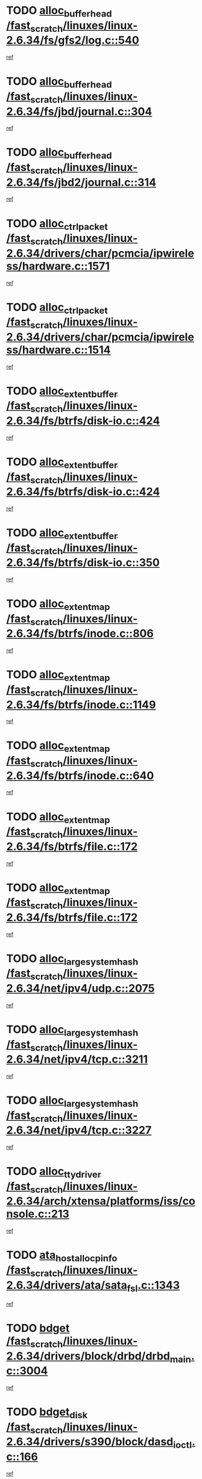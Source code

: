 * TODO [[view:/fast_scratch/linuxes/linux-2.6.34/fs/gfs2/log.c::face=ovl-face1::linb=540::colb=1::cole=3][alloc_buffer_head /fast_scratch/linuxes/linux-2.6.34/fs/gfs2/log.c::540]]
[[view:/fast_scratch/linuxes/linux-2.6.34/fs/gfs2/log.c::face=ovl-face2::linb=541::colb=13::cole=15][ref]]
* TODO [[view:/fast_scratch/linuxes/linux-2.6.34/fs/jbd/journal.c::face=ovl-face1::linb=304::colb=1::cole=7][alloc_buffer_head /fast_scratch/linuxes/linux-2.6.34/fs/jbd/journal.c::304]]
[[view:/fast_scratch/linuxes/linux-2.6.34/fs/jbd/journal.c::face=ovl-face2::linb=306::colb=1::cole=7][ref]]
* TODO [[view:/fast_scratch/linuxes/linux-2.6.34/fs/jbd2/journal.c::face=ovl-face1::linb=314::colb=1::cole=7][alloc_buffer_head /fast_scratch/linuxes/linux-2.6.34/fs/jbd2/journal.c::314]]
[[view:/fast_scratch/linuxes/linux-2.6.34/fs/jbd2/journal.c::face=ovl-face2::linb=316::colb=1::cole=7][ref]]
* TODO [[view:/fast_scratch/linuxes/linux-2.6.34/drivers/char/pcmcia/ipwireless/hardware.c::face=ovl-face1::linb=1571::colb=3::cole=9][alloc_ctrl_packet /fast_scratch/linuxes/linux-2.6.34/drivers/char/pcmcia/ipwireless/hardware.c::1571]]
[[view:/fast_scratch/linuxes/linux-2.6.34/drivers/char/pcmcia/ipwireless/hardware.c::face=ovl-face2::linb=1575::colb=3::cole=9][ref]]
* TODO [[view:/fast_scratch/linuxes/linux-2.6.34/drivers/char/pcmcia/ipwireless/hardware.c::face=ovl-face1::linb=1514::colb=1::cole=11][alloc_ctrl_packet /fast_scratch/linuxes/linux-2.6.34/drivers/char/pcmcia/ipwireless/hardware.c::1514]]
[[view:/fast_scratch/linuxes/linux-2.6.34/drivers/char/pcmcia/ipwireless/hardware.c::face=ovl-face2::linb=1518::colb=1::cole=11][ref]]
* TODO [[view:/fast_scratch/linuxes/linux-2.6.34/fs/btrfs/disk-io.c::face=ovl-face1::linb=424::colb=1::cole=3][alloc_extent_buffer /fast_scratch/linuxes/linux-2.6.34/fs/btrfs/disk-io.c::424]]
[[view:/fast_scratch/linuxes/linux-2.6.34/fs/btrfs/disk-io.c::face=ovl-face2::linb=432::colb=30::cole=32][ref]]
* TODO [[view:/fast_scratch/linuxes/linux-2.6.34/fs/btrfs/disk-io.c::face=ovl-face1::linb=424::colb=1::cole=3][alloc_extent_buffer /fast_scratch/linuxes/linux-2.6.34/fs/btrfs/disk-io.c::424]]
[[view:/fast_scratch/linuxes/linux-2.6.34/fs/btrfs/disk-io.c::face=ovl-face2::linb=437::colb=5::cole=7][ref]]
* TODO [[view:/fast_scratch/linuxes/linux-2.6.34/fs/btrfs/disk-io.c::face=ovl-face1::linb=350::colb=1::cole=3][alloc_extent_buffer /fast_scratch/linuxes/linux-2.6.34/fs/btrfs/disk-io.c::350]]
[[view:/fast_scratch/linuxes/linux-2.6.34/fs/btrfs/disk-io.c::face=ovl-face2::linb=359::colb=5::cole=7][ref]]
* TODO [[view:/fast_scratch/linuxes/linux-2.6.34/fs/btrfs/inode.c::face=ovl-face1::linb=806::colb=2::cole=4][alloc_extent_map /fast_scratch/linuxes/linux-2.6.34/fs/btrfs/inode.c::806]]
[[view:/fast_scratch/linuxes/linux-2.6.34/fs/btrfs/inode.c::face=ovl-face2::linb=807::colb=2::cole=4][ref]]
* TODO [[view:/fast_scratch/linuxes/linux-2.6.34/fs/btrfs/inode.c::face=ovl-face1::linb=1149::colb=3::cole=5][alloc_extent_map /fast_scratch/linuxes/linux-2.6.34/fs/btrfs/inode.c::1149]]
[[view:/fast_scratch/linuxes/linux-2.6.34/fs/btrfs/inode.c::face=ovl-face2::linb=1150::colb=3::cole=5][ref]]
* TODO [[view:/fast_scratch/linuxes/linux-2.6.34/fs/btrfs/inode.c::face=ovl-face1::linb=640::colb=2::cole=4][alloc_extent_map /fast_scratch/linuxes/linux-2.6.34/fs/btrfs/inode.c::640]]
[[view:/fast_scratch/linuxes/linux-2.6.34/fs/btrfs/inode.c::face=ovl-face2::linb=641::colb=2::cole=4][ref]]
* TODO [[view:/fast_scratch/linuxes/linux-2.6.34/fs/btrfs/file.c::face=ovl-face1::linb=172::colb=3::cole=8][alloc_extent_map /fast_scratch/linuxes/linux-2.6.34/fs/btrfs/file.c::172]]
[[view:/fast_scratch/linuxes/linux-2.6.34/fs/btrfs/file.c::face=ovl-face2::linb=202::colb=3::cole=8][ref]]
* TODO [[view:/fast_scratch/linuxes/linux-2.6.34/fs/btrfs/file.c::face=ovl-face1::linb=172::colb=3::cole=8][alloc_extent_map /fast_scratch/linuxes/linux-2.6.34/fs/btrfs/file.c::172]]
[[view:/fast_scratch/linuxes/linux-2.6.34/fs/btrfs/file.c::face=ovl-face2::linb=224::colb=3::cole=8][ref]]
* TODO [[view:/fast_scratch/linuxes/linux-2.6.34/net/ipv4/udp.c::face=ovl-face1::linb=2075::colb=2::cole=13][alloc_large_system_hash /fast_scratch/linuxes/linux-2.6.34/net/ipv4/udp.c::2075]]
[[view:/fast_scratch/linuxes/linux-2.6.34/net/ipv4/udp.c::face=ovl-face2::linb=2096::colb=25::cole=36][ref]]
* TODO [[view:/fast_scratch/linuxes/linux-2.6.34/net/ipv4/tcp.c::face=ovl-face1::linb=3211::colb=1::cole=19][alloc_large_system_hash /fast_scratch/linuxes/linux-2.6.34/net/ipv4/tcp.c::3211]]
[[view:/fast_scratch/linuxes/linux-2.6.34/net/ipv4/tcp.c::face=ovl-face2::linb=3222::colb=25::cole=43][ref]]
* TODO [[view:/fast_scratch/linuxes/linux-2.6.34/net/ipv4/tcp.c::face=ovl-face1::linb=3227::colb=1::cole=19][alloc_large_system_hash /fast_scratch/linuxes/linux-2.6.34/net/ipv4/tcp.c::3227]]
[[view:/fast_scratch/linuxes/linux-2.6.34/net/ipv4/tcp.c::face=ovl-face2::linb=3239::colb=18::cole=36][ref]]
* TODO [[view:/fast_scratch/linuxes/linux-2.6.34/arch/xtensa/platforms/iss/console.c::face=ovl-face1::linb=213::colb=1::cole=14][alloc_tty_driver /fast_scratch/linuxes/linux-2.6.34/arch/xtensa/platforms/iss/console.c::213]]
[[view:/fast_scratch/linuxes/linux-2.6.34/arch/xtensa/platforms/iss/console.c::face=ovl-face2::linb=219::colb=1::cole=14][ref]]
* TODO [[view:/fast_scratch/linuxes/linux-2.6.34/drivers/ata/sata_fsl.c::face=ovl-face1::linb=1343::colb=1::cole=5][ata_host_alloc_pinfo /fast_scratch/linuxes/linux-2.6.34/drivers/ata/sata_fsl.c::1343]]
[[view:/fast_scratch/linuxes/linux-2.6.34/drivers/ata/sata_fsl.c::face=ovl-face2::linb=1346::colb=1::cole=5][ref]]
* TODO [[view:/fast_scratch/linuxes/linux-2.6.34/drivers/block/drbd/drbd_main.c::face=ovl-face1::linb=3004::colb=1::cole=16][bdget /fast_scratch/linuxes/linux-2.6.34/drivers/block/drbd/drbd_main.c::3004]]
[[view:/fast_scratch/linuxes/linux-2.6.34/drivers/block/drbd/drbd_main.c::face=ovl-face2::linb=3006::colb=1::cole=16][ref]]
* TODO [[view:/fast_scratch/linuxes/linux-2.6.34/drivers/s390/block/dasd_ioctl.c::face=ovl-face1::linb=166::colb=23::cole=27][bdget_disk /fast_scratch/linuxes/linux-2.6.34/drivers/s390/block/dasd_ioctl.c::166]]
[[view:/fast_scratch/linuxes/linux-2.6.34/drivers/s390/block/dasd_ioctl.c::face=ovl-face2::linb=167::colb=2::cole=6][ref]]
* TODO [[view:/fast_scratch/linuxes/linux-2.6.34/block/blk-barrier.c::face=ovl-face1::linb=317::colb=1::cole=4][bio_alloc /fast_scratch/linuxes/linux-2.6.34/block/blk-barrier.c::317]]
[[view:/fast_scratch/linuxes/linux-2.6.34/block/blk-barrier.c::face=ovl-face2::linb=318::colb=1::cole=4][ref]]
* TODO [[view:/fast_scratch/linuxes/linux-2.6.34/drivers/block/drbd/drbd_actlog.c::face=ovl-face1::linb=86::colb=1::cole=4][bio_alloc /fast_scratch/linuxes/linux-2.6.34/drivers/block/drbd/drbd_actlog.c::86]]
[[view:/fast_scratch/linuxes/linux-2.6.34/drivers/block/drbd/drbd_actlog.c::face=ovl-face2::linb=87::colb=1::cole=4][ref]]
* TODO [[view:/fast_scratch/linuxes/linux-2.6.34/drivers/md/md.c::face=ovl-face1::linb=639::colb=13::cole=16][bio_alloc /fast_scratch/linuxes/linux-2.6.34/drivers/md/md.c::639]]
[[view:/fast_scratch/linuxes/linux-2.6.34/drivers/md/md.c::face=ovl-face2::linb=642::colb=1::cole=4][ref]]
* TODO [[view:/fast_scratch/linuxes/linux-2.6.34/drivers/md/md.c::face=ovl-face1::linb=321::colb=3::cole=5][bio_alloc /fast_scratch/linuxes/linux-2.6.34/drivers/md/md.c::321]]
[[view:/fast_scratch/linuxes/linux-2.6.34/drivers/md/md.c::face=ovl-face2::linb=322::colb=3::cole=5][ref]]
* TODO [[view:/fast_scratch/linuxes/linux-2.6.34/drivers/md/md.c::face=ovl-face1::linb=693::colb=13::cole=16][bio_alloc /fast_scratch/linuxes/linux-2.6.34/drivers/md/md.c::693]]
[[view:/fast_scratch/linuxes/linux-2.6.34/drivers/md/md.c::face=ovl-face2::linb=699::colb=1::cole=4][ref]]
* TODO [[view:/fast_scratch/linuxes/linux-2.6.34/fs/buffer.c::face=ovl-face1::linb=2974::colb=1::cole=4][bio_alloc /fast_scratch/linuxes/linux-2.6.34/fs/buffer.c::2974]]
[[view:/fast_scratch/linuxes/linux-2.6.34/fs/buffer.c::face=ovl-face2::linb=2976::colb=1::cole=4][ref]]
* TODO [[view:/fast_scratch/linuxes/linux-2.6.34/fs/btrfs/inode.c::face=ovl-face1::linb=1826::colb=1::cole=4][bio_alloc /fast_scratch/linuxes/linux-2.6.34/fs/btrfs/inode.c::1826]]
[[view:/fast_scratch/linuxes/linux-2.6.34/fs/btrfs/inode.c::face=ovl-face2::linb=1827::colb=1::cole=4][ref]]
* TODO [[view:/fast_scratch/linuxes/linux-2.6.34/fs/xfs/linux-2.6/xfs_buf.c::face=ovl-face1::linb=1257::colb=2::cole=5][bio_alloc /fast_scratch/linuxes/linux-2.6.34/fs/xfs/linux-2.6/xfs_buf.c::1257]]
[[view:/fast_scratch/linuxes/linux-2.6.34/fs/xfs/linux-2.6/xfs_buf.c::face=ovl-face2::linb=1259::colb=2::cole=5][ref]]
* TODO [[view:/fast_scratch/linuxes/linux-2.6.34/fs/xfs/linux-2.6/xfs_buf.c::face=ovl-face1::linb=1278::colb=1::cole=4][bio_alloc /fast_scratch/linuxes/linux-2.6.34/fs/xfs/linux-2.6/xfs_buf.c::1278]]
[[view:/fast_scratch/linuxes/linux-2.6.34/fs/xfs/linux-2.6/xfs_buf.c::face=ovl-face2::linb=1279::colb=1::cole=4][ref]]
* TODO [[view:/fast_scratch/linuxes/linux-2.6.34/fs/jfs/jfs_logmgr.c::face=ovl-face1::linb=2006::colb=1::cole=4][bio_alloc /fast_scratch/linuxes/linux-2.6.34/fs/jfs/jfs_logmgr.c::2006]]
[[view:/fast_scratch/linuxes/linux-2.6.34/fs/jfs/jfs_logmgr.c::face=ovl-face2::linb=2008::colb=1::cole=4][ref]]
* TODO [[view:/fast_scratch/linuxes/linux-2.6.34/fs/jfs/jfs_logmgr.c::face=ovl-face1::linb=2148::colb=1::cole=4][bio_alloc /fast_scratch/linuxes/linux-2.6.34/fs/jfs/jfs_logmgr.c::2148]]
[[view:/fast_scratch/linuxes/linux-2.6.34/fs/jfs/jfs_logmgr.c::face=ovl-face2::linb=2149::colb=1::cole=4][ref]]
* TODO [[view:/fast_scratch/linuxes/linux-2.6.34/fs/jfs/jfs_metapage.c::face=ovl-face1::linb=518::colb=3::cole=6][bio_alloc /fast_scratch/linuxes/linux-2.6.34/fs/jfs/jfs_metapage.c::518]]
[[view:/fast_scratch/linuxes/linux-2.6.34/fs/jfs/jfs_metapage.c::face=ovl-face2::linb=519::colb=3::cole=6][ref]]
* TODO [[view:/fast_scratch/linuxes/linux-2.6.34/fs/jfs/jfs_metapage.c::face=ovl-face1::linb=439::colb=2::cole=5][bio_alloc /fast_scratch/linuxes/linux-2.6.34/fs/jfs/jfs_metapage.c::439]]
[[view:/fast_scratch/linuxes/linux-2.6.34/fs/jfs/jfs_metapage.c::face=ovl-face2::linb=440::colb=2::cole=5][ref]]
* TODO [[view:/fast_scratch/linuxes/linux-2.6.34/fs/ext4/extents.c::face=ovl-face1::linb=2570::colb=2::cole=5][bio_alloc /fast_scratch/linuxes/linux-2.6.34/fs/ext4/extents.c::2570]]
[[view:/fast_scratch/linuxes/linux-2.6.34/fs/ext4/extents.c::face=ovl-face2::linb=2571::colb=2::cole=5][ref]]
* TODO [[view:/fast_scratch/linuxes/linux-2.6.34/fs/gfs2/ops_fstype.c::face=ovl-face1::linb=272::colb=1::cole=4][bio_alloc /fast_scratch/linuxes/linux-2.6.34/fs/gfs2/ops_fstype.c::272]]
[[view:/fast_scratch/linuxes/linux-2.6.34/fs/gfs2/ops_fstype.c::face=ovl-face2::linb=273::colb=1::cole=4][ref]]
* TODO [[view:/fast_scratch/linuxes/linux-2.6.34/fs/direct-io.c::face=ovl-face1::linb=309::colb=1::cole=4][bio_alloc /fast_scratch/linuxes/linux-2.6.34/fs/direct-io.c::309]]
[[view:/fast_scratch/linuxes/linux-2.6.34/fs/direct-io.c::face=ovl-face2::linb=311::colb=1::cole=4][ref]]
* TODO [[view:/fast_scratch/linuxes/linux-2.6.34/kernel/power/swap.c::face=ovl-face1::linb=167::colb=1::cole=4][bio_alloc /fast_scratch/linuxes/linux-2.6.34/kernel/power/swap.c::167]]
[[view:/fast_scratch/linuxes/linux-2.6.34/kernel/power/swap.c::face=ovl-face2::linb=168::colb=1::cole=4][ref]]
* TODO [[view:/fast_scratch/linuxes/linux-2.6.34/mm/bounce.c::face=ovl-face1::linb=203::colb=3::cole=6][bio_alloc /fast_scratch/linuxes/linux-2.6.34/mm/bounce.c::203]]
[[view:/fast_scratch/linuxes/linux-2.6.34/mm/bounce.c::face=ovl-face2::linb=204::colb=10::cole=13][ref]]
* TODO [[view:/fast_scratch/linuxes/linux-2.6.34/drivers/md/dm-io.c::face=ovl-face1::linb=323::colb=2::cole=5][bio_alloc_bioset /fast_scratch/linuxes/linux-2.6.34/drivers/md/dm-io.c::323]]
[[view:/fast_scratch/linuxes/linux-2.6.34/drivers/md/dm-io.c::face=ovl-face2::linb=324::colb=2::cole=5][ref]]
* TODO [[view:/fast_scratch/linuxes/linux-2.6.34/drivers/md/dm.c::face=ovl-face1::linb=1175::colb=1::cole=6][bio_alloc_bioset /fast_scratch/linuxes/linux-2.6.34/drivers/md/dm.c::1175]]
[[view:/fast_scratch/linuxes/linux-2.6.34/drivers/md/dm.c::face=ovl-face2::linb=1177::colb=1::cole=6][ref]]
* TODO [[view:/fast_scratch/linuxes/linux-2.6.34/drivers/md/dm.c::face=ovl-face1::linb=1134::colb=1::cole=6][bio_alloc_bioset /fast_scratch/linuxes/linux-2.6.34/drivers/md/dm.c::1134]]
[[view:/fast_scratch/linuxes/linux-2.6.34/drivers/md/dm.c::face=ovl-face2::linb=1136::colb=1::cole=6][ref]]
* TODO [[view:/fast_scratch/linuxes/linux-2.6.34/drivers/md/dm.c::face=ovl-face1::linb=1103::colb=1::cole=6][bio_alloc_bioset /fast_scratch/linuxes/linux-2.6.34/drivers/md/dm.c::1103]]
[[view:/fast_scratch/linuxes/linux-2.6.34/drivers/md/dm.c::face=ovl-face2::linb=1104::colb=1::cole=6][ref]]
* TODO [[view:/fast_scratch/linuxes/linux-2.6.34/drivers/block/pktcdvd.c::face=ovl-face1::linb=2469::colb=14::cole=24][bio_clone /fast_scratch/linuxes/linux-2.6.34/drivers/block/pktcdvd.c::2469]]
[[view:/fast_scratch/linuxes/linux-2.6.34/drivers/block/pktcdvd.c::face=ovl-face2::linb=2474::colb=2::cole=12][ref]]
* TODO [[view:/fast_scratch/linuxes/linux-2.6.34/drivers/md/faulty.c::face=ovl-face1::linb=214::colb=14::cole=15][bio_clone /fast_scratch/linuxes/linux-2.6.34/drivers/md/faulty.c::214]]
[[view:/fast_scratch/linuxes/linux-2.6.34/drivers/md/faulty.c::face=ovl-face2::linb=215::colb=2::cole=3][ref]]
* TODO [[view:/fast_scratch/linuxes/linux-2.6.34/drivers/md/md.c::face=ovl-face1::linb=653::colb=2::cole=6][bio_clone /fast_scratch/linuxes/linux-2.6.34/drivers/md/md.c::653]]
[[view:/fast_scratch/linuxes/linux-2.6.34/drivers/md/md.c::face=ovl-face2::linb=654::colb=2::cole=6][ref]]
* TODO [[view:/fast_scratch/linuxes/linux-2.6.34/drivers/md/raid10.c::face=ovl-face1::linb=880::colb=2::cole=10][bio_clone /fast_scratch/linuxes/linux-2.6.34/drivers/md/raid10.c::880]]
[[view:/fast_scratch/linuxes/linux-2.6.34/drivers/md/raid10.c::face=ovl-face2::linb=884::colb=2::cole=10][ref]]
* TODO [[view:/fast_scratch/linuxes/linux-2.6.34/drivers/md/raid10.c::face=ovl-face1::linb=949::colb=2::cole=6][bio_clone /fast_scratch/linuxes/linux-2.6.34/drivers/md/raid10.c::949]]
[[view:/fast_scratch/linuxes/linux-2.6.34/drivers/md/raid10.c::face=ovl-face2::linb=952::colb=2::cole=6][ref]]
* TODO [[view:/fast_scratch/linuxes/linux-2.6.34/drivers/md/raid10.c::face=ovl-face1::linb=1728::colb=4::cole=7][bio_clone /fast_scratch/linuxes/linux-2.6.34/drivers/md/raid10.c::1728]]
[[view:/fast_scratch/linuxes/linux-2.6.34/drivers/md/raid10.c::face=ovl-face2::linb=1730::colb=4::cole=7][ref]]
* TODO [[view:/fast_scratch/linuxes/linux-2.6.34/drivers/md/raid1.c::face=ovl-face1::linb=871::colb=2::cole=10][bio_clone /fast_scratch/linuxes/linux-2.6.34/drivers/md/raid1.c::871]]
[[view:/fast_scratch/linuxes/linux-2.6.34/drivers/md/raid1.c::face=ovl-face2::linb=875::colb=2::cole=10][ref]]
* TODO [[view:/fast_scratch/linuxes/linux-2.6.34/drivers/md/raid1.c::face=ovl-face1::linb=965::colb=2::cole=6][bio_clone /fast_scratch/linuxes/linux-2.6.34/drivers/md/raid1.c::965]]
[[view:/fast_scratch/linuxes/linux-2.6.34/drivers/md/raid1.c::face=ovl-face2::linb=968::colb=2::cole=6][ref]]
* TODO [[view:/fast_scratch/linuxes/linux-2.6.34/drivers/md/raid1.c::face=ovl-face1::linb=1646::colb=5::cole=8][bio_clone /fast_scratch/linuxes/linux-2.6.34/drivers/md/raid1.c::1646]]
[[view:/fast_scratch/linuxes/linux-2.6.34/drivers/md/raid1.c::face=ovl-face2::linb=1652::colb=5::cole=8][ref]]
* TODO [[view:/fast_scratch/linuxes/linux-2.6.34/drivers/md/raid1.c::face=ovl-face1::linb=1696::colb=4::cole=7][bio_clone /fast_scratch/linuxes/linux-2.6.34/drivers/md/raid1.c::1696]]
[[view:/fast_scratch/linuxes/linux-2.6.34/drivers/md/raid1.c::face=ovl-face2::linb=1704::colb=4::cole=7][ref]]
* TODO [[view:/fast_scratch/linuxes/linux-2.6.34/drivers/block/drbd/drbd_req.c::face=ovl-face1::linb=1065::colb=2::cole=4][bio_split /fast_scratch/linuxes/linux-2.6.34/drivers/block/drbd/drbd_req.c::1065]]
[[view:/fast_scratch/linuxes/linux-2.6.34/drivers/block/drbd/drbd_req.c::face=ovl-face2::linb=1080::colb=34::cole=36][ref]]
* TODO [[view:/fast_scratch/linuxes/linux-2.6.34/drivers/md/raid0.c::face=ovl-face1::linb=480::colb=3::cole=5][bio_split /fast_scratch/linuxes/linux-2.6.34/drivers/md/raid0.c::480]]
[[view:/fast_scratch/linuxes/linux-2.6.34/drivers/md/raid0.c::face=ovl-face2::linb=485::colb=29::cole=31][ref]]
* TODO [[view:/fast_scratch/linuxes/linux-2.6.34/drivers/md/raid0.c::face=ovl-face1::linb=483::colb=3::cole=5][bio_split /fast_scratch/linuxes/linux-2.6.34/drivers/md/raid0.c::483]]
[[view:/fast_scratch/linuxes/linux-2.6.34/drivers/md/raid0.c::face=ovl-face2::linb=485::colb=29::cole=31][ref]]
* TODO [[view:/fast_scratch/linuxes/linux-2.6.34/drivers/md/raid10.c::face=ovl-face1::linb=826::colb=2::cole=4][bio_split /fast_scratch/linuxes/linux-2.6.34/drivers/md/raid10.c::826]]
[[view:/fast_scratch/linuxes/linux-2.6.34/drivers/md/raid10.c::face=ovl-face2::linb=828::colb=23::cole=25][ref]]
* TODO [[view:/fast_scratch/linuxes/linux-2.6.34/drivers/md/linear.c::face=ovl-face1::linb=337::colb=2::cole=4][bio_split /fast_scratch/linuxes/linux-2.6.34/drivers/md/linear.c::337]]
[[view:/fast_scratch/linuxes/linux-2.6.34/drivers/md/linear.c::face=ovl-face2::linb=339::colb=30::cole=32][ref]]
* TODO [[view:/fast_scratch/linuxes/linux-2.6.34/block/scsi_ioctl.c::face=ovl-face1::linb=531::colb=1::cole=3][blk_get_request /fast_scratch/linuxes/linux-2.6.34/block/scsi_ioctl.c::531]]
[[view:/fast_scratch/linuxes/linux-2.6.34/block/scsi_ioctl.c::face=ovl-face2::linb=532::colb=1::cole=3][ref]]
* TODO [[view:/fast_scratch/linuxes/linux-2.6.34/block/scsi_ioctl.c::face=ovl-face1::linb=445::colb=1::cole=3][blk_get_request /fast_scratch/linuxes/linux-2.6.34/block/scsi_ioctl.c::445]]
[[view:/fast_scratch/linuxes/linux-2.6.34/block/scsi_ioctl.c::face=ovl-face2::linb=453::colb=1::cole=3][ref]]
* TODO [[view:/fast_scratch/linuxes/linux-2.6.34/drivers/ide/ide-disk.c::face=ovl-face1::linb=478::colb=1::cole=3][blk_get_request /fast_scratch/linuxes/linux-2.6.34/drivers/ide/ide-disk.c::478]]
[[view:/fast_scratch/linuxes/linux-2.6.34/drivers/ide/ide-disk.c::face=ovl-face2::linb=479::colb=1::cole=3][ref]]
* TODO [[view:/fast_scratch/linuxes/linux-2.6.34/drivers/ide/ide-tape.c::face=ovl-face1::linb=855::colb=1::cole=3][blk_get_request /fast_scratch/linuxes/linux-2.6.34/drivers/ide/ide-tape.c::855]]
[[view:/fast_scratch/linuxes/linux-2.6.34/drivers/ide/ide-tape.c::face=ovl-face2::linb=856::colb=1::cole=3][ref]]
* TODO [[view:/fast_scratch/linuxes/linux-2.6.34/drivers/ide/ide-cd_ioctl.c::face=ovl-face1::linb=300::colb=1::cole=3][blk_get_request /fast_scratch/linuxes/linux-2.6.34/drivers/ide/ide-cd_ioctl.c::300]]
[[view:/fast_scratch/linuxes/linux-2.6.34/drivers/ide/ide-cd_ioctl.c::face=ovl-face2::linb=301::colb=1::cole=3][ref]]
* TODO [[view:/fast_scratch/linuxes/linux-2.6.34/drivers/ide/ide-taskfile.c::face=ovl-face1::linb=433::colb=1::cole=3][blk_get_request /fast_scratch/linuxes/linux-2.6.34/drivers/ide/ide-taskfile.c::433]]
[[view:/fast_scratch/linuxes/linux-2.6.34/drivers/ide/ide-taskfile.c::face=ovl-face2::linb=434::colb=1::cole=3][ref]]
* TODO [[view:/fast_scratch/linuxes/linux-2.6.34/drivers/ide/ide-pm.c::face=ovl-face1::linb=61::colb=1::cole=3][blk_get_request /fast_scratch/linuxes/linux-2.6.34/drivers/ide/ide-pm.c::61]]
[[view:/fast_scratch/linuxes/linux-2.6.34/drivers/ide/ide-pm.c::face=ovl-face2::linb=62::colb=1::cole=3][ref]]
* TODO [[view:/fast_scratch/linuxes/linux-2.6.34/drivers/ide/ide-pm.c::face=ovl-face1::linb=21::colb=1::cole=3][blk_get_request /fast_scratch/linuxes/linux-2.6.34/drivers/ide/ide-pm.c::21]]
[[view:/fast_scratch/linuxes/linux-2.6.34/drivers/ide/ide-pm.c::face=ovl-face2::linb=22::colb=1::cole=3][ref]]
* TODO [[view:/fast_scratch/linuxes/linux-2.6.34/drivers/ide/ide-cd.c::face=ovl-face1::linb=450::colb=2::cole=4][blk_get_request /fast_scratch/linuxes/linux-2.6.34/drivers/ide/ide-cd.c::450]]
[[view:/fast_scratch/linuxes/linux-2.6.34/drivers/ide/ide-cd.c::face=ovl-face2::linb=452::colb=9::cole=11][ref]]
* TODO [[view:/fast_scratch/linuxes/linux-2.6.34/drivers/ide/ide-devsets.c::face=ovl-face1::linb=168::colb=1::cole=3][blk_get_request /fast_scratch/linuxes/linux-2.6.34/drivers/ide/ide-devsets.c::168]]
[[view:/fast_scratch/linuxes/linux-2.6.34/drivers/ide/ide-devsets.c::face=ovl-face2::linb=169::colb=1::cole=3][ref]]
* TODO [[view:/fast_scratch/linuxes/linux-2.6.34/drivers/ide/ide-park.c::face=ovl-face1::linb=34::colb=1::cole=3][blk_get_request /fast_scratch/linuxes/linux-2.6.34/drivers/ide/ide-park.c::34]]
[[view:/fast_scratch/linuxes/linux-2.6.34/drivers/ide/ide-park.c::face=ovl-face2::linb=35::colb=1::cole=3][ref]]
* TODO [[view:/fast_scratch/linuxes/linux-2.6.34/drivers/ide/ide-atapi.c::face=ovl-face1::linb=94::colb=1::cole=3][blk_get_request /fast_scratch/linuxes/linux-2.6.34/drivers/ide/ide-atapi.c::94]]
[[view:/fast_scratch/linuxes/linux-2.6.34/drivers/ide/ide-atapi.c::face=ovl-face2::linb=95::colb=1::cole=3][ref]]
* TODO [[view:/fast_scratch/linuxes/linux-2.6.34/drivers/ide/ide-ioctls.c::face=ovl-face1::linb=223::colb=1::cole=3][blk_get_request /fast_scratch/linuxes/linux-2.6.34/drivers/ide/ide-ioctls.c::223]]
[[view:/fast_scratch/linuxes/linux-2.6.34/drivers/ide/ide-ioctls.c::face=ovl-face2::linb=224::colb=1::cole=3][ref]]
* TODO [[view:/fast_scratch/linuxes/linux-2.6.34/drivers/ide/ide-ioctls.c::face=ovl-face1::linb=127::colb=2::cole=4][blk_get_request /fast_scratch/linuxes/linux-2.6.34/drivers/ide/ide-ioctls.c::127]]
[[view:/fast_scratch/linuxes/linux-2.6.34/drivers/ide/ide-ioctls.c::face=ovl-face2::linb=128::colb=2::cole=4][ref]]
* TODO [[view:/fast_scratch/linuxes/linux-2.6.34/drivers/block/pktcdvd.c::face=ovl-face1::linb=742::colb=1::cole=3][blk_get_request /fast_scratch/linuxes/linux-2.6.34/drivers/block/pktcdvd.c::742]]
[[view:/fast_scratch/linuxes/linux-2.6.34/drivers/block/pktcdvd.c::face=ovl-face2::linb=750::colb=1::cole=3][ref]]
* TODO [[view:/fast_scratch/linuxes/linux-2.6.34/drivers/block/paride/pd.c::face=ovl-face1::linb=721::colb=1::cole=3][blk_get_request /fast_scratch/linuxes/linux-2.6.34/drivers/block/paride/pd.c::721]]
[[view:/fast_scratch/linuxes/linux-2.6.34/drivers/block/paride/pd.c::face=ovl-face2::linb=723::colb=1::cole=3][ref]]
* TODO [[view:/fast_scratch/linuxes/linux-2.6.34/drivers/scsi/scsi_error.c::face=ovl-face1::linb=1552::colb=1::cole=4][blk_get_request /fast_scratch/linuxes/linux-2.6.34/drivers/scsi/scsi_error.c::1552]]
[[view:/fast_scratch/linuxes/linux-2.6.34/drivers/scsi/scsi_error.c::face=ovl-face2::linb=1554::colb=1::cole=4][ref]]
* TODO [[view:/fast_scratch/linuxes/linux-2.6.34/drivers/scsi/scsi_lib.c::face=ovl-face1::linb=217::colb=1::cole=4][blk_get_request /fast_scratch/linuxes/linux-2.6.34/drivers/scsi/scsi_lib.c::217]]
[[view:/fast_scratch/linuxes/linux-2.6.34/drivers/scsi/scsi_lib.c::face=ovl-face2::linb=223::colb=1::cole=4][ref]]
* TODO [[view:/fast_scratch/linuxes/linux-2.6.34/fs/btrfs/tree-log.c::face=ovl-face1::linb=743::colb=1::cole=5][btrfs_alloc_path /fast_scratch/linuxes/linux-2.6.34/fs/btrfs/tree-log.c::743]]
[[view:/fast_scratch/linuxes/linux-2.6.34/fs/btrfs/tree-log.c::face=ovl-face2::linb=748::colb=32::cole=36][ref]]
* TODO [[view:/fast_scratch/linuxes/linux-2.6.34/fs/btrfs/tree-log.c::face=ovl-face1::linb=743::colb=1::cole=5][btrfs_alloc_path /fast_scratch/linuxes/linux-2.6.34/fs/btrfs/tree-log.c::743]]
[[view:/fast_scratch/linuxes/linux-2.6.34/fs/btrfs/tree-log.c::face=ovl-face2::linb=748::colb=48::cole=52][ref]]
* TODO [[view:/fast_scratch/linuxes/linux-2.6.34/fs/btrfs/tree-log.c::face=ovl-face1::linb=2218::colb=1::cole=5][btrfs_alloc_path /fast_scratch/linuxes/linux-2.6.34/fs/btrfs/tree-log.c::2218]]
[[view:/fast_scratch/linuxes/linux-2.6.34/fs/btrfs/tree-log.c::face=ovl-face2::linb=2251::colb=25::cole=29][ref]]
* TODO [[view:/fast_scratch/linuxes/linux-2.6.34/fs/btrfs/tree-log.c::face=ovl-face1::linb=2218::colb=1::cole=5][btrfs_alloc_path /fast_scratch/linuxes/linux-2.6.34/fs/btrfs/tree-log.c::2218]]
[[view:/fast_scratch/linuxes/linux-2.6.34/fs/btrfs/tree-log.c::face=ovl-face2::linb=2251::colb=41::cole=45][ref]]
* TODO [[view:/fast_scratch/linuxes/linux-2.6.34/fs/btrfs/tree-log.c::face=ovl-face1::linb=2707::colb=1::cole=5][btrfs_alloc_path /fast_scratch/linuxes/linux-2.6.34/fs/btrfs/tree-log.c::2707]]
[[view:/fast_scratch/linuxes/linux-2.6.34/fs/btrfs/tree-log.c::face=ovl-face2::linb=2743::colb=1::cole=5][ref]]
* TODO [[view:/fast_scratch/linuxes/linux-2.6.34/fs/btrfs/tree-log.c::face=ovl-face1::linb=971::colb=1::cole=5][btrfs_alloc_path /fast_scratch/linuxes/linux-2.6.34/fs/btrfs/tree-log.c::971]]
[[view:/fast_scratch/linuxes/linux-2.6.34/fs/btrfs/tree-log.c::face=ovl-face2::linb=978::colb=7::cole=11][ref]]
* TODO [[view:/fast_scratch/linuxes/linux-2.6.34/fs/btrfs/tree-log.c::face=ovl-face1::linb=971::colb=1::cole=5][btrfs_alloc_path /fast_scratch/linuxes/linux-2.6.34/fs/btrfs/tree-log.c::971]]
[[view:/fast_scratch/linuxes/linux-2.6.34/fs/btrfs/tree-log.c::face=ovl-face2::linb=982::colb=24::cole=28][ref]]
* TODO [[view:/fast_scratch/linuxes/linux-2.6.34/fs/btrfs/tree-log.c::face=ovl-face1::linb=971::colb=1::cole=5][btrfs_alloc_path /fast_scratch/linuxes/linux-2.6.34/fs/btrfs/tree-log.c::971]]
[[view:/fast_scratch/linuxes/linux-2.6.34/fs/btrfs/tree-log.c::face=ovl-face2::linb=983::colb=10::cole=14][ref]]
* TODO [[view:/fast_scratch/linuxes/linux-2.6.34/fs/btrfs/inode.c::face=ovl-face1::linb=3840::colb=1::cole=5][btrfs_alloc_path /fast_scratch/linuxes/linux-2.6.34/fs/btrfs/inode.c::3840]]
[[view:/fast_scratch/linuxes/linux-2.6.34/fs/btrfs/inode.c::face=ovl-face2::linb=3841::colb=1::cole=5][ref]]
* TODO [[view:/fast_scratch/linuxes/linux-2.6.34/fs/btrfs/export.c::face=ovl-face1::linb=178::colb=1::cole=5][btrfs_alloc_path /fast_scratch/linuxes/linux-2.6.34/fs/btrfs/export.c::178]]
[[view:/fast_scratch/linuxes/linux-2.6.34/fs/btrfs/export.c::face=ovl-face2::linb=196::colb=5::cole=9][ref]]
* TODO [[view:/fast_scratch/linuxes/linux-2.6.34/fs/btrfs/dir-item.c::face=ovl-face1::linb=144::colb=1::cole=5][btrfs_alloc_path /fast_scratch/linuxes/linux-2.6.34/fs/btrfs/dir-item.c::144]]
[[view:/fast_scratch/linuxes/linux-2.6.34/fs/btrfs/dir-item.c::face=ovl-face2::linb=145::colb=1::cole=5][ref]]
* TODO [[view:/fast_scratch/linuxes/linux-2.6.34/fs/btrfs/file-item.c::face=ovl-face1::linb=521::colb=1::cole=5][btrfs_alloc_path /fast_scratch/linuxes/linux-2.6.34/fs/btrfs/file-item.c::521]]
[[view:/fast_scratch/linuxes/linux-2.6.34/fs/btrfs/file-item.c::face=ovl-face2::linb=528::colb=2::cole=6][ref]]
* TODO [[view:/fast_scratch/linuxes/linux-2.6.34/fs/btrfs/file-item.c::face=ovl-face1::linb=170::colb=1::cole=5][btrfs_alloc_path /fast_scratch/linuxes/linux-2.6.34/fs/btrfs/file-item.c::170]]
[[view:/fast_scratch/linuxes/linux-2.6.34/fs/btrfs/file-item.c::face=ovl-face2::linb=172::colb=2::cole=6][ref]]
* TODO [[view:/fast_scratch/linuxes/linux-2.6.34/fs/btrfs/file-item.c::face=ovl-face1::linb=170::colb=1::cole=5][btrfs_alloc_path /fast_scratch/linuxes/linux-2.6.34/fs/btrfs/file-item.c::170]]
[[view:/fast_scratch/linuxes/linux-2.6.34/fs/btrfs/file-item.c::face=ovl-face2::linb=212::colb=25::cole=29][ref]]
* TODO [[view:/fast_scratch/linuxes/linux-2.6.34/fs/btrfs/file-item.c::face=ovl-face1::linb=170::colb=1::cole=5][btrfs_alloc_path /fast_scratch/linuxes/linux-2.6.34/fs/btrfs/file-item.c::170]]
[[view:/fast_scratch/linuxes/linux-2.6.34/fs/btrfs/file-item.c::face=ovl-face2::linb=213::colb=11::cole=15][ref]]
* TODO [[view:/fast_scratch/linuxes/linux-2.6.34/fs/btrfs/file-item.c::face=ovl-face1::linb=170::colb=1::cole=5][btrfs_alloc_path /fast_scratch/linuxes/linux-2.6.34/fs/btrfs/file-item.c::170]]
[[view:/fast_scratch/linuxes/linux-2.6.34/fs/btrfs/file-item.c::face=ovl-face2::linb=232::colb=21::cole=25][ref]]
* TODO [[view:/fast_scratch/linuxes/linux-2.6.34/fs/btrfs/ioctl.c::face=ovl-face1::linb=511::colb=2::cole=4][btrfs_get_extent /fast_scratch/linuxes/linux-2.6.34/fs/btrfs/ioctl.c::511]]
[[view:/fast_scratch/linuxes/linux-2.6.34/fs/btrfs/ioctl.c::face=ovl-face2::linb=519::colb=5::cole=7][ref]]
* TODO [[view:/fast_scratch/linuxes/linux-2.6.34/arch/sparc/kernel/prom_common.c::face=ovl-face1::linb=183::colb=8::cole=12][build_one_prop /fast_scratch/linuxes/linux-2.6.34/arch/sparc/kernel/prom_common.c::183]]
[[view:/fast_scratch/linuxes/linux-2.6.34/arch/sparc/kernel/prom_common.c::face=ovl-face2::linb=186::colb=1::cole=5][ref]]
* TODO [[view:/fast_scratch/linuxes/linux-2.6.34/arch/powerpc/mm/numa.c::face=ovl-face1::linb=960::colb=2::cole=16][careful_zallocation /fast_scratch/linuxes/linux-2.6.34/arch/powerpc/mm/numa.c::960]]
[[view:/fast_scratch/linuxes/linux-2.6.34/arch/powerpc/mm/numa.c::face=ovl-face2::linb=967::colb=2::cole=16][ref]]
* TODO [[view:/fast_scratch/linuxes/linux-2.6.34/drivers/parisc/ccio-dma.c::face=ovl-face1::linb=1187::colb=13::cole=16][ccio_get_iommu /fast_scratch/linuxes/linux-2.6.34/drivers/parisc/ccio-dma.c::1187]]
[[view:/fast_scratch/linuxes/linux-2.6.34/drivers/parisc/ccio-dma.c::face=ovl-face2::linb=1190::colb=1::cole=4][ref]]
* TODO [[view:/fast_scratch/linuxes/linux-2.6.34/arch/sh/boards/mach-landisk/gio.c::face=ovl-face1::linb=148::colb=1::cole=7][cdev_alloc /fast_scratch/linuxes/linux-2.6.34/arch/sh/boards/mach-landisk/gio.c::148]]
[[view:/fast_scratch/linuxes/linux-2.6.34/arch/sh/boards/mach-landisk/gio.c::face=ovl-face2::linb=149::colb=1::cole=7][ref]]
* TODO [[view:/fast_scratch/linuxes/linux-2.6.34/drivers/staging/vme/devices/vme_user.c::face=ovl-face1::linb=693::colb=1::cole=14][cdev_alloc /fast_scratch/linuxes/linux-2.6.34/drivers/staging/vme/devices/vme_user.c::693]]
[[view:/fast_scratch/linuxes/linux-2.6.34/drivers/staging/vme/devices/vme_user.c::face=ovl-face2::linb=694::colb=1::cole=14][ref]]
* TODO [[view:/fast_scratch/linuxes/linux-2.6.34/drivers/dma/coh901318.c::face=ovl-face1::linb=910::colb=1::cole=5][coh901318_desc_get /fast_scratch/linuxes/linux-2.6.34/drivers/dma/coh901318.c::910]]
[[view:/fast_scratch/linuxes/linux-2.6.34/drivers/dma/coh901318.c::face=ovl-face2::linb=911::colb=1::cole=5][ref]]
* TODO [[view:/fast_scratch/linuxes/linux-2.6.34/drivers/dma/coh901318.c::face=ovl-face1::linb=1020::colb=1::cole=5][coh901318_desc_get /fast_scratch/linuxes/linux-2.6.34/drivers/dma/coh901318.c::1020]]
[[view:/fast_scratch/linuxes/linux-2.6.34/drivers/dma/coh901318.c::face=ovl-face2::linb=1021::colb=1::cole=5][ref]]
* TODO [[view:/fast_scratch/linuxes/linux-2.6.34/fs/btrfs/compression.c::face=ovl-face1::linb=626::colb=1::cole=9][compressed_bio_alloc /fast_scratch/linuxes/linux-2.6.34/fs/btrfs/compression.c::626]]
[[view:/fast_scratch/linuxes/linux-2.6.34/fs/btrfs/compression.c::face=ovl-face2::linb=627::colb=1::cole=9][ref]]
* TODO [[view:/fast_scratch/linuxes/linux-2.6.34/fs/btrfs/compression.c::face=ovl-face1::linb=672::colb=3::cole=11][compressed_bio_alloc /fast_scratch/linuxes/linux-2.6.34/fs/btrfs/compression.c::672]]
[[view:/fast_scratch/linuxes/linux-2.6.34/fs/btrfs/compression.c::face=ovl-face2::linb=674::colb=3::cole=11][ref]]
* TODO [[view:/fast_scratch/linuxes/linux-2.6.34/fs/btrfs/compression.c::face=ovl-face1::linb=367::colb=1::cole=4][compressed_bio_alloc /fast_scratch/linuxes/linux-2.6.34/fs/btrfs/compression.c::367]]
[[view:/fast_scratch/linuxes/linux-2.6.34/fs/btrfs/compression.c::face=ovl-face2::linb=368::colb=1::cole=4][ref]]
* TODO [[view:/fast_scratch/linuxes/linux-2.6.34/fs/btrfs/compression.c::face=ovl-face1::linb=407::colb=3::cole=6][compressed_bio_alloc /fast_scratch/linuxes/linux-2.6.34/fs/btrfs/compression.c::407]]
[[view:/fast_scratch/linuxes/linux-2.6.34/fs/btrfs/compression.c::face=ovl-face2::linb=408::colb=3::cole=6][ref]]
* TODO [[view:/fast_scratch/linuxes/linux-2.6.34/tools/perf/util/callchain.c::face=ovl-face1::linb=218::colb=1::cole=4][create_child /fast_scratch/linuxes/linux-2.6.34/tools/perf/util/callchain.c::218]]
[[view:/fast_scratch/linuxes/linux-2.6.34/tools/perf/util/callchain.c::face=ovl-face2::linb=221::colb=1::cole=4][ref]]
* TODO [[view:/fast_scratch/linuxes/linux-2.6.34/tools/perf/util/callchain.c::face=ovl-face1::linb=240::colb=1::cole=4][create_child /fast_scratch/linuxes/linux-2.6.34/tools/perf/util/callchain.c::240]]
[[view:/fast_scratch/linuxes/linux-2.6.34/tools/perf/util/callchain.c::face=ovl-face2::linb=245::colb=1::cole=4][ref]]
* TODO [[view:/fast_scratch/linuxes/linux-2.6.34/arch/parisc/kernel/drivers.c::face=ovl-face1::linb=502::colb=1::cole=4][create_parisc_device /fast_scratch/linuxes/linux-2.6.34/arch/parisc/kernel/drivers.c::502]]
[[view:/fast_scratch/linuxes/linux-2.6.34/arch/parisc/kernel/drivers.c::face=ovl-face2::linb=503::colb=5::cole=8][ref]]
* TODO [[view:/fast_scratch/linuxes/linux-2.6.34/crypto/cryptd.c::face=ovl-face1::linb=694::colb=1::cole=4][crypto_alloc_ahash /fast_scratch/linuxes/linux-2.6.34/crypto/cryptd.c::694]]
[[view:/fast_scratch/linuxes/linux-2.6.34/crypto/cryptd.c::face=ovl-face2::linb=697::colb=5::cole=8][ref]]
* TODO [[view:/fast_scratch/linuxes/linux-2.6.34/sound/pci/cs46xx/dsp_spos.c::face=ovl-face1::linb=1161::colb=2::cole=19][cs46xx_dsp_create_scb /fast_scratch/linuxes/linux-2.6.34/sound/pci/cs46xx/dsp_spos.c::1161]]
[[view:/fast_scratch/linuxes/linux-2.6.34/sound/pci/cs46xx/dsp_spos.c::face=ovl-face2::linb=1162::colb=2::cole=19][ref]]
* TODO [[view:/fast_scratch/linuxes/linux-2.6.34/sound/pci/cs46xx/dsp_spos_scb_lib.c::face=ovl-face1::linb=310::colb=1::cole=4][cs46xx_dsp_create_scb /fast_scratch/linuxes/linux-2.6.34/sound/pci/cs46xx/dsp_spos_scb_lib.c::310]]
[[view:/fast_scratch/linuxes/linux-2.6.34/sound/pci/cs46xx/dsp_spos_scb_lib.c::face=ovl-face2::linb=313::colb=1::cole=4][ref]]
* TODO [[view:/fast_scratch/linuxes/linux-2.6.34/block/blk-core.c::face=ovl-face1::linb=733::colb=3::cole=6][current_io_context /fast_scratch/linuxes/linux-2.6.34/block/blk-core.c::733]]
[[view:/fast_scratch/linuxes/linux-2.6.34/block/blk-core.c::face=ovl-face2::linb=810::colb=2::cole=5][ref]]
* TODO [[view:/fast_scratch/linuxes/linux-2.6.34/drivers/net/ll_temac_main.c::face=ovl-face1::linb=141::colb=1::cole=12][dma_alloc_coherent /fast_scratch/linuxes/linux-2.6.34/drivers/net/ll_temac_main.c::141]]
[[view:/fast_scratch/linuxes/linux-2.6.34/drivers/net/ll_temac_main.c::face=ovl-face2::linb=150::colb=2::cole=13][ref]]
* TODO [[view:/fast_scratch/linuxes/linux-2.6.34/drivers/net/ll_temac_main.c::face=ovl-face1::linb=144::colb=1::cole=12][dma_alloc_coherent /fast_scratch/linuxes/linux-2.6.34/drivers/net/ll_temac_main.c::144]]
[[view:/fast_scratch/linuxes/linux-2.6.34/drivers/net/ll_temac_main.c::face=ovl-face2::linb=156::colb=2::cole=13][ref]]
* TODO [[view:/fast_scratch/linuxes/linux-2.6.34/drivers/mtd/maps/fortunet.c::face=ovl-face1::linb=242::colb=4::cole=25][do_map_probe /fast_scratch/linuxes/linux-2.6.34/drivers/mtd/maps/fortunet.c::242]]
[[view:/fast_scratch/linuxes/linux-2.6.34/drivers/mtd/maps/fortunet.c::face=ovl-face2::linb=245::colb=3::cole=24][ref]]
* TODO [[view:/fast_scratch/linuxes/linux-2.6.34/drivers/block/drbd/drbd_nl.c::face=ovl-face1::linb=1949::colb=2::cole=6][drbd_new_device /fast_scratch/linuxes/linux-2.6.34/drivers/block/drbd/drbd_nl.c::1949]]
[[view:/fast_scratch/linuxes/linux-2.6.34/drivers/block/drbd/drbd_nl.c::face=ovl-face2::linb=1954::colb=10::cole=14][ref]]
* TODO [[view:/fast_scratch/linuxes/linux-2.6.34/drivers/gpu/drm/nouveau/nv17_tv.c::face=ovl-face1::linb=225::colb=3::cole=7][drm_cvt_mode /fast_scratch/linuxes/linux-2.6.34/drivers/gpu/drm/nouveau/nv17_tv.c::225]]
[[view:/fast_scratch/linuxes/linux-2.6.34/drivers/gpu/drm/nouveau/nv17_tv.c::face=ovl-face2::linb=234::colb=3::cole=7][ref]]
* TODO [[view:/fast_scratch/linuxes/linux-2.6.34/drivers/gpu/drm/nouveau/nv17_tv.c::face=ovl-face1::linb=225::colb=3::cole=7][drm_cvt_mode /fast_scratch/linuxes/linux-2.6.34/drivers/gpu/drm/nouveau/nv17_tv.c::225]]
[[view:/fast_scratch/linuxes/linux-2.6.34/drivers/gpu/drm/nouveau/nv17_tv.c::face=ovl-face2::linb=240::colb=3::cole=7][ref]]
* TODO [[view:/fast_scratch/linuxes/linux-2.6.34/drivers/gpu/drm/nouveau/nv17_tv.c::face=ovl-face1::linb=225::colb=3::cole=7][drm_cvt_mode /fast_scratch/linuxes/linux-2.6.34/drivers/gpu/drm/nouveau/nv17_tv.c::225]]
[[view:/fast_scratch/linuxes/linux-2.6.34/drivers/gpu/drm/nouveau/nv17_tv.c::face=ovl-face2::linb=245::colb=2::cole=6][ref]]
* TODO [[view:/fast_scratch/linuxes/linux-2.6.34/drivers/gpu/drm/radeon/radeon_connectors.c::face=ovl-face1::linb=227::colb=2::cole=6][drm_cvt_mode /fast_scratch/linuxes/linux-2.6.34/drivers/gpu/drm/radeon/radeon_connectors.c::227]]
[[view:/fast_scratch/linuxes/linux-2.6.34/drivers/gpu/drm/radeon/radeon_connectors.c::face=ovl-face2::linb=228::colb=2::cole=6][ref]]
* TODO [[view:/fast_scratch/linuxes/linux-2.6.34/drivers/gpu/drm/radeon/radeon_connectors.c::face=ovl-face1::linb=667::colb=2::cole=9][drm_cvt_mode /fast_scratch/linuxes/linux-2.6.34/drivers/gpu/drm/radeon/radeon_connectors.c::667]]
[[view:/fast_scratch/linuxes/linux-2.6.34/drivers/gpu/drm/radeon/radeon_connectors.c::face=ovl-face2::linb=668::colb=2::cole=9][ref]]
* TODO [[view:/fast_scratch/linuxes/linux-2.6.34/drivers/gpu/drm/drm_crtc_helper.c::face=ovl-face1::linb=330::colb=1::cole=5][drm_cvt_mode /fast_scratch/linuxes/linux-2.6.34/drivers/gpu/drm/drm_crtc_helper.c::330]]
[[view:/fast_scratch/linuxes/linux-2.6.34/drivers/gpu/drm/drm_crtc_helper.c::face=ovl-face2::linb=336::colb=11::cole=15][ref]]
* TODO [[view:/fast_scratch/linuxes/linux-2.6.34/drivers/gpu/drm/drm_edid.c::face=ovl-face1::linb=577::colb=2::cole=6][drm_cvt_mode /fast_scratch/linuxes/linux-2.6.34/drivers/gpu/drm/drm_edid.c::577]]
[[view:/fast_scratch/linuxes/linux-2.6.34/drivers/gpu/drm/drm_edid.c::face=ovl-face2::linb=579::colb=2::cole=6][ref]]
* TODO [[view:/fast_scratch/linuxes/linux-2.6.34/drivers/gpu/drm/nouveau/nv17_tv.c::face=ovl-face1::linb=194::colb=3::cole=7][drm_mode_duplicate /fast_scratch/linuxes/linux-2.6.34/drivers/gpu/drm/nouveau/nv17_tv.c::194]]
[[view:/fast_scratch/linuxes/linux-2.6.34/drivers/gpu/drm/nouveau/nv17_tv.c::face=ovl-face2::linb=196::colb=3::cole=7][ref]]
* TODO [[view:/fast_scratch/linuxes/linux-2.6.34/drivers/gpu/drm/nouveau/nv17_tv.c::face=ovl-face1::linb=194::colb=3::cole=7][drm_mode_duplicate /fast_scratch/linuxes/linux-2.6.34/drivers/gpu/drm/nouveau/nv17_tv.c::194]]
[[view:/fast_scratch/linuxes/linux-2.6.34/drivers/gpu/drm/nouveau/nv17_tv.c::face=ovl-face2::linb=197::colb=6::cole=10][ref]]
* TODO [[view:/fast_scratch/linuxes/linux-2.6.34/drivers/gpu/drm/nouveau/nv17_tv.c::face=ovl-face1::linb=194::colb=3::cole=7][drm_mode_duplicate /fast_scratch/linuxes/linux-2.6.34/drivers/gpu/drm/nouveau/nv17_tv.c::194]]
[[view:/fast_scratch/linuxes/linux-2.6.34/drivers/gpu/drm/nouveau/nv17_tv.c::face=ovl-face2::linb=198::colb=6::cole=10][ref]]
* TODO [[view:/fast_scratch/linuxes/linux-2.6.34/drivers/gpu/drm/nouveau/nv17_tv.c::face=ovl-face1::linb=222::colb=3::cole=7][drm_mode_duplicate /fast_scratch/linuxes/linux-2.6.34/drivers/gpu/drm/nouveau/nv17_tv.c::222]]
[[view:/fast_scratch/linuxes/linux-2.6.34/drivers/gpu/drm/nouveau/nv17_tv.c::face=ovl-face2::linb=223::colb=3::cole=7][ref]]
* TODO [[view:/fast_scratch/linuxes/linux-2.6.34/drivers/gpu/drm/radeon/radeon_connectors.c::face=ovl-face1::linb=213::colb=2::cole=6][drm_mode_duplicate /fast_scratch/linuxes/linux-2.6.34/drivers/gpu/drm/radeon/radeon_connectors.c::213]]
[[view:/fast_scratch/linuxes/linux-2.6.34/drivers/gpu/drm/radeon/radeon_connectors.c::face=ovl-face2::linb=214::colb=2::cole=6][ref]]
* TODO [[view:/fast_scratch/linuxes/linux-2.6.34/drivers/gpu/drm/i915/intel_sdvo.c::face=ovl-face1::linb=2516::colb=3::cole=27][drm_property_create /fast_scratch/linuxes/linux-2.6.34/drivers/gpu/drm/i915/intel_sdvo.c::2516]]
[[view:/fast_scratch/linuxes/linux-2.6.34/drivers/gpu/drm/i915/intel_sdvo.c::face=ovl-face2::linb=2519::colb=3::cole=27][ref]]
* TODO [[view:/fast_scratch/linuxes/linux-2.6.34/drivers/gpu/drm/i915/intel_sdvo.c::face=ovl-face1::linb=2524::colb=3::cole=28][drm_property_create /fast_scratch/linuxes/linux-2.6.34/drivers/gpu/drm/i915/intel_sdvo.c::2524]]
[[view:/fast_scratch/linuxes/linux-2.6.34/drivers/gpu/drm/i915/intel_sdvo.c::face=ovl-face2::linb=2527::colb=3::cole=28][ref]]
* TODO [[view:/fast_scratch/linuxes/linux-2.6.34/drivers/gpu/drm/i915/intel_sdvo.c::face=ovl-face1::linb=2557::colb=3::cole=26][drm_property_create /fast_scratch/linuxes/linux-2.6.34/drivers/gpu/drm/i915/intel_sdvo.c::2557]]
[[view:/fast_scratch/linuxes/linux-2.6.34/drivers/gpu/drm/i915/intel_sdvo.c::face=ovl-face2::linb=2560::colb=3::cole=26][ref]]
* TODO [[view:/fast_scratch/linuxes/linux-2.6.34/drivers/gpu/drm/i915/intel_sdvo.c::face=ovl-face1::linb=2565::colb=3::cole=29][drm_property_create /fast_scratch/linuxes/linux-2.6.34/drivers/gpu/drm/i915/intel_sdvo.c::2565]]
[[view:/fast_scratch/linuxes/linux-2.6.34/drivers/gpu/drm/i915/intel_sdvo.c::face=ovl-face2::linb=2568::colb=3::cole=29][ref]]
* TODO [[view:/fast_scratch/linuxes/linux-2.6.34/drivers/gpu/drm/i915/intel_sdvo.c::face=ovl-face1::linb=2596::colb=3::cole=27][drm_property_create /fast_scratch/linuxes/linux-2.6.34/drivers/gpu/drm/i915/intel_sdvo.c::2596]]
[[view:/fast_scratch/linuxes/linux-2.6.34/drivers/gpu/drm/i915/intel_sdvo.c::face=ovl-face2::linb=2599::colb=3::cole=27][ref]]
* TODO [[view:/fast_scratch/linuxes/linux-2.6.34/drivers/gpu/drm/i915/intel_sdvo.c::face=ovl-face1::linb=2627::colb=3::cole=27][drm_property_create /fast_scratch/linuxes/linux-2.6.34/drivers/gpu/drm/i915/intel_sdvo.c::2627]]
[[view:/fast_scratch/linuxes/linux-2.6.34/drivers/gpu/drm/i915/intel_sdvo.c::face=ovl-face2::linb=2630::colb=3::cole=27][ref]]
* TODO [[view:/fast_scratch/linuxes/linux-2.6.34/drivers/gpu/drm/i915/intel_sdvo.c::face=ovl-face1::linb=2660::colb=3::cole=33][drm_property_create /fast_scratch/linuxes/linux-2.6.34/drivers/gpu/drm/i915/intel_sdvo.c::2660]]
[[view:/fast_scratch/linuxes/linux-2.6.34/drivers/gpu/drm/i915/intel_sdvo.c::face=ovl-face2::linb=2663::colb=3::cole=33][ref]]
* TODO [[view:/fast_scratch/linuxes/linux-2.6.34/drivers/gpu/drm/i915/intel_sdvo.c::face=ovl-face1::linb=2692::colb=3::cole=31][drm_property_create /fast_scratch/linuxes/linux-2.6.34/drivers/gpu/drm/i915/intel_sdvo.c::2692]]
[[view:/fast_scratch/linuxes/linux-2.6.34/drivers/gpu/drm/i915/intel_sdvo.c::face=ovl-face2::linb=2695::colb=3::cole=31][ref]]
* TODO [[view:/fast_scratch/linuxes/linux-2.6.34/drivers/gpu/drm/i915/intel_sdvo.c::face=ovl-face1::linb=2723::colb=3::cole=26][drm_property_create /fast_scratch/linuxes/linux-2.6.34/drivers/gpu/drm/i915/intel_sdvo.c::2723]]
[[view:/fast_scratch/linuxes/linux-2.6.34/drivers/gpu/drm/i915/intel_sdvo.c::face=ovl-face2::linb=2726::colb=3::cole=26][ref]]
* TODO [[view:/fast_scratch/linuxes/linux-2.6.34/drivers/gpu/drm/i915/intel_sdvo.c::face=ovl-face1::linb=2756::colb=3::cole=33][drm_property_create /fast_scratch/linuxes/linux-2.6.34/drivers/gpu/drm/i915/intel_sdvo.c::2756]]
[[view:/fast_scratch/linuxes/linux-2.6.34/drivers/gpu/drm/i915/intel_sdvo.c::face=ovl-face2::linb=2759::colb=3::cole=33][ref]]
* TODO [[view:/fast_scratch/linuxes/linux-2.6.34/drivers/gpu/drm/i2c/ch7006_drv.c::face=ovl-face1::linb=253::colb=1::cole=21][drm_property_create /fast_scratch/linuxes/linux-2.6.34/drivers/gpu/drm/i2c/ch7006_drv.c::253]]
[[view:/fast_scratch/linuxes/linux-2.6.34/drivers/gpu/drm/i2c/ch7006_drv.c::face=ovl-face2::linb=255::colb=1::cole=21][ref]]
* TODO [[view:/fast_scratch/linuxes/linux-2.6.34/drivers/gpu/drm/drm_crtc.c::face=ovl-face1::linb=688::colb=1::cole=41][drm_property_create /fast_scratch/linuxes/linux-2.6.34/drivers/gpu/drm/drm_crtc.c::688]]
[[view:/fast_scratch/linuxes/linux-2.6.34/drivers/gpu/drm/drm_crtc.c::face=ovl-face2::linb=691::colb=1::cole=41][ref]]
* TODO [[view:/fast_scratch/linuxes/linux-2.6.34/drivers/gpu/drm/drm_crtc.c::face=ovl-face1::linb=694::colb=1::cole=42][drm_property_create /fast_scratch/linuxes/linux-2.6.34/drivers/gpu/drm/drm_crtc.c::694]]
[[view:/fast_scratch/linuxes/linux-2.6.34/drivers/gpu/drm/drm_crtc.c::face=ovl-face2::linb=697::colb=1::cole=42][ref]]
* TODO [[view:/fast_scratch/linuxes/linux-2.6.34/drivers/gpu/drm/drm_crtc.c::face=ovl-face1::linb=700::colb=1::cole=40][drm_property_create /fast_scratch/linuxes/linux-2.6.34/drivers/gpu/drm/drm_crtc.c::700]]
[[view:/fast_scratch/linuxes/linux-2.6.34/drivers/gpu/drm/drm_crtc.c::face=ovl-face2::linb=703::colb=1::cole=40][ref]]
* TODO [[view:/fast_scratch/linuxes/linux-2.6.34/drivers/gpu/drm/drm_crtc.c::face=ovl-face1::linb=706::colb=1::cole=43][drm_property_create /fast_scratch/linuxes/linux-2.6.34/drivers/gpu/drm/drm_crtc.c::706]]
[[view:/fast_scratch/linuxes/linux-2.6.34/drivers/gpu/drm/drm_crtc.c::face=ovl-face2::linb=709::colb=1::cole=43][ref]]
* TODO [[view:/fast_scratch/linuxes/linux-2.6.34/drivers/gpu/drm/drm_crtc.c::face=ovl-face1::linb=719::colb=1::cole=40][drm_property_create /fast_scratch/linuxes/linux-2.6.34/drivers/gpu/drm/drm_crtc.c::719]]
[[view:/fast_scratch/linuxes/linux-2.6.34/drivers/gpu/drm/drm_crtc.c::face=ovl-face2::linb=722::colb=1::cole=40][ref]]
* TODO [[view:/fast_scratch/linuxes/linux-2.6.34/drivers/gpu/drm/drm_crtc.c::face=ovl-face1::linb=725::colb=1::cole=38][drm_property_create /fast_scratch/linuxes/linux-2.6.34/drivers/gpu/drm/drm_crtc.c::725]]
[[view:/fast_scratch/linuxes/linux-2.6.34/drivers/gpu/drm/drm_crtc.c::face=ovl-face2::linb=728::colb=1::cole=38][ref]]
* TODO [[view:/fast_scratch/linuxes/linux-2.6.34/drivers/gpu/drm/drm_crtc.c::face=ovl-face1::linb=731::colb=1::cole=47][drm_property_create /fast_scratch/linuxes/linux-2.6.34/drivers/gpu/drm/drm_crtc.c::731]]
[[view:/fast_scratch/linuxes/linux-2.6.34/drivers/gpu/drm/drm_crtc.c::face=ovl-face2::linb=734::colb=1::cole=47][ref]]
* TODO [[view:/fast_scratch/linuxes/linux-2.6.34/drivers/gpu/drm/drm_crtc.c::face=ovl-face1::linb=737::colb=1::cole=38][drm_property_create /fast_scratch/linuxes/linux-2.6.34/drivers/gpu/drm/drm_crtc.c::737]]
[[view:/fast_scratch/linuxes/linux-2.6.34/drivers/gpu/drm/drm_crtc.c::face=ovl-face2::linb=740::colb=1::cole=38][ref]]
* TODO [[view:/fast_scratch/linuxes/linux-2.6.34/drivers/gpu/drm/drm_crtc.c::face=ovl-face1::linb=743::colb=1::cole=40][drm_property_create /fast_scratch/linuxes/linux-2.6.34/drivers/gpu/drm/drm_crtc.c::743]]
[[view:/fast_scratch/linuxes/linux-2.6.34/drivers/gpu/drm/drm_crtc.c::face=ovl-face2::linb=746::colb=1::cole=40][ref]]
* TODO [[view:/fast_scratch/linuxes/linux-2.6.34/drivers/gpu/drm/drm_crtc.c::face=ovl-face1::linb=749::colb=1::cole=33][drm_property_create /fast_scratch/linuxes/linux-2.6.34/drivers/gpu/drm/drm_crtc.c::749]]
[[view:/fast_scratch/linuxes/linux-2.6.34/drivers/gpu/drm/drm_crtc.c::face=ovl-face2::linb=752::colb=1::cole=33][ref]]
* TODO [[view:/fast_scratch/linuxes/linux-2.6.34/drivers/gpu/drm/drm_crtc.c::face=ovl-face1::linb=2365::colb=1::cole=25][drm_property_create_blob /fast_scratch/linuxes/linux-2.6.34/drivers/gpu/drm/drm_crtc.c::2365]]
[[view:/fast_scratch/linuxes/linux-2.6.34/drivers/gpu/drm/drm_crtc.c::face=ovl-face2::linb=2369::colb=12::cole=36][ref]]
* TODO [[view:/fast_scratch/linuxes/linux-2.6.34/arch/x86/kernel/e820.c::face=ovl-face1::linb=677::colb=2::cole=7][early_ioremap /fast_scratch/linuxes/linux-2.6.34/arch/x86/kernel/e820.c::677]]
[[view:/fast_scratch/linuxes/linux-2.6.34/arch/x86/kernel/e820.c::face=ovl-face2::linb=678::colb=31::cole=36][ref]]
* TODO [[view:/fast_scratch/linuxes/linux-2.6.34/arch/x86/kernel/mpparse.c::face=ovl-face1::linb=546::colb=1::cole=4][early_ioremap /fast_scratch/linuxes/linux-2.6.34/arch/x86/kernel/mpparse.c::546]]
[[view:/fast_scratch/linuxes/linux-2.6.34/arch/x86/kernel/mpparse.c::face=ovl-face2::linb=547::colb=8::cole=11][ref]]
* TODO [[view:/fast_scratch/linuxes/linux-2.6.34/fs/btrfs/extent_io.c::face=ovl-face1::linb=1972::colb=1::cole=4][extent_bio_alloc /fast_scratch/linuxes/linux-2.6.34/fs/btrfs/extent_io.c::1972]]
[[view:/fast_scratch/linuxes/linux-2.6.34/fs/btrfs/extent_io.c::face=ovl-face2::linb=1975::colb=1::cole=4][ref]]
* TODO [[view:/fast_scratch/linuxes/linux-2.6.34/fs/btrfs/extent_io.c::face=ovl-face1::linb=3227::colb=2::cole=6][extent_buffer_page /fast_scratch/linuxes/linux-2.6.34/fs/btrfs/extent_io.c::3227]]
[[view:/fast_scratch/linuxes/linux-2.6.34/fs/btrfs/extent_io.c::face=ovl-face2::linb=3238::colb=17::cole=21][ref]]
* TODO [[view:/fast_scratch/linuxes/linux-2.6.34/drivers/video/fbmon.c::face=ovl-face1::linb=956::colb=1::cole=14][fb_create_modedb /fast_scratch/linuxes/linux-2.6.34/drivers/video/fbmon.c::956]]
[[view:/fast_scratch/linuxes/linux-2.6.34/drivers/video/fbmon.c::face=ovl-face2::linb=964::colb=6::cole=19][ref]]
* TODO [[view:/fast_scratch/linuxes/linux-2.6.34/drivers/usb/host/fhci-sched.c::face=ovl-face1::linb=714::colb=2::cole=4][fhci_get_empty_ed /fast_scratch/linuxes/linux-2.6.34/drivers/usb/host/fhci-sched.c::714]]
[[view:/fast_scratch/linuxes/linux-2.6.34/drivers/usb/host/fhci-sched.c::face=ovl-face2::linb=715::colb=2::cole=4][ref]]
* TODO [[view:/fast_scratch/linuxes/linux-2.6.34/drivers/base/node.c::face=ovl-face1::linb=420::colb=2::cole=9][find_memory_block /fast_scratch/linuxes/linux-2.6.34/drivers/base/node.c::420]]
[[view:/fast_scratch/linuxes/linux-2.6.34/drivers/base/node.c::face=ovl-face2::linb=426::colb=15::cole=22][ref]]
* TODO [[view:/fast_scratch/linuxes/linux-2.6.34/drivers/pci/hotplug/cpqphp_ctrl.c::face=ovl-face1::linb=2848::colb=5::cole=12][get_io_resource /fast_scratch/linuxes/linux-2.6.34/drivers/pci/hotplug/cpqphp_ctrl.c::2848]]
[[view:/fast_scratch/linuxes/linux-2.6.34/drivers/pci/hotplug/cpqphp_ctrl.c::face=ovl-face2::linb=2850::colb=9::cole=16][ref]]
* TODO [[view:/fast_scratch/linuxes/linux-2.6.34/drivers/pci/hotplug/cpqphp_ctrl.c::face=ovl-face1::linb=2848::colb=5::cole=12][get_io_resource /fast_scratch/linuxes/linux-2.6.34/drivers/pci/hotplug/cpqphp_ctrl.c::2848]]
[[view:/fast_scratch/linuxes/linux-2.6.34/drivers/pci/hotplug/cpqphp_ctrl.c::face=ovl-face2::linb=2850::colb=24::cole=31][ref]]
* TODO [[view:/fast_scratch/linuxes/linux-2.6.34/drivers/pci/hotplug/cpqphp_ctrl.c::face=ovl-face1::linb=2848::colb=5::cole=12][get_io_resource /fast_scratch/linuxes/linux-2.6.34/drivers/pci/hotplug/cpqphp_ctrl.c::2848]]
[[view:/fast_scratch/linuxes/linux-2.6.34/drivers/pci/hotplug/cpqphp_ctrl.c::face=ovl-face2::linb=2850::colb=41::cole=48][ref]]
* TODO [[view:/fast_scratch/linuxes/linux-2.6.34/arch/powerpc/platforms/cell/cbe_thermal.c::face=ovl-face1::linb=106::colb=1::cole=9][get_pmd_regs /fast_scratch/linuxes/linux-2.6.34/arch/powerpc/platforms/cell/cbe_thermal.c::106]]
[[view:/fast_scratch/linuxes/linux-2.6.34/arch/powerpc/platforms/cell/cbe_thermal.c::face=ovl-face2::linb=108::colb=42::cole=50][ref]]
* TODO [[view:/fast_scratch/linuxes/linux-2.6.34/fs/gfs2/dir.c::face=ovl-face1::linb=990::colb=3::cole=6][gfs2_dirent_alloc /fast_scratch/linuxes/linux-2.6.34/fs/gfs2/dir.c::990]]
[[view:/fast_scratch/linuxes/linux-2.6.34/fs/gfs2/dir.c::face=ovl-face2::linb=996::colb=3::cole=6][ref]]
* TODO [[view:/fast_scratch/linuxes/linux-2.6.34/fs/gfs2/meta_io.c::face=ovl-face1::linb=221::colb=8::cole=10][gfs2_getbuf /fast_scratch/linuxes/linux-2.6.34/fs/gfs2/meta_io.c::221]]
[[view:/fast_scratch/linuxes/linux-2.6.34/fs/gfs2/meta_io.c::face=ovl-face2::linb=228::colb=1::cole=3][ref]]
* TODO [[view:/fast_scratch/linuxes/linux-2.6.34/fs/gfs2/inode.c::face=ovl-face1::linb=631::colb=1::cole=5][gfs2_meta_new /fast_scratch/linuxes/linux-2.6.34/fs/gfs2/inode.c::631]]
[[view:/fast_scratch/linuxes/linux-2.6.34/fs/gfs2/inode.c::face=ovl-face2::linb=635::colb=28::cole=32][ref]]
* TODO [[view:/fast_scratch/linuxes/linux-2.6.34/fs/gfs2/xattr.c::face=ovl-face1::linb=1005::colb=2::cole=7][gfs2_meta_new /fast_scratch/linuxes/linux-2.6.34/fs/gfs2/xattr.c::1005]]
[[view:/fast_scratch/linuxes/linux-2.6.34/fs/gfs2/xattr.c::face=ovl-face2::linb=1010::colb=21::cole=26][ref]]
* TODO [[view:/fast_scratch/linuxes/linux-2.6.34/fs/gfs2/xattr.c::face=ovl-face1::linb=685::colb=3::cole=5][gfs2_meta_new /fast_scratch/linuxes/linux-2.6.34/fs/gfs2/xattr.c::685]]
[[view:/fast_scratch/linuxes/linux-2.6.34/fs/gfs2/xattr.c::face=ovl-face2::linb=693::colb=10::cole=12][ref]]
* TODO [[view:/fast_scratch/linuxes/linux-2.6.34/fs/gfs2/lops.c::face=ovl-face1::linb=279::colb=2::cole=7][gfs2_meta_new /fast_scratch/linuxes/linux-2.6.34/fs/gfs2/lops.c::279]]
[[view:/fast_scratch/linuxes/linux-2.6.34/fs/gfs2/lops.c::face=ovl-face2::linb=280::colb=9::cole=14][ref]]
* TODO [[view:/fast_scratch/linuxes/linux-2.6.34/fs/gfs2/lops.c::face=ovl-face1::linb=676::colb=2::cole=7][gfs2_meta_new /fast_scratch/linuxes/linux-2.6.34/fs/gfs2/lops.c::676]]
[[view:/fast_scratch/linuxes/linux-2.6.34/fs/gfs2/lops.c::face=ovl-face2::linb=677::colb=9::cole=14][ref]]
* TODO [[view:/fast_scratch/linuxes/linux-2.6.34/fs/gfs2/dir.c::face=ovl-face1::linb=315::colb=3::cole=5][gfs2_meta_ra /fast_scratch/linuxes/linux-2.6.34/fs/gfs2/dir.c::315]]
[[view:/fast_scratch/linuxes/linux-2.6.34/fs/gfs2/dir.c::face=ovl-face2::linb=328::colb=14::cole=16][ref]]
* TODO [[view:/fast_scratch/linuxes/linux-2.6.34/fs/hfsplus/super.c::face=ovl-face1::linb=455::colb=2::cole=27][hfsplus_new_inode /fast_scratch/linuxes/linux-2.6.34/fs/hfsplus/super.c::455]]
[[view:/fast_scratch/linuxes/linux-2.6.34/fs/hfsplus/super.c::face=ovl-face2::linb=456::colb=21::cole=46][ref]]
* TODO [[view:/fast_scratch/linuxes/linux-2.6.34/fs/hpfs/namei.c::face=ovl-face1::linb=83::colb=1::cole=3][hpfs_add_de /fast_scratch/linuxes/linux-2.6.34/fs/hpfs/namei.c::83]]
[[view:/fast_scratch/linuxes/linux-2.6.34/fs/hpfs/namei.c::face=ovl-face2::linb=84::colb=1::cole=3][ref]]
* TODO [[view:/fast_scratch/linuxes/linux-2.6.34/fs/hpfs/namei.c::face=ovl-face1::linb=83::colb=1::cole=3][hpfs_add_de /fast_scratch/linuxes/linux-2.6.34/fs/hpfs/namei.c::83]]
[[view:/fast_scratch/linuxes/linux-2.6.34/fs/hpfs/namei.c::face=ovl-face2::linb=84::colb=21::cole=23][ref]]
* TODO [[view:/fast_scratch/linuxes/linux-2.6.34/fs/hpfs/namei.c::face=ovl-face1::linb=83::colb=1::cole=3][hpfs_add_de /fast_scratch/linuxes/linux-2.6.34/fs/hpfs/namei.c::83]]
[[view:/fast_scratch/linuxes/linux-2.6.34/fs/hpfs/namei.c::face=ovl-face2::linb=84::colb=38::cole=40][ref]]
* TODO [[view:/fast_scratch/linuxes/linux-2.6.34/drivers/pci/hotplug/acpiphp_ibm.c::face=ovl-face1::linb=230::colb=1::cole=9][ibm_slot_from_id /fast_scratch/linuxes/linux-2.6.34/drivers/pci/hotplug/acpiphp_ibm.c::230]]
[[view:/fast_scratch/linuxes/linux-2.6.34/drivers/pci/hotplug/acpiphp_ibm.c::face=ovl-face2::linb=232::colb=5::cole=13][ref]]
* TODO [[view:/fast_scratch/linuxes/linux-2.6.34/drivers/pci/hotplug/acpiphp_ibm.c::face=ovl-face1::linb=230::colb=1::cole=9][ibm_slot_from_id /fast_scratch/linuxes/linux-2.6.34/drivers/pci/hotplug/acpiphp_ibm.c::230]]
[[view:/fast_scratch/linuxes/linux-2.6.34/drivers/pci/hotplug/acpiphp_ibm.c::face=ovl-face2::linb=232::colb=35::cole=43][ref]]
* TODO [[view:/fast_scratch/linuxes/linux-2.6.34/drivers/pci/hotplug/acpiphp_ibm.c::face=ovl-face1::linb=190::colb=1::cole=9][ibm_slot_from_id /fast_scratch/linuxes/linux-2.6.34/drivers/pci/hotplug/acpiphp_ibm.c::190]]
[[view:/fast_scratch/linuxes/linux-2.6.34/drivers/pci/hotplug/acpiphp_ibm.c::face=ovl-face2::linb=193::colb=3::cole=11][ref]]
* TODO [[view:/fast_scratch/linuxes/linux-2.6.34/drivers/pci/hotplug/acpiphp_ibm.c::face=ovl-face1::linb=190::colb=1::cole=9][ibm_slot_from_id /fast_scratch/linuxes/linux-2.6.34/drivers/pci/hotplug/acpiphp_ibm.c::190]]
[[view:/fast_scratch/linuxes/linux-2.6.34/drivers/pci/hotplug/acpiphp_ibm.c::face=ovl-face2::linb=193::colb=28::cole=36][ref]]
* TODO [[view:/fast_scratch/linuxes/linux-2.6.34/drivers/gpu/drm/drm_fops.c::face=ovl-face1::linb=255::colb=1::cole=12][idr_find /fast_scratch/linuxes/linux-2.6.34/drivers/gpu/drm/drm_fops.c::255]]
[[view:/fast_scratch/linuxes/linux-2.6.34/drivers/gpu/drm/drm_fops.c::face=ovl-face2::linb=279::colb=6::cole=17][ref]]
* TODO [[view:/fast_scratch/linuxes/linux-2.6.34/drivers/staging/rtl8192e/r8192E_core.c::face=ovl-face1::linb=3814::colb=1::cole=4][ieee80211_get_beacon /fast_scratch/linuxes/linux-2.6.34/drivers/staging/rtl8192e/r8192E_core.c::3814]]
[[view:/fast_scratch/linuxes/linux-2.6.34/drivers/staging/rtl8192e/r8192E_core.c::face=ovl-face2::linb=3815::colb=24::cole=27][ref]]
* TODO [[view:/fast_scratch/linuxes/linux-2.6.34/net/mac80211/util.c::face=ovl-face1::linb=1019::colb=1::cole=4][ieee80211_probereq_get /fast_scratch/linuxes/linux-2.6.34/net/mac80211/util.c::1019]]
[[view:/fast_scratch/linuxes/linux-2.6.34/net/mac80211/util.c::face=ovl-face2::linb=1024::colb=35::cole=38][ref]]
* TODO [[view:/fast_scratch/linuxes/linux-2.6.34/fs/efs/inode.c::face=ovl-face1::linb=60::colb=1::cole=6][iget_locked /fast_scratch/linuxes/linux-2.6.34/fs/efs/inode.c::60]]
[[view:/fast_scratch/linuxes/linux-2.6.34/fs/efs/inode.c::face=ovl-face2::linb=63::colb=7::cole=12][ref]]
* TODO [[view:/fast_scratch/linuxes/linux-2.6.34/fs/bfs/inode.c::face=ovl-face1::linb=44::colb=1::cole=6][iget_locked /fast_scratch/linuxes/linux-2.6.34/fs/bfs/inode.c::44]]
[[view:/fast_scratch/linuxes/linux-2.6.34/fs/bfs/inode.c::face=ovl-face2::linb=47::colb=7::cole=12][ref]]
* TODO [[view:/fast_scratch/linuxes/linux-2.6.34/fs/befs/linuxvfs.c::face=ovl-face1::linb=312::colb=1::cole=6][iget_locked /fast_scratch/linuxes/linux-2.6.34/fs/befs/linuxvfs.c::312]]
[[view:/fast_scratch/linuxes/linux-2.6.34/fs/befs/linuxvfs.c::face=ovl-face2::linb=315::colb=7::cole=12][ref]]
* TODO [[view:/fast_scratch/linuxes/linux-2.6.34/drivers/platform/x86/hp-wmi.c::face=ovl-face1::linb=404::colb=1::cole=17][input_allocate_device /fast_scratch/linuxes/linux-2.6.34/drivers/platform/x86/hp-wmi.c::404]]
[[view:/fast_scratch/linuxes/linux-2.6.34/drivers/platform/x86/hp-wmi.c::face=ovl-face2::linb=406::colb=1::cole=17][ref]]
* TODO [[view:/fast_scratch/linuxes/linux-2.6.34/drivers/gpu/drm/i915/intel_overlay.c::face=ovl-face1::linb=843::colb=1::cole=5][intel_overlay_map_regs_atomic /fast_scratch/linuxes/linux-2.6.34/drivers/gpu/drm/i915/intel_overlay.c::843]]
[[view:/fast_scratch/linuxes/linux-2.6.34/drivers/gpu/drm/i915/intel_overlay.c::face=ovl-face2::linb=844::colb=1::cole=5][ref]]
* TODO [[view:/fast_scratch/linuxes/linux-2.6.34/arch/powerpc/sysdev/cpm2.c::face=ovl-face1::linb=64::colb=1::cole=10][ioremap /fast_scratch/linuxes/linux-2.6.34/arch/powerpc/sysdev/cpm2.c::64]]
[[view:/fast_scratch/linuxes/linux-2.6.34/arch/powerpc/sysdev/cpm2.c::face=ovl-face2::linb=75::colb=9::cole=18][ref]]
* TODO [[view:/fast_scratch/linuxes/linux-2.6.34/arch/powerpc/sysdev/cpm2.c::face=ovl-face1::linb=66::colb=1::cole=10][ioremap /fast_scratch/linuxes/linux-2.6.34/arch/powerpc/sysdev/cpm2.c::66]]
[[view:/fast_scratch/linuxes/linux-2.6.34/arch/powerpc/sysdev/cpm2.c::face=ovl-face2::linb=75::colb=9::cole=18][ref]]
* TODO [[view:/fast_scratch/linuxes/linux-2.6.34/arch/powerpc/platforms/chrp/pci.c::face=ovl-face1::linb=145::colb=1::cole=6][ioremap /fast_scratch/linuxes/linux-2.6.34/arch/powerpc/platforms/chrp/pci.c::145]]
[[view:/fast_scratch/linuxes/linux-2.6.34/arch/powerpc/platforms/chrp/pci.c::face=ovl-face2::linb=148::colb=17::cole=22][ref]]
* TODO [[view:/fast_scratch/linuxes/linux-2.6.34/arch/mips/sgi-ip32/crime.c::face=ovl-face1::linb=32::colb=1::cole=6][ioremap /fast_scratch/linuxes/linux-2.6.34/arch/mips/sgi-ip32/crime.c::32]]
[[view:/fast_scratch/linuxes/linux-2.6.34/arch/mips/sgi-ip32/crime.c::face=ovl-face2::linb=35::colb=6::cole=11][ref]]
* TODO [[view:/fast_scratch/linuxes/linux-2.6.34/arch/mips/kernel/cevt-txx9.c::face=ovl-face1::linb=160::colb=1::cole=7][ioremap /fast_scratch/linuxes/linux-2.6.34/arch/mips/kernel/cevt-txx9.c::160]]
[[view:/fast_scratch/linuxes/linux-2.6.34/arch/mips/kernel/cevt-txx9.c::face=ovl-face2::linb=162::colb=26::cole=32][ref]]
* TODO [[view:/fast_scratch/linuxes/linux-2.6.34/arch/mips/kernel/cevt-txx9.c::face=ovl-face1::linb=56::colb=1::cole=7][ioremap /fast_scratch/linuxes/linux-2.6.34/arch/mips/kernel/cevt-txx9.c::56]]
[[view:/fast_scratch/linuxes/linux-2.6.34/arch/mips/kernel/cevt-txx9.c::face=ovl-face2::linb=57::colb=25::cole=31][ref]]
* TODO [[view:/fast_scratch/linuxes/linux-2.6.34/arch/mips/kernel/cevt-txx9.c::face=ovl-face1::linb=182::colb=1::cole=7][ioremap /fast_scratch/linuxes/linux-2.6.34/arch/mips/kernel/cevt-txx9.c::182]]
[[view:/fast_scratch/linuxes/linux-2.6.34/arch/mips/kernel/cevt-txx9.c::face=ovl-face2::linb=184::colb=48::cole=54][ref]]
* TODO [[view:/fast_scratch/linuxes/linux-2.6.34/arch/mips/kernel/irq_txx9.c::face=ovl-face1::linb=152::colb=1::cole=12][ioremap /fast_scratch/linuxes/linux-2.6.34/arch/mips/kernel/irq_txx9.c::152]]
[[view:/fast_scratch/linuxes/linux-2.6.34/arch/mips/kernel/irq_txx9.c::face=ovl-face2::linb=161::colb=18::cole=29][ref]]
* TODO [[view:/fast_scratch/linuxes/linux-2.6.34/arch/mips/txx9/generic/setup.c::face=ovl-face1::linb=452::colb=30::cole=36][ioremap /fast_scratch/linuxes/linux-2.6.34/arch/mips/txx9/generic/setup.c::452]]
[[view:/fast_scratch/linuxes/linux-2.6.34/arch/mips/txx9/generic/setup.c::face=ovl-face2::linb=455::colb=51::cole=57][ref]]
* TODO [[view:/fast_scratch/linuxes/linux-2.6.34/arch/arm/plat-omap/debug-leds.c::face=ovl-face1::linb=269::colb=1::cole=5][ioremap /fast_scratch/linuxes/linux-2.6.34/arch/arm/plat-omap/debug-leds.c::269]]
[[view:/fast_scratch/linuxes/linux-2.6.34/arch/arm/plat-omap/debug-leds.c::face=ovl-face2::linb=270::colb=19::cole=23][ref]]
* TODO [[view:/fast_scratch/linuxes/linux-2.6.34/drivers/video/platinumfb.c::face=ovl-face1::linb=586::colb=1::cole=21][ioremap /fast_scratch/linuxes/linux-2.6.34/drivers/video/platinumfb.c::586]]
[[view:/fast_scratch/linuxes/linux-2.6.34/drivers/video/platinumfb.c::face=ovl-face2::linb=593::colb=11::cole=31][ref]]
* TODO [[view:/fast_scratch/linuxes/linux-2.6.34/drivers/video/platinumfb.c::face=ovl-face1::linb=590::colb=1::cole=17][ioremap /fast_scratch/linuxes/linux-2.6.34/drivers/video/platinumfb.c::590]]
[[view:/fast_scratch/linuxes/linux-2.6.34/drivers/video/platinumfb.c::face=ovl-face2::linb=619::colb=8::cole=24][ref]]
* TODO [[view:/fast_scratch/linuxes/linux-2.6.34/drivers/mtd/maps/wr_sbc82xx_flash.c::face=ovl-face1::linb=84::colb=1::cole=3][ioremap /fast_scratch/linuxes/linux-2.6.34/drivers/mtd/maps/wr_sbc82xx_flash.c::84]]
[[view:/fast_scratch/linuxes/linux-2.6.34/drivers/mtd/maps/wr_sbc82xx_flash.c::face=ovl-face2::linb=90::colb=6::cole=8][ref]]
* TODO [[view:/fast_scratch/linuxes/linux-2.6.34/drivers/scsi/aacraid/rkt.c::face=ovl-face1::linb=81::colb=13::cole=26][ioremap /fast_scratch/linuxes/linux-2.6.34/drivers/scsi/aacraid/rkt.c::81]]
[[view:/fast_scratch/linuxes/linux-2.6.34/drivers/scsi/aacraid/rkt.c::face=ovl-face2::linb=84::colb=19::cole=32][ref]]
* TODO [[view:/fast_scratch/linuxes/linux-2.6.34/drivers/scsi/aacraid/rx.c::face=ovl-face1::linb=454::colb=13::cole=25][ioremap /fast_scratch/linuxes/linux-2.6.34/drivers/scsi/aacraid/rx.c::454]]
[[view:/fast_scratch/linuxes/linux-2.6.34/drivers/scsi/aacraid/rx.c::face=ovl-face2::linb=457::colb=19::cole=31][ref]]
* TODO [[view:/fast_scratch/linuxes/linux-2.6.34/drivers/firmware/pcdp.c::face=ovl-face1::linb=98::colb=1::cole=5][ioremap /fast_scratch/linuxes/linux-2.6.34/drivers/firmware/pcdp.c::98]]
[[view:/fast_scratch/linuxes/linux-2.6.34/drivers/firmware/pcdp.c::face=ovl-face2::linb=99::colb=42::cole=46][ref]]
* TODO [[view:/fast_scratch/linuxes/linux-2.6.34/drivers/macintosh/macio-adb.c::face=ovl-face1::linb=109::colb=1::cole=4][ioremap /fast_scratch/linuxes/linux-2.6.34/drivers/macintosh/macio-adb.c::109]]
[[view:/fast_scratch/linuxes/linux-2.6.34/drivers/macintosh/macio-adb.c::face=ovl-face2::linb=111::colb=8::cole=11][ref]]
* TODO [[view:/fast_scratch/linuxes/linux-2.6.34/sound/ppc/pmac.c::face=ovl-face1::linb=1273::colb=1::cole=12][ioremap /fast_scratch/linuxes/linux-2.6.34/sound/ppc/pmac.c::1273]]
[[view:/fast_scratch/linuxes/linux-2.6.34/sound/ppc/pmac.c::face=ovl-face2::linb=1306::colb=12::cole=23][ref]]
* TODO [[view:/fast_scratch/linuxes/linux-2.6.34/arch/mips/ar7/clock.c::face=ovl-face1::linb=337::colb=26::cole=32][ioremap_nocache /fast_scratch/linuxes/linux-2.6.34/arch/mips/ar7/clock.c::337]]
[[view:/fast_scratch/linuxes/linux-2.6.34/arch/mips/ar7/clock.c::face=ovl-face2::linb=355::colb=33::cole=39][ref]]
* TODO [[view:/fast_scratch/linuxes/linux-2.6.34/arch/mips/ar7/clock.c::face=ovl-face1::linb=337::colb=26::cole=32][ioremap_nocache /fast_scratch/linuxes/linux-2.6.34/arch/mips/ar7/clock.c::337]]
[[view:/fast_scratch/linuxes/linux-2.6.34/arch/mips/ar7/clock.c::face=ovl-face2::linb=377::colb=34::cole=40][ref]]
* TODO [[view:/fast_scratch/linuxes/linux-2.6.34/arch/mips/ar7/clock.c::face=ovl-face1::linb=337::colb=26::cole=32][ioremap_nocache /fast_scratch/linuxes/linux-2.6.34/arch/mips/ar7/clock.c::337]]
[[view:/fast_scratch/linuxes/linux-2.6.34/arch/mips/ar7/clock.c::face=ovl-face2::linb=396::colb=34::cole=40][ref]]
* TODO [[view:/fast_scratch/linuxes/linux-2.6.34/arch/mips/ar7/clock.c::face=ovl-face1::linb=253::colb=26::cole=32][ioremap_nocache /fast_scratch/linuxes/linux-2.6.34/arch/mips/ar7/clock.c::253]]
[[view:/fast_scratch/linuxes/linux-2.6.34/arch/mips/ar7/clock.c::face=ovl-face2::linb=258::colb=3::cole=9][ref]]
* TODO [[view:/fast_scratch/linuxes/linux-2.6.34/drivers/infiniband/hw/ipath/ipath_file_ops.c::face=ovl-face1::linb=1726::colb=25::cole=27][ipath_lookup /fast_scratch/linuxes/linux-2.6.34/drivers/infiniband/hw/ipath/ipath_file_ops.c::1726]]
[[view:/fast_scratch/linuxes/linux-2.6.34/drivers/infiniband/hw/ipath/ipath_file_ops.c::face=ovl-face2::linb=1730::colb=12::cole=14][ref]]
* TODO [[view:/fast_scratch/linuxes/linux-2.6.34/drivers/infiniband/hw/ipath/ipath_file_ops.c::face=ovl-face1::linb=1781::colb=24::cole=26][ipath_lookup /fast_scratch/linuxes/linux-2.6.34/drivers/infiniband/hw/ipath/ipath_file_ops.c::1781]]
[[view:/fast_scratch/linuxes/linux-2.6.34/drivers/infiniband/hw/ipath/ipath_file_ops.c::face=ovl-face2::linb=1785::colb=18::cole=20][ref]]
* TODO [[view:/fast_scratch/linuxes/linux-2.6.34/drivers/infiniband/hw/ipath/ipath_eeprom.c::face=ovl-face1::linb=714::colb=23::cole=26][ipath_lookup /fast_scratch/linuxes/linux-2.6.34/drivers/infiniband/hw/ipath/ipath_eeprom.c::714]]
[[view:/fast_scratch/linuxes/linux-2.6.34/drivers/infiniband/hw/ipath/ipath_eeprom.c::face=ovl-face2::linb=716::colb=10::cole=13][ref]]
* TODO [[view:/fast_scratch/linuxes/linux-2.6.34/drivers/infiniband/hw/ipath/ipath_eeprom.c::face=ovl-face1::linb=714::colb=23::cole=26][ipath_lookup /fast_scratch/linuxes/linux-2.6.34/drivers/infiniband/hw/ipath/ipath_eeprom.c::714]]
[[view:/fast_scratch/linuxes/linux-2.6.34/drivers/infiniband/hw/ipath/ipath_eeprom.c::face=ovl-face2::linb=716::colb=39::cole=42][ref]]
* TODO [[view:/fast_scratch/linuxes/linux-2.6.34/net/ipv6/addrconf.c::face=ovl-face1::linb=2240::colb=1::cole=4][ipv6_add_addr /fast_scratch/linuxes/linux-2.6.34/net/ipv6/addrconf.c::2240]]
[[view:/fast_scratch/linuxes/linux-2.6.34/net/ipv6/addrconf.c::face=ovl-face2::linb=2242::colb=16::cole=19][ref]]
* TODO [[view:/fast_scratch/linuxes/linux-2.6.34/net/ipv6/addrconf.c::face=ovl-face1::linb=2334::colb=1::cole=4][ipv6_add_addr /fast_scratch/linuxes/linux-2.6.34/net/ipv6/addrconf.c::2334]]
[[view:/fast_scratch/linuxes/linux-2.6.34/net/ipv6/addrconf.c::face=ovl-face2::linb=2336::colb=25::cole=28][ref]]
* TODO [[view:/fast_scratch/linuxes/linux-2.6.34/net/ipv6/addrconf.c::face=ovl-face1::linb=2334::colb=1::cole=4][ipv6_add_addr /fast_scratch/linuxes/linux-2.6.34/net/ipv6/addrconf.c::2334]]
[[view:/fast_scratch/linuxes/linux-2.6.34/net/ipv6/addrconf.c::face=ovl-face2::linb=2336::colb=36::cole=39][ref]]
* TODO [[view:/fast_scratch/linuxes/linux-2.6.34/net/ipv6/addrconf.c::face=ovl-face1::linb=2134::colb=1::cole=4][ipv6_add_addr /fast_scratch/linuxes/linux-2.6.34/net/ipv6/addrconf.c::2134]]
[[view:/fast_scratch/linuxes/linux-2.6.34/net/ipv6/addrconf.c::face=ovl-face2::linb=2137::colb=16::cole=19][ref]]
* TODO [[view:/fast_scratch/linuxes/linux-2.6.34/net/irda/iriap.c::face=ovl-face1::linb=471::colb=2::cole=7][irias_new_integer_value /fast_scratch/linuxes/linux-2.6.34/net/irda/iriap.c::471]]
[[view:/fast_scratch/linuxes/linux-2.6.34/net/irda/iriap.c::face=ovl-face2::linb=474::colb=45::cole=50][ref]]
* TODO [[view:/fast_scratch/linuxes/linux-2.6.34/arch/sh/boards/mach-se/7206/irq.c::face=ovl-face1::linb=92::colb=18::cole=22][irq_to_desc /fast_scratch/linuxes/linux-2.6.34/arch/sh/boards/mach-se/7206/irq.c::92]]
[[view:/fast_scratch/linuxes/linux-2.6.34/arch/sh/boards/mach-se/7206/irq.c::face=ovl-face2::linb=94::colb=7::cole=11][ref]]
* TODO [[view:/fast_scratch/linuxes/linux-2.6.34/arch/powerpc/sysdev/cpm2_pic.c::face=ovl-face1::linb=122::colb=1::cole=5][irq_to_desc /fast_scratch/linuxes/linux-2.6.34/arch/powerpc/sysdev/cpm2_pic.c::122]]
[[view:/fast_scratch/linuxes/linux-2.6.34/arch/powerpc/sysdev/cpm2_pic.c::face=ovl-face2::linb=123::colb=7::cole=11][ref]]
* TODO [[view:/fast_scratch/linuxes/linux-2.6.34/arch/powerpc/sysdev/cpm2_pic.c::face=ovl-face1::linb=122::colb=1::cole=5][irq_to_desc /fast_scratch/linuxes/linux-2.6.34/arch/powerpc/sysdev/cpm2_pic.c::122]]
[[view:/fast_scratch/linuxes/linux-2.6.34/arch/powerpc/sysdev/cpm2_pic.c::face=ovl-face2::linb=124::colb=6::cole=10][ref]]
* TODO [[view:/fast_scratch/linuxes/linux-2.6.34/arch/powerpc/sysdev/cpm2_pic.c::face=ovl-face1::linb=143::colb=18::cole=22][irq_to_desc /fast_scratch/linuxes/linux-2.6.34/arch/powerpc/sysdev/cpm2_pic.c::143]]
[[view:/fast_scratch/linuxes/linux-2.6.34/arch/powerpc/sysdev/cpm2_pic.c::face=ovl-face2::linb=165::colb=1::cole=5][ref]]
* TODO [[view:/fast_scratch/linuxes/linux-2.6.34/arch/powerpc/sysdev/mpc8xx_pic.c::face=ovl-face1::linb=75::colb=18::cole=22][irq_to_desc /fast_scratch/linuxes/linux-2.6.34/arch/powerpc/sysdev/mpc8xx_pic.c::75]]
[[view:/fast_scratch/linuxes/linux-2.6.34/arch/powerpc/sysdev/mpc8xx_pic.c::face=ovl-face2::linb=77::colb=1::cole=5][ref]]
* TODO [[view:/fast_scratch/linuxes/linux-2.6.34/arch/powerpc/sysdev/ipic.c::face=ovl-face1::linb=608::colb=18::cole=22][irq_to_desc /fast_scratch/linuxes/linux-2.6.34/arch/powerpc/sysdev/ipic.c::608]]
[[view:/fast_scratch/linuxes/linux-2.6.34/arch/powerpc/sysdev/ipic.c::face=ovl-face2::linb=628::colb=1::cole=5][ref]]
* TODO [[view:/fast_scratch/linuxes/linux-2.6.34/arch/powerpc/sysdev/xilinx_intc.c::face=ovl-face1::linb=82::colb=18::cole=22][irq_to_desc /fast_scratch/linuxes/linux-2.6.34/arch/powerpc/sysdev/xilinx_intc.c::82]]
[[view:/fast_scratch/linuxes/linux-2.6.34/arch/powerpc/sysdev/xilinx_intc.c::face=ovl-face2::linb=84::colb=1::cole=5][ref]]
* TODO [[view:/fast_scratch/linuxes/linux-2.6.34/arch/powerpc/sysdev/mpic.c::face=ovl-face1::linb=853::colb=18::cole=22][irq_to_desc /fast_scratch/linuxes/linux-2.6.34/arch/powerpc/sysdev/mpic.c::853]]
[[view:/fast_scratch/linuxes/linux-2.6.34/arch/powerpc/sysdev/mpic.c::face=ovl-face2::linb=868::colb=1::cole=5][ref]]
* TODO [[view:/fast_scratch/linuxes/linux-2.6.34/arch/powerpc/sysdev/uic.c::face=ovl-face1::linb=104::colb=18::cole=22][irq_to_desc /fast_scratch/linuxes/linux-2.6.34/arch/powerpc/sysdev/uic.c::104]]
[[view:/fast_scratch/linuxes/linux-2.6.34/arch/powerpc/sysdev/uic.c::face=ovl-face2::linb=123::colb=7::cole=11][ref]]
* TODO [[view:/fast_scratch/linuxes/linux-2.6.34/arch/powerpc/sysdev/uic.c::face=ovl-face1::linb=132::colb=18::cole=22][irq_to_desc /fast_scratch/linuxes/linux-2.6.34/arch/powerpc/sysdev/uic.c::132]]
[[view:/fast_scratch/linuxes/linux-2.6.34/arch/powerpc/sysdev/uic.c::face=ovl-face2::linb=169::colb=1::cole=5][ref]]
* TODO [[view:/fast_scratch/linuxes/linux-2.6.34/arch/powerpc/sysdev/uic.c::face=ovl-face1::linb=60::colb=18::cole=22][irq_to_desc /fast_scratch/linuxes/linux-2.6.34/arch/powerpc/sysdev/uic.c::60]]
[[view:/fast_scratch/linuxes/linux-2.6.34/arch/powerpc/sysdev/uic.c::face=ovl-face2::linb=69::colb=5::cole=9][ref]]
* TODO [[view:/fast_scratch/linuxes/linux-2.6.34/arch/powerpc/kernel/crash.c::face=ovl-face1::linb=376::colb=19::cole=23][irq_to_desc /fast_scratch/linuxes/linux-2.6.34/arch/powerpc/kernel/crash.c::376]]
[[view:/fast_scratch/linuxes/linux-2.6.34/arch/powerpc/kernel/crash.c::face=ovl-face2::linb=378::colb=6::cole=10][ref]]
* TODO [[view:/fast_scratch/linuxes/linux-2.6.34/arch/powerpc/kernel/irq.c::face=ovl-face1::linb=334::colb=1::cole=5][irq_to_desc /fast_scratch/linuxes/linux-2.6.34/arch/powerpc/kernel/irq.c::334]]
[[view:/fast_scratch/linuxes/linux-2.6.34/arch/powerpc/kernel/irq.c::face=ovl-face2::linb=348::colb=35::cole=39][ref]]
* TODO [[view:/fast_scratch/linuxes/linux-2.6.34/arch/powerpc/platforms/cell/spider-pic.c::face=ovl-face1::linb=122::colb=18::cole=22][irq_to_desc /fast_scratch/linuxes/linux-2.6.34/arch/powerpc/platforms/cell/spider-pic.c::122]]
[[view:/fast_scratch/linuxes/linux-2.6.34/arch/powerpc/platforms/cell/spider-pic.c::face=ovl-face2::linb=151::colb=1::cole=5][ref]]
* TODO [[view:/fast_scratch/linuxes/linux-2.6.34/arch/powerpc/platforms/cell/beat_interrupt.c::face=ovl-face1::linb=139::colb=18::cole=22][irq_to_desc /fast_scratch/linuxes/linux-2.6.34/arch/powerpc/platforms/cell/beat_interrupt.c::139]]
[[view:/fast_scratch/linuxes/linux-2.6.34/arch/powerpc/platforms/cell/beat_interrupt.c::face=ovl-face2::linb=146::colb=1::cole=5][ref]]
* TODO [[view:/fast_scratch/linuxes/linux-2.6.34/arch/powerpc/platforms/powermac/pic.c::face=ovl-face1::linb=288::colb=18::cole=22][irq_to_desc /fast_scratch/linuxes/linux-2.6.34/arch/powerpc/platforms/powermac/pic.c::288]]
[[view:/fast_scratch/linuxes/linux-2.6.34/arch/powerpc/platforms/powermac/pic.c::face=ovl-face2::linb=299::colb=2::cole=6][ref]]
* TODO [[view:/fast_scratch/linuxes/linux-2.6.34/arch/powerpc/platforms/8xx/m8xx_setup.c::face=ovl-face1::linb=224::colb=19::cole=24][irq_to_desc /fast_scratch/linuxes/linux-2.6.34/arch/powerpc/platforms/8xx/m8xx_setup.c::224]]
[[view:/fast_scratch/linuxes/linux-2.6.34/arch/powerpc/platforms/8xx/m8xx_setup.c::face=ovl-face2::linb=227::colb=2::cole=7][ref]]
* TODO [[view:/fast_scratch/linuxes/linux-2.6.34/arch/powerpc/platforms/52xx/media5200.c::face=ovl-face1::linb=117::colb=18::cole=22][irq_to_desc /fast_scratch/linuxes/linux-2.6.34/arch/powerpc/platforms/52xx/media5200.c::117]]
[[view:/fast_scratch/linuxes/linux-2.6.34/arch/powerpc/platforms/52xx/media5200.c::face=ovl-face2::linb=123::colb=1::cole=5][ref]]
* TODO [[view:/fast_scratch/linuxes/linux-2.6.34/arch/xtensa/variants/s6000/gpio.c::face=ovl-face1::linb=132::colb=1::cole=5][irq_to_desc /fast_scratch/linuxes/linux-2.6.34/arch/xtensa/variants/s6000/gpio.c::132]]
[[view:/fast_scratch/linuxes/linux-2.6.34/arch/xtensa/variants/s6000/gpio.c::face=ovl-face2::linb=133::colb=1::cole=5][ref]]
* TODO [[view:/fast_scratch/linuxes/linux-2.6.34/arch/ia64/sn/kernel/irq.c::face=ovl-face1::linb=398::colb=1::cole=5][irq_to_desc /fast_scratch/linuxes/linux-2.6.34/arch/ia64/sn/kernel/irq.c::398]]
[[view:/fast_scratch/linuxes/linux-2.6.34/arch/ia64/sn/kernel/irq.c::face=ovl-face2::linb=403::colb=1::cole=5][ref]]
* TODO [[view:/fast_scratch/linuxes/linux-2.6.34/arch/arm/plat-omap/gpio.c::face=ovl-face1::linb=1390::colb=18::cole=22][irq_to_desc /fast_scratch/linuxes/linux-2.6.34/arch/arm/plat-omap/gpio.c::1390]]
[[view:/fast_scratch/linuxes/linux-2.6.34/arch/arm/plat-omap/gpio.c::face=ovl-face2::linb=1391::colb=15::cole=19][ref]]
* TODO [[view:/fast_scratch/linuxes/linux-2.6.34/arch/arm/plat-samsung/irq-vic-timer.c::face=ovl-face1::linb=77::colb=18::cole=22][irq_to_desc /fast_scratch/linuxes/linux-2.6.34/arch/arm/plat-samsung/irq-vic-timer.c::77]]
[[view:/fast_scratch/linuxes/linux-2.6.34/arch/arm/plat-samsung/irq-vic-timer.c::face=ovl-face2::linb=85::colb=1::cole=5][ref]]
* TODO [[view:/fast_scratch/linuxes/linux-2.6.34/arch/arm/plat-samsung/irq-uart.c::face=ovl-face1::linb=110::colb=18::cole=22][irq_to_desc /fast_scratch/linuxes/linux-2.6.34/arch/arm/plat-samsung/irq-uart.c::110]]
[[view:/fast_scratch/linuxes/linux-2.6.34/arch/arm/plat-samsung/irq-uart.c::face=ovl-face2::linb=127::colb=1::cole=5][ref]]
* TODO [[view:/fast_scratch/linuxes/linux-2.6.34/arch/x86/kernel/irqinit.c::face=ovl-face1::linb=114::colb=19::cole=23][irq_to_desc /fast_scratch/linuxes/linux-2.6.34/arch/x86/kernel/irqinit.c::114]]
[[view:/fast_scratch/linuxes/linux-2.6.34/arch/x86/kernel/irqinit.c::face=ovl-face2::linb=116::colb=2::cole=6][ref]]
* TODO [[view:/fast_scratch/linuxes/linux-2.6.34/arch/x86/kernel/uv_irq.c::face=ovl-face1::linb=147::colb=18::cole=22][irq_to_desc /fast_scratch/linuxes/linux-2.6.34/arch/x86/kernel/uv_irq.c::147]]
[[view:/fast_scratch/linuxes/linux-2.6.34/arch/x86/kernel/uv_irq.c::face=ovl-face2::linb=164::colb=2::cole=6][ref]]
* TODO [[view:/fast_scratch/linuxes/linux-2.6.34/arch/x86/kernel/uv_irq.c::face=ovl-face1::linb=147::colb=18::cole=22][irq_to_desc /fast_scratch/linuxes/linux-2.6.34/arch/x86/kernel/uv_irq.c::147]]
[[view:/fast_scratch/linuxes/linux-2.6.34/arch/x86/kernel/uv_irq.c::face=ovl-face2::linb=166::colb=2::cole=6][ref]]
* TODO [[view:/fast_scratch/linuxes/linux-2.6.34/arch/x86/kernel/uv_irq.c::face=ovl-face1::linb=211::colb=18::cole=22][irq_to_desc /fast_scratch/linuxes/linux-2.6.34/arch/x86/kernel/uv_irq.c::211]]
[[view:/fast_scratch/linuxes/linux-2.6.34/arch/x86/kernel/uv_irq.c::face=ovl-face2::linb=212::colb=23::cole=27][ref]]
* TODO [[view:/fast_scratch/linuxes/linux-2.6.34/arch/x86/kernel/apb_timer.c::face=ovl-face1::linb=268::colb=1::cole=5][irq_to_desc /fast_scratch/linuxes/linux-2.6.34/arch/x86/kernel/apb_timer.c::268]]
[[view:/fast_scratch/linuxes/linux-2.6.34/arch/x86/kernel/apb_timer.c::face=ovl-face2::linb=271::colb=1::cole=5][ref]]
* TODO [[view:/fast_scratch/linuxes/linux-2.6.34/arch/x86/kernel/visws_quirks.c::face=ovl-face1::linb=477::colb=18::cole=22][irq_to_desc /fast_scratch/linuxes/linux-2.6.34/arch/x86/kernel/visws_quirks.c::477]]
[[view:/fast_scratch/linuxes/linux-2.6.34/arch/x86/kernel/visws_quirks.c::face=ovl-face2::linb=480::colb=7::cole=11][ref]]
* TODO [[view:/fast_scratch/linuxes/linux-2.6.34/arch/x86/kernel/visws_quirks.c::face=ovl-face1::linb=637::colb=19::cole=23][irq_to_desc /fast_scratch/linuxes/linux-2.6.34/arch/x86/kernel/visws_quirks.c::637]]
[[view:/fast_scratch/linuxes/linux-2.6.34/arch/x86/kernel/visws_quirks.c::face=ovl-face2::linb=639::colb=2::cole=6][ref]]
* TODO [[view:/fast_scratch/linuxes/linux-2.6.34/arch/x86/kernel/visws_quirks.c::face=ovl-face1::linb=595::colb=1::cole=5][irq_to_desc /fast_scratch/linuxes/linux-2.6.34/arch/x86/kernel/visws_quirks.c::595]]
[[view:/fast_scratch/linuxes/linux-2.6.34/arch/x86/kernel/visws_quirks.c::face=ovl-face2::linb=602::colb=12::cole=16][ref]]
* TODO [[view:/fast_scratch/linuxes/linux-2.6.34/arch/x86/kernel/visws_quirks.c::face=ovl-face1::linb=454::colb=18::cole=22][irq_to_desc /fast_scratch/linuxes/linux-2.6.34/arch/x86/kernel/visws_quirks.c::454]]
[[view:/fast_scratch/linuxes/linux-2.6.34/arch/x86/kernel/visws_quirks.c::face=ovl-face2::linb=457::colb=6::cole=10][ref]]
* TODO [[view:/fast_scratch/linuxes/linux-2.6.34/arch/x86/kernel/irq.c::face=ovl-face1::linb=358::colb=3::cole=7][irq_to_desc /fast_scratch/linuxes/linux-2.6.34/arch/x86/kernel/irq.c::358]]
[[view:/fast_scratch/linuxes/linux-2.6.34/arch/x86/kernel/irq.c::face=ovl-face2::linb=359::colb=18::cole=22][ref]]
* TODO [[view:/fast_scratch/linuxes/linux-2.6.34/arch/x86/kernel/apic/io_apic.c::face=ovl-face1::linb=165::colb=2::cole=6][irq_to_desc /fast_scratch/linuxes/linux-2.6.34/arch/x86/kernel/apic/io_apic.c::165]]
[[view:/fast_scratch/linuxes/linux-2.6.34/arch/x86/kernel/apic/io_apic.c::face=ovl-face2::linb=166::colb=2::cole=6][ref]]
* TODO [[view:/fast_scratch/linuxes/linux-2.6.34/arch/x86/kernel/apic/io_apic.c::face=ovl-face1::linb=3727::colb=18::cole=22][irq_to_desc /fast_scratch/linuxes/linux-2.6.34/arch/x86/kernel/apic/io_apic.c::3727]]
[[view:/fast_scratch/linuxes/linux-2.6.34/arch/x86/kernel/apic/io_apic.c::face=ovl-face2::linb=3746::colb=1::cole=5][ref]]
* TODO [[view:/fast_scratch/linuxes/linux-2.6.34/arch/x86/kernel/apic/io_apic.c::face=ovl-face1::linb=2942::colb=18::cole=22][irq_to_desc /fast_scratch/linuxes/linux-2.6.34/arch/x86/kernel/apic/io_apic.c::2942]]
[[view:/fast_scratch/linuxes/linux-2.6.34/arch/x86/kernel/apic/io_apic.c::face=ovl-face2::linb=2943::colb=23::cole=27][ref]]
* TODO [[view:/fast_scratch/linuxes/linux-2.6.34/arch/x86/kernel/apic/io_apic.c::face=ovl-face1::linb=3620::colb=18::cole=22][irq_to_desc /fast_scratch/linuxes/linux-2.6.34/arch/x86/kernel/apic/io_apic.c::3620]]
[[view:/fast_scratch/linuxes/linux-2.6.34/arch/x86/kernel/apic/io_apic.c::face=ovl-face2::linb=3628::colb=7::cole=11][ref]]
* TODO [[view:/fast_scratch/linuxes/linux-2.6.34/arch/x86/kernel/apic/io_apic.c::face=ovl-face1::linb=3675::colb=18::cole=22][irq_to_desc /fast_scratch/linuxes/linux-2.6.34/arch/x86/kernel/apic/io_apic.c::3675]]
[[view:/fast_scratch/linuxes/linux-2.6.34/arch/x86/kernel/apic/io_apic.c::face=ovl-face2::linb=3683::colb=7::cole=11][ref]]
* TODO [[view:/fast_scratch/linuxes/linux-2.6.34/arch/x86/kernel/apic/io_apic.c::face=ovl-face1::linb=3435::colb=18::cole=22][irq_to_desc /fast_scratch/linuxes/linux-2.6.34/arch/x86/kernel/apic/io_apic.c::3435]]
[[view:/fast_scratch/linuxes/linux-2.6.34/arch/x86/kernel/apic/io_apic.c::face=ovl-face2::linb=3436::colb=23::cole=27][ref]]
* TODO [[view:/fast_scratch/linuxes/linux-2.6.34/arch/x86/kernel/apic/io_apic.c::face=ovl-face1::linb=2545::colb=18::cole=22][irq_to_desc /fast_scratch/linuxes/linux-2.6.34/arch/x86/kernel/apic/io_apic.c::2545]]
[[view:/fast_scratch/linuxes/linux-2.6.34/arch/x86/kernel/apic/io_apic.c::face=ovl-face2::linb=2546::colb=23::cole=27][ref]]
* TODO [[view:/fast_scratch/linuxes/linux-2.6.34/arch/x86/kernel/apic/io_apic.c::face=ovl-face1::linb=3782::colb=18::cole=22][irq_to_desc /fast_scratch/linuxes/linux-2.6.34/arch/x86/kernel/apic/io_apic.c::3782]]
[[view:/fast_scratch/linuxes/linux-2.6.34/arch/x86/kernel/apic/io_apic.c::face=ovl-face2::linb=3789::colb=7::cole=11][ref]]
* TODO [[view:/fast_scratch/linuxes/linux-2.6.34/arch/x86/kernel/apic/io_apic.c::face=ovl-face1::linb=3406::colb=18::cole=22][irq_to_desc /fast_scratch/linuxes/linux-2.6.34/arch/x86/kernel/apic/io_apic.c::3406]]
[[view:/fast_scratch/linuxes/linux-2.6.34/arch/x86/kernel/apic/io_apic.c::face=ovl-face2::linb=3414::colb=7::cole=11][ref]]
* TODO [[view:/fast_scratch/linuxes/linux-2.6.34/arch/x86/kernel/apic/io_apic.c::face=ovl-face1::linb=4132::colb=2::cole=6][irq_to_desc /fast_scratch/linuxes/linux-2.6.34/arch/x86/kernel/apic/io_apic.c::4132]]
[[view:/fast_scratch/linuxes/linux-2.6.34/arch/x86/kernel/apic/io_apic.c::face=ovl-face2::linb=4137::colb=6::cole=10][ref]]
* TODO [[view:/fast_scratch/linuxes/linux-2.6.34/arch/x86/kernel/apic/io_apic.c::face=ovl-face1::linb=3536::colb=19::cole=23][irq_to_desc /fast_scratch/linuxes/linux-2.6.34/arch/x86/kernel/apic/io_apic.c::3536]]
[[view:/fast_scratch/linuxes/linux-2.6.34/arch/x86/kernel/apic/io_apic.c::face=ovl-face2::linb=3540::colb=2::cole=6][ref]]
* TODO [[view:/fast_scratch/linuxes/linux-2.6.34/arch/blackfin/kernel/ipipe.c::face=ovl-face1::linb=168::colb=18::cole=22][irq_to_desc /fast_scratch/linuxes/linux-2.6.34/arch/blackfin/kernel/ipipe.c::168]]
[[view:/fast_scratch/linuxes/linux-2.6.34/arch/blackfin/kernel/ipipe.c::face=ovl-face2::linb=171::colb=1::cole=5][ref]]
* TODO [[view:/fast_scratch/linuxes/linux-2.6.34/arch/blackfin/mach-common/ints-priority.c::face=ovl-face1::linb=213::colb=18::cole=22][irq_to_desc /fast_scratch/linuxes/linux-2.6.34/arch/blackfin/mach-common/ints-priority.c::213]]
[[view:/fast_scratch/linuxes/linux-2.6.34/arch/blackfin/mach-common/ints-priority.c::face=ovl-face2::linb=214::colb=40::cole=44][ref]]
* TODO [[view:/fast_scratch/linuxes/linux-2.6.34/drivers/char/random.c::face=ovl-face1::linb=588::colb=1::cole=5][irq_to_desc /fast_scratch/linuxes/linux-2.6.34/drivers/char/random.c::588]]
[[view:/fast_scratch/linuxes/linux-2.6.34/drivers/char/random.c::face=ovl-face2::linb=590::colb=8::cole=12][ref]]
* TODO [[view:/fast_scratch/linuxes/linux-2.6.34/drivers/char/random.c::face=ovl-face1::linb=598::colb=1::cole=5][irq_to_desc /fast_scratch/linuxes/linux-2.6.34/drivers/char/random.c::598]]
[[view:/fast_scratch/linuxes/linux-2.6.34/drivers/char/random.c::face=ovl-face2::linb=600::colb=1::cole=5][ref]]
* TODO [[view:/fast_scratch/linuxes/linux-2.6.34/drivers/mfd/htc-egpio.c::face=ovl-face1::linb=116::colb=2::cole=6][irq_to_desc /fast_scratch/linuxes/linux-2.6.34/drivers/mfd/htc-egpio.c::116]]
[[view:/fast_scratch/linuxes/linux-2.6.34/drivers/mfd/htc-egpio.c::face=ovl-face2::linb=117::colb=2::cole=6][ref]]
* TODO [[view:/fast_scratch/linuxes/linux-2.6.34/drivers/mfd/asic3.c::face=ovl-face1::linb=191::colb=5::cole=9][irq_to_desc /fast_scratch/linuxes/linux-2.6.34/drivers/mfd/asic3.c::191]]
[[view:/fast_scratch/linuxes/linux-2.6.34/drivers/mfd/asic3.c::face=ovl-face2::linb=192::colb=5::cole=9][ref]]
* TODO [[view:/fast_scratch/linuxes/linux-2.6.34/drivers/mfd/asic3.c::face=ovl-face1::linb=204::colb=4::cole=8][irq_to_desc /fast_scratch/linuxes/linux-2.6.34/drivers/mfd/asic3.c::204]]
[[view:/fast_scratch/linuxes/linux-2.6.34/drivers/mfd/asic3.c::face=ovl-face2::linb=205::colb=4::cole=8][ref]]
* TODO [[view:/fast_scratch/linuxes/linux-2.6.34/drivers/mfd/htc-i2cpld.c::face=ovl-face1::linb=202::colb=3::cole=7][irq_to_desc /fast_scratch/linuxes/linux-2.6.34/drivers/mfd/htc-i2cpld.c::202]]
[[view:/fast_scratch/linuxes/linux-2.6.34/drivers/mfd/htc-i2cpld.c::face=ovl-face2::linb=203::colb=11::cole=15][ref]]
* TODO [[view:/fast_scratch/linuxes/linux-2.6.34/drivers/parisc/gsc.c::face=ovl-face1::linb=110::colb=18::cole=22][irq_to_desc /fast_scratch/linuxes/linux-2.6.34/drivers/parisc/gsc.c::110]]
[[view:/fast_scratch/linuxes/linux-2.6.34/drivers/parisc/gsc.c::face=ovl-face2::linb=111::colb=28::cole=32][ref]]
* TODO [[view:/fast_scratch/linuxes/linux-2.6.34/drivers/parisc/gsc.c::face=ovl-face1::linb=126::colb=18::cole=22][irq_to_desc /fast_scratch/linuxes/linux-2.6.34/drivers/parisc/gsc.c::126]]
[[view:/fast_scratch/linuxes/linux-2.6.34/drivers/parisc/gsc.c::face=ovl-face2::linb=127::colb=28::cole=32][ref]]
* TODO [[view:/fast_scratch/linuxes/linux-2.6.34/drivers/parisc/gsc.c::face=ovl-face1::linb=168::colb=1::cole=5][irq_to_desc /fast_scratch/linuxes/linux-2.6.34/drivers/parisc/gsc.c::168]]
[[view:/fast_scratch/linuxes/linux-2.6.34/drivers/parisc/gsc.c::face=ovl-face2::linb=169::colb=1::cole=5][ref]]
* TODO [[view:/fast_scratch/linuxes/linux-2.6.34/drivers/parisc/dino.c::face=ovl-face1::linb=301::colb=18::cole=22][irq_to_desc /fast_scratch/linuxes/linux-2.6.34/drivers/parisc/dino.c::301]]
[[view:/fast_scratch/linuxes/linux-2.6.34/drivers/parisc/dino.c::face=ovl-face2::linb=302::colb=32::cole=36][ref]]
* TODO [[view:/fast_scratch/linuxes/linux-2.6.34/drivers/parisc/dino.c::face=ovl-face1::linb=314::colb=18::cole=22][irq_to_desc /fast_scratch/linuxes/linux-2.6.34/drivers/parisc/dino.c::314]]
[[view:/fast_scratch/linuxes/linux-2.6.34/drivers/parisc/dino.c::face=ovl-face2::linb=315::colb=32::cole=36][ref]]
* TODO [[view:/fast_scratch/linuxes/linux-2.6.34/drivers/parisc/iosapic.c::face=ovl-face1::linb=620::colb=18::cole=22][irq_to_desc /fast_scratch/linuxes/linux-2.6.34/drivers/parisc/iosapic.c::620]]
[[view:/fast_scratch/linuxes/linux-2.6.34/drivers/parisc/iosapic.c::face=ovl-face2::linb=622::colb=8::cole=12][ref]]
* TODO [[view:/fast_scratch/linuxes/linux-2.6.34/drivers/parisc/superio.c::face=ovl-face1::linb=366::colb=19::cole=23][irq_to_desc /fast_scratch/linuxes/linux-2.6.34/drivers/parisc/superio.c::366]]
[[view:/fast_scratch/linuxes/linux-2.6.34/drivers/parisc/superio.c::face=ovl-face2::linb=368::colb=2::cole=6][ref]]
* TODO [[view:/fast_scratch/linuxes/linux-2.6.34/drivers/gpio/gpiolib.c::face=ovl-face1::linb=1598::colb=20::cole=24][irq_to_desc /fast_scratch/linuxes/linux-2.6.34/drivers/gpio/gpiolib.c::1598]]
[[view:/fast_scratch/linuxes/linux-2.6.34/drivers/gpio/gpiolib.c::face=ovl-face2::linb=1606::colb=19::cole=23][ref]]
* TODO [[view:/fast_scratch/linuxes/linux-2.6.34/kernel/irq/proc.c::face=ovl-face1::linb=23::colb=18::cole=22][irq_to_desc /fast_scratch/linuxes/linux-2.6.34/kernel/irq/proc.c::23]]
[[view:/fast_scratch/linuxes/linux-2.6.34/kernel/irq/proc.c::face=ovl-face2::linb=24::colb=30::cole=34][ref]]
* TODO [[view:/fast_scratch/linuxes/linux-2.6.34/kernel/irq/proc.c::face=ovl-face1::linb=154::colb=18::cole=22][irq_to_desc /fast_scratch/linuxes/linux-2.6.34/kernel/irq/proc.c::154]]
[[view:/fast_scratch/linuxes/linux-2.6.34/kernel/irq/proc.c::face=ovl-face2::linb=157::colb=5::cole=9][ref]]
* TODO [[view:/fast_scratch/linuxes/linux-2.6.34/kernel/irq/proc.c::face=ovl-face1::linb=154::colb=18::cole=22][irq_to_desc /fast_scratch/linuxes/linux-2.6.34/kernel/irq/proc.c::154]]
[[view:/fast_scratch/linuxes/linux-2.6.34/kernel/irq/proc.c::face=ovl-face2::linb=157::colb=22::cole=26][ref]]
* TODO [[view:/fast_scratch/linuxes/linux-2.6.34/kernel/irq/proc.c::face=ovl-face1::linb=154::colb=18::cole=22][irq_to_desc /fast_scratch/linuxes/linux-2.6.34/kernel/irq/proc.c::154]]
[[view:/fast_scratch/linuxes/linux-2.6.34/kernel/irq/proc.c::face=ovl-face2::linb=158::colb=22::cole=26][ref]]
* TODO [[view:/fast_scratch/linuxes/linux-2.6.34/kernel/irq/proc.c::face=ovl-face1::linb=178::colb=18::cole=22][irq_to_desc /fast_scratch/linuxes/linux-2.6.34/kernel/irq/proc.c::178]]
[[view:/fast_scratch/linuxes/linux-2.6.34/kernel/irq/proc.c::face=ovl-face2::linb=183::colb=24::cole=28][ref]]
* TODO [[view:/fast_scratch/linuxes/linux-2.6.34/kernel/irq/proc.c::face=ovl-face1::linb=198::colb=18::cole=22][irq_to_desc /fast_scratch/linuxes/linux-2.6.34/kernel/irq/proc.c::198]]
[[view:/fast_scratch/linuxes/linux-2.6.34/kernel/irq/proc.c::face=ovl-face2::linb=200::colb=6::cole=10][ref]]
* TODO [[view:/fast_scratch/linuxes/linux-2.6.34/kernel/irq/proc.c::face=ovl-face1::linb=245::colb=19::cole=23][irq_to_desc /fast_scratch/linuxes/linux-2.6.34/kernel/irq/proc.c::245]]
[[view:/fast_scratch/linuxes/linux-2.6.34/kernel/irq/proc.c::face=ovl-face2::linb=247::colb=39::cole=43][ref]]
* TODO [[view:/fast_scratch/linuxes/linux-2.6.34/kernel/irq/chip.c::face=ovl-face1::linb=292::colb=18::cole=22][irq_to_desc /fast_scratch/linuxes/linux-2.6.34/kernel/irq/chip.c::292]]
[[view:/fast_scratch/linuxes/linux-2.6.34/kernel/irq/chip.c::face=ovl-face2::linb=294::colb=1::cole=5][ref]]
* TODO [[view:/fast_scratch/linuxes/linux-2.6.34/kernel/irq/chip.c::face=ovl-face1::linb=321::colb=18::cole=22][irq_to_desc /fast_scratch/linuxes/linux-2.6.34/kernel/irq/chip.c::321]]
[[view:/fast_scratch/linuxes/linux-2.6.34/kernel/irq/chip.c::face=ovl-face2::linb=323::colb=1::cole=5][ref]]
* TODO [[view:/fast_scratch/linuxes/linux-2.6.34/kernel/irq/chip.c::face=ovl-face1::linb=310::colb=18::cole=22][irq_to_desc /fast_scratch/linuxes/linux-2.6.34/kernel/irq/chip.c::310]]
[[view:/fast_scratch/linuxes/linux-2.6.34/kernel/irq/chip.c::face=ovl-face2::linb=312::colb=1::cole=5][ref]]
* TODO [[view:/fast_scratch/linuxes/linux-2.6.34/kernel/irq/chip.c::face=ovl-face1::linb=391::colb=18::cole=22][irq_to_desc /fast_scratch/linuxes/linux-2.6.34/kernel/irq/chip.c::391]]
[[view:/fast_scratch/linuxes/linux-2.6.34/kernel/irq/chip.c::face=ovl-face2::linb=397::colb=20::cole=24][ref]]
* TODO [[view:/fast_scratch/linuxes/linux-2.6.34/kernel/irq/manage.c::face=ovl-face1::linb=74::colb=18::cole=22][irq_to_desc /fast_scratch/linuxes/linux-2.6.34/kernel/irq/manage.c::74]]
[[view:/fast_scratch/linuxes/linux-2.6.34/kernel/irq/manage.c::face=ovl-face2::linb=76::colb=23::cole=27][ref]]
* TODO [[view:/fast_scratch/linuxes/linux-2.6.34/kernel/irq/manage.c::face=ovl-face1::linb=74::colb=18::cole=22][irq_to_desc /fast_scratch/linuxes/linux-2.6.34/kernel/irq/manage.c::74]]
[[view:/fast_scratch/linuxes/linux-2.6.34/kernel/irq/manage.c::face=ovl-face2::linb=76::colb=41::cole=45][ref]]
* TODO [[view:/fast_scratch/linuxes/linux-2.6.34/kernel/irq/manage.c::face=ovl-face1::linb=74::colb=18::cole=22][irq_to_desc /fast_scratch/linuxes/linux-2.6.34/kernel/irq/manage.c::74]]
[[view:/fast_scratch/linuxes/linux-2.6.34/kernel/irq/manage.c::face=ovl-face2::linb=77::colb=6::cole=10][ref]]
* TODO [[view:/fast_scratch/linuxes/linux-2.6.34/kernel/irq/manage.c::face=ovl-face1::linb=180::colb=18::cole=22][irq_to_desc /fast_scratch/linuxes/linux-2.6.34/kernel/irq/manage.c::180]]
[[view:/fast_scratch/linuxes/linux-2.6.34/kernel/irq/manage.c::face=ovl-face2::linb=184::colb=24::cole=28][ref]]
* TODO [[view:/fast_scratch/linuxes/linux-2.6.34/kernel/irq/manage.c::face=ovl-face1::linb=111::colb=18::cole=22][irq_to_desc /fast_scratch/linuxes/linux-2.6.34/kernel/irq/manage.c::111]]
[[view:/fast_scratch/linuxes/linux-2.6.34/kernel/irq/manage.c::face=ovl-face2::linb=114::colb=6::cole=10][ref]]
* TODO [[view:/fast_scratch/linuxes/linux-2.6.34/kernel/irq/manage.c::face=ovl-face1::linb=558::colb=18::cole=22][irq_to_desc /fast_scratch/linuxes/linux-2.6.34/kernel/irq/manage.c::558]]
[[view:/fast_scratch/linuxes/linux-2.6.34/kernel/irq/manage.c::face=ovl-face2::linb=559::colb=21::cole=25][ref]]
* TODO [[view:/fast_scratch/linuxes/linux-2.6.34/kernel/irq/manage.c::face=ovl-face1::linb=343::colb=18::cole=22][irq_to_desc /fast_scratch/linuxes/linux-2.6.34/kernel/irq/manage.c::343]]
[[view:/fast_scratch/linuxes/linux-2.6.34/kernel/irq/manage.c::face=ovl-face2::linb=350::colb=24::cole=28][ref]]
* TODO [[view:/fast_scratch/linuxes/linux-2.6.34/kernel/irq/manage.c::face=ovl-face1::linb=320::colb=18::cole=22][irq_to_desc /fast_scratch/linuxes/linux-2.6.34/kernel/irq/manage.c::320]]
[[view:/fast_scratch/linuxes/linux-2.6.34/kernel/irq/manage.c::face=ovl-face2::linb=323::colb=5::cole=9][ref]]
* TODO [[view:/fast_scratch/linuxes/linux-2.6.34/kernel/irq/resend.c::face=ovl-face1::linb=39::colb=2::cole=6][irq_to_desc /fast_scratch/linuxes/linux-2.6.34/kernel/irq/resend.c::39]]
[[view:/fast_scratch/linuxes/linux-2.6.34/kernel/irq/resend.c::face=ovl-face2::linb=41::colb=2::cole=6][ref]]
* TODO [[view:/fast_scratch/linuxes/linux-2.6.34/kernel/irq/handle.c::face=ovl-face1::linb=451::colb=18::cole=22][irq_to_desc /fast_scratch/linuxes/linux-2.6.34/kernel/irq/handle.c::451]]
[[view:/fast_scratch/linuxes/linux-2.6.34/kernel/irq/handle.c::face=ovl-face2::linb=457::colb=23::cole=27][ref]]
* TODO [[view:/fast_scratch/linuxes/linux-2.6.34/kernel/irq/migration.c::face=ovl-face1::linb=9::colb=18::cole=22][irq_to_desc /fast_scratch/linuxes/linux-2.6.34/kernel/irq/migration.c::9]]
[[view:/fast_scratch/linuxes/linux-2.6.34/kernel/irq/migration.c::face=ovl-face2::linb=11::colb=14::cole=18][ref]]
* TODO [[view:/fast_scratch/linuxes/linux-2.6.34/kernel/irq/migration.c::face=ovl-face1::linb=56::colb=18::cole=22][irq_to_desc /fast_scratch/linuxes/linux-2.6.34/kernel/irq/migration.c::56]]
[[view:/fast_scratch/linuxes/linux-2.6.34/kernel/irq/migration.c::face=ovl-face2::linb=58::colb=14::cole=18][ref]]
* TODO [[view:/fast_scratch/linuxes/linux-2.6.34/drivers/telephony/ixj.c::face=ovl-face1::linb=7110::colb=6::cole=7][ixj_alloc /fast_scratch/linuxes/linux-2.6.34/drivers/telephony/ixj.c::7110]]
[[view:/fast_scratch/linuxes/linux-2.6.34/drivers/telephony/ixj.c::face=ovl-face2::linb=7112::colb=1::cole=2][ref]]
* TODO [[view:/fast_scratch/linuxes/linux-2.6.34/arch/alpha/kernel/module.c::face=ovl-face1::linb=75::colb=1::cole=2][kmalloc /fast_scratch/linuxes/linux-2.6.34/arch/alpha/kernel/module.c::75]]
[[view:/fast_scratch/linuxes/linux-2.6.34/arch/alpha/kernel/module.c::face=ovl-face2::linb=76::colb=1::cole=2][ref]]
* TODO [[view:/fast_scratch/linuxes/linux-2.6.34/drivers/media/dvb/frontends/stv090x.c::face=ovl-face1::linb=4555::colb=2::cole=17][kmalloc /fast_scratch/linuxes/linux-2.6.34/drivers/media/dvb/frontends/stv090x.c::4555]]
[[view:/fast_scratch/linuxes/linux-2.6.34/drivers/media/dvb/frontends/stv090x.c::face=ovl-face2::linb=4558::colb=2::cole=17][ref]]
* TODO [[view:/fast_scratch/linuxes/linux-2.6.34/drivers/md/dm-region-hash.c::face=ovl-face1::linb=293::colb=2::cole=6][kmalloc /fast_scratch/linuxes/linux-2.6.34/drivers/md/dm-region-hash.c::293]]
[[view:/fast_scratch/linuxes/linux-2.6.34/drivers/md/dm-region-hash.c::face=ovl-face2::linb=295::colb=1::cole=5][ref]]
* TODO [[view:/fast_scratch/linuxes/linux-2.6.34/drivers/net/wireless/orinoco/main.c::face=ovl-face1::linb=1307::colb=1::cole=3][kmalloc /fast_scratch/linuxes/linux-2.6.34/drivers/net/wireless/orinoco/main.c::1307]]
[[view:/fast_scratch/linuxes/linux-2.6.34/drivers/net/wireless/orinoco/main.c::face=ovl-face2::linb=1308::colb=1::cole=3][ref]]
* TODO [[view:/fast_scratch/linuxes/linux-2.6.34/drivers/net/wireless/orinoco/main.c::face=ovl-face1::linb=1290::colb=1::cole=3][kmalloc /fast_scratch/linuxes/linux-2.6.34/drivers/net/wireless/orinoco/main.c::1290]]
[[view:/fast_scratch/linuxes/linux-2.6.34/drivers/net/wireless/orinoco/main.c::face=ovl-face2::linb=1291::colb=1::cole=3][ref]]
* TODO [[view:/fast_scratch/linuxes/linux-2.6.34/drivers/staging/otus/ioctl.c::face=ovl-face1::linb=877::colb=21::cole=29][kmalloc /fast_scratch/linuxes/linux-2.6.34/drivers/staging/otus/ioctl.c::877]]
[[view:/fast_scratch/linuxes/linux-2.6.34/drivers/staging/otus/ioctl.c::face=ovl-face2::linb=896::colb=6::cole=14][ref]]
* TODO [[view:/fast_scratch/linuxes/linux-2.6.34/drivers/staging/et131x/et1310_rx.c::face=ovl-face1::linb=114::colb=1::cole=16][kmalloc /fast_scratch/linuxes/linux-2.6.34/drivers/staging/et131x/et1310_rx.c::114]]
[[view:/fast_scratch/linuxes/linux-2.6.34/drivers/staging/et131x/et1310_rx.c::face=ovl-face2::linb=316::colb=3::cole=18][ref]]
* TODO [[view:/fast_scratch/linuxes/linux-2.6.34/drivers/staging/et131x/et1310_rx.c::face=ovl-face1::linb=116::colb=1::cole=16][kmalloc /fast_scratch/linuxes/linux-2.6.34/drivers/staging/et131x/et1310_rx.c::116]]
[[view:/fast_scratch/linuxes/linux-2.6.34/drivers/staging/et131x/et1310_rx.c::face=ovl-face2::linb=267::colb=3::cole=18][ref]]
* TODO [[view:/fast_scratch/linuxes/linux-2.6.34/drivers/staging/comedi/drivers/das16.c::face=ovl-face1::linb=1521::colb=2::cole=30][kmalloc /fast_scratch/linuxes/linux-2.6.34/drivers/staging/comedi/drivers/das16.c::1521]]
[[view:/fast_scratch/linuxes/linux-2.6.34/drivers/staging/comedi/drivers/das16.c::face=ovl-face2::linb=1525::colb=2::cole=30][ref]]
* TODO [[view:/fast_scratch/linuxes/linux-2.6.34/drivers/staging/comedi/drivers/das16.c::face=ovl-face1::linb=1534::colb=2::cole=30][kmalloc /fast_scratch/linuxes/linux-2.6.34/drivers/staging/comedi/drivers/das16.c::1534]]
[[view:/fast_scratch/linuxes/linux-2.6.34/drivers/staging/comedi/drivers/das16.c::face=ovl-face2::linb=1538::colb=2::cole=30][ref]]
* TODO [[view:/fast_scratch/linuxes/linux-2.6.34/drivers/staging/hv/ChannelMgmt.c::face=ovl-face1::linb=611::colb=1::cole=8][kmalloc /fast_scratch/linuxes/linux-2.6.34/drivers/staging/hv/ChannelMgmt.c::611]]
[[view:/fast_scratch/linuxes/linux-2.6.34/drivers/staging/hv/ChannelMgmt.c::face=ovl-face2::linb=616::colb=1::cole=8][ref]]
* TODO [[view:/fast_scratch/linuxes/linux-2.6.34/drivers/staging/hv/Channel.c::face=ovl-face1::linb=618::colb=1::cole=5][kmalloc /fast_scratch/linuxes/linux-2.6.34/drivers/staging/hv/Channel.c::618]]
[[view:/fast_scratch/linuxes/linux-2.6.34/drivers/staging/hv/Channel.c::face=ovl-face2::linb=624::colb=45::cole=49][ref]]
* TODO [[view:/fast_scratch/linuxes/linux-2.6.34/drivers/staging/hv/Channel.c::face=ovl-face1::linb=229::colb=1::cole=9][kmalloc /fast_scratch/linuxes/linux-2.6.34/drivers/staging/hv/Channel.c::229]]
[[view:/fast_scratch/linuxes/linux-2.6.34/drivers/staging/hv/Channel.c::face=ovl-face2::linb=234::colb=1::cole=9][ref]]
* TODO [[view:/fast_scratch/linuxes/linux-2.6.34/drivers/staging/hv/Channel.c::face=ovl-face1::linb=562::colb=1::cole=5][kmalloc /fast_scratch/linuxes/linux-2.6.34/drivers/staging/hv/Channel.c::562]]
[[view:/fast_scratch/linuxes/linux-2.6.34/drivers/staging/hv/Channel.c::face=ovl-face2::linb=566::colb=1::cole=5][ref]]
* TODO [[view:/fast_scratch/linuxes/linux-2.6.34/fs/btrfs/inode.c::face=ovl-face1::linb=286::colb=1::cole=13][kmalloc /fast_scratch/linuxes/linux-2.6.34/fs/btrfs/inode.c::286]]
[[view:/fast_scratch/linuxes/linux-2.6.34/fs/btrfs/inode.c::face=ovl-face2::linb=287::colb=1::cole=13][ref]]
* TODO [[view:/fast_scratch/linuxes/linux-2.6.34/fs/btrfs/inode.c::face=ovl-face1::linb=1960::colb=1::cole=8][kmalloc /fast_scratch/linuxes/linux-2.6.34/fs/btrfs/inode.c::1960]]
[[view:/fast_scratch/linuxes/linux-2.6.34/fs/btrfs/inode.c::face=ovl-face2::linb=1961::colb=1::cole=8][ref]]
* TODO [[view:/fast_scratch/linuxes/linux-2.6.34/fs/btrfs/inode.c::face=ovl-face1::linb=932::colb=2::cole=11][kmalloc /fast_scratch/linuxes/linux-2.6.34/fs/btrfs/inode.c::932]]
[[view:/fast_scratch/linuxes/linux-2.6.34/fs/btrfs/inode.c::face=ovl-face2::linb=933::colb=2::cole=11][ref]]
* TODO [[view:/fast_scratch/linuxes/linux-2.6.34/fs/btrfs/compression.c::face=ovl-face1::linb=590::colb=1::cole=3][kmalloc /fast_scratch/linuxes/linux-2.6.34/fs/btrfs/compression.c::590]]
[[view:/fast_scratch/linuxes/linux-2.6.34/fs/btrfs/compression.c::face=ovl-face2::linb=591::colb=13::cole=15][ref]]
* TODO [[view:/fast_scratch/linuxes/linux-2.6.34/fs/btrfs/compression.c::face=ovl-face1::linb=353::colb=1::cole=3][kmalloc /fast_scratch/linuxes/linux-2.6.34/fs/btrfs/compression.c::353]]
[[view:/fast_scratch/linuxes/linux-2.6.34/fs/btrfs/compression.c::face=ovl-face2::linb=354::colb=13::cole=15][ref]]
* TODO [[view:/fast_scratch/linuxes/linux-2.6.34/fs/ubifs/log.c::face=ovl-face1::linb=409::colb=7::cole=9][kmalloc /fast_scratch/linuxes/linux-2.6.34/fs/ubifs/log.c::409]]
[[view:/fast_scratch/linuxes/linux-2.6.34/fs/ubifs/log.c::face=ovl-face2::linb=413::colb=1::cole=3][ref]]
* TODO [[view:/fast_scratch/linuxes/linux-2.6.34/lib/list_sort.c::face=ovl-face1::linb=166::colb=19::cole=23][kmalloc /fast_scratch/linuxes/linux-2.6.34/lib/list_sort.c::166]]
[[view:/fast_scratch/linuxes/linux-2.6.34/lib/list_sort.c::face=ovl-face2::linb=183::colb=1::cole=5][ref]]
* TODO [[view:/fast_scratch/linuxes/linux-2.6.34/mm/slab.c::face=ovl-face1::linb=1514::colb=2::cole=5][kmalloc /fast_scratch/linuxes/linux-2.6.34/mm/slab.c::1514]]
[[view:/fast_scratch/linuxes/linux-2.6.34/mm/slab.c::face=ovl-face2::linb=1522::colb=18::cole=21][ref]]
* TODO [[view:/fast_scratch/linuxes/linux-2.6.34/mm/slab.c::face=ovl-face1::linb=1526::colb=2::cole=5][kmalloc /fast_scratch/linuxes/linux-2.6.34/mm/slab.c::1526]]
[[view:/fast_scratch/linuxes/linux-2.6.34/mm/slab.c::face=ovl-face2::linb=1535::colb=18::cole=21][ref]]
* TODO [[view:/fast_scratch/linuxes/linux-2.6.34/security/tomoyo/common.c::face=ovl-face1::linb=887::colb=1::cole=4][kmalloc /fast_scratch/linuxes/linux-2.6.34/security/tomoyo/common.c::887]]
[[view:/fast_scratch/linuxes/linux-2.6.34/security/tomoyo/common.c::face=ovl-face2::linb=894::colb=2::cole=5][ref]]
* TODO [[view:/fast_scratch/linuxes/linux-2.6.34/security/tomoyo/common.c::face=ovl-face1::linb=1092::colb=2::cole=7][kmalloc /fast_scratch/linuxes/linux-2.6.34/security/tomoyo/common.c::1092]]
[[view:/fast_scratch/linuxes/linux-2.6.34/security/tomoyo/common.c::face=ovl-face2::linb=1102::colb=2::cole=7][ref]]
* TODO [[view:/fast_scratch/linuxes/linux-2.6.34/security/tomoyo/domain.c::face=ovl-face1::linb=568::colb=2::cole=7][kmalloc /fast_scratch/linuxes/linux-2.6.34/security/tomoyo/domain.c::568]]
[[view:/fast_scratch/linuxes/linux-2.6.34/security/tomoyo/domain.c::face=ovl-face2::linb=579::colb=2::cole=7][ref]]
* TODO [[view:/fast_scratch/linuxes/linux-2.6.34/security/tomoyo/domain.c::face=ovl-face1::linb=156::colb=2::cole=7][kmalloc /fast_scratch/linuxes/linux-2.6.34/security/tomoyo/domain.c::156]]
[[view:/fast_scratch/linuxes/linux-2.6.34/security/tomoyo/domain.c::face=ovl-face2::linb=168::colb=2::cole=7][ref]]
* TODO [[view:/fast_scratch/linuxes/linux-2.6.34/security/tomoyo/domain.c::face=ovl-face1::linb=376::colb=2::cole=7][kmalloc /fast_scratch/linuxes/linux-2.6.34/security/tomoyo/domain.c::376]]
[[view:/fast_scratch/linuxes/linux-2.6.34/security/tomoyo/domain.c::face=ovl-face2::linb=388::colb=2::cole=7][ref]]
* TODO [[view:/fast_scratch/linuxes/linux-2.6.34/security/tomoyo/file.c::face=ovl-face1::linb=325::colb=2::cole=7][kmalloc /fast_scratch/linuxes/linux-2.6.34/security/tomoyo/file.c::325]]
[[view:/fast_scratch/linuxes/linux-2.6.34/security/tomoyo/file.c::face=ovl-face2::linb=335::colb=2::cole=7][ref]]
* TODO [[view:/fast_scratch/linuxes/linux-2.6.34/security/tomoyo/file.c::face=ovl-face1::linb=178::colb=2::cole=7][kmalloc /fast_scratch/linuxes/linux-2.6.34/security/tomoyo/file.c::178]]
[[view:/fast_scratch/linuxes/linux-2.6.34/security/tomoyo/file.c::face=ovl-face2::linb=188::colb=2::cole=7][ref]]
* TODO [[view:/fast_scratch/linuxes/linux-2.6.34/security/tomoyo/file.c::face=ovl-face1::linb=478::colb=2::cole=7][kmalloc /fast_scratch/linuxes/linux-2.6.34/security/tomoyo/file.c::478]]
[[view:/fast_scratch/linuxes/linux-2.6.34/security/tomoyo/file.c::face=ovl-face2::linb=488::colb=2::cole=7][ref]]
* TODO [[view:/fast_scratch/linuxes/linux-2.6.34/security/tomoyo/file.c::face=ovl-face1::linb=910::colb=2::cole=7][kmalloc /fast_scratch/linuxes/linux-2.6.34/security/tomoyo/file.c::910]]
[[view:/fast_scratch/linuxes/linux-2.6.34/security/tomoyo/file.c::face=ovl-face2::linb=928::colb=2::cole=7][ref]]
* TODO [[view:/fast_scratch/linuxes/linux-2.6.34/security/tomoyo/file.c::face=ovl-face1::linb=824::colb=2::cole=7][kmalloc /fast_scratch/linuxes/linux-2.6.34/security/tomoyo/file.c::824]]
[[view:/fast_scratch/linuxes/linux-2.6.34/security/tomoyo/file.c::face=ovl-face2::linb=856::colb=2::cole=7][ref]]
* TODO [[view:/fast_scratch/linuxes/linux-2.6.34/sound/pci/echoaudio/echoaudio.c::face=ovl-face1::linb=2252::colb=1::cole=13][kmalloc /fast_scratch/linuxes/linux-2.6.34/sound/pci/echoaudio/echoaudio.c::2252]]
[[view:/fast_scratch/linuxes/linux-2.6.34/sound/pci/echoaudio/echoaudio.c::face=ovl-face2::linb=2278::colb=34::cole=46][ref]]
* TODO [[view:/fast_scratch/linuxes/linux-2.6.34/fs/xfs/xfs_itable.c::face=ovl-face1::linb=848::colb=1::cole=7][kmem_alloc /fast_scratch/linuxes/linux-2.6.34/fs/xfs/xfs_itable.c::848]]
[[view:/fast_scratch/linuxes/linux-2.6.34/fs/xfs/xfs_itable.c::face=ovl-face2::linb=894::colb=2::cole=8][ref]]
* TODO [[view:/fast_scratch/linuxes/linux-2.6.34/fs/xfs/quota/xfs_qm.c::face=ovl-face1::linb=1475::colb=1::cole=4][kmem_alloc /fast_scratch/linuxes/linux-2.6.34/fs/xfs/quota/xfs_qm.c::1475]]
[[view:/fast_scratch/linuxes/linux-2.6.34/fs/xfs/quota/xfs_qm.c::face=ovl-face2::linb=1502::colb=13::cole=16][ref]]
* TODO [[view:/fast_scratch/linuxes/linux-2.6.34/fs/xfs/xfs_da_btree.c::face=ovl-face1::linb=2267::colb=2::cole=7][kmem_alloc /fast_scratch/linuxes/linux-2.6.34/fs/xfs/xfs_da_btree.c::2267]]
[[view:/fast_scratch/linuxes/linux-2.6.34/fs/xfs/xfs_da_btree.c::face=ovl-face2::linb=2268::colb=1::cole=6][ref]]
* TODO [[view:/fast_scratch/linuxes/linux-2.6.34/fs/xfs/xfs_da_btree.c::face=ovl-face1::linb=1986::colb=3::cole=7][kmem_alloc /fast_scratch/linuxes/linux-2.6.34/fs/xfs/xfs_da_btree.c::1986]]
[[view:/fast_scratch/linuxes/linux-2.6.34/fs/xfs/xfs_da_btree.c::face=ovl-face2::linb=2014::colb=17::cole=21][ref]]
* TODO [[view:/fast_scratch/linuxes/linux-2.6.34/fs/xfs/xfs_da_btree.c::face=ovl-face1::linb=1986::colb=3::cole=7][kmem_alloc /fast_scratch/linuxes/linux-2.6.34/fs/xfs/xfs_da_btree.c::1986]]
[[view:/fast_scratch/linuxes/linux-2.6.34/fs/xfs/xfs_da_btree.c::face=ovl-face2::linb=2015::colb=17::cole=21][ref]]
* TODO [[view:/fast_scratch/linuxes/linux-2.6.34/fs/xfs/xfs_da_btree.c::face=ovl-face1::linb=1986::colb=3::cole=7][kmem_alloc /fast_scratch/linuxes/linux-2.6.34/fs/xfs/xfs_da_btree.c::1986]]
[[view:/fast_scratch/linuxes/linux-2.6.34/fs/xfs/xfs_da_btree.c::face=ovl-face2::linb=2016::colb=17::cole=21][ref]]
* TODO [[view:/fast_scratch/linuxes/linux-2.6.34/fs/xfs/xfs_da_btree.c::face=ovl-face1::linb=1986::colb=3::cole=7][kmem_alloc /fast_scratch/linuxes/linux-2.6.34/fs/xfs/xfs_da_btree.c::1986]]
[[view:/fast_scratch/linuxes/linux-2.6.34/fs/xfs/xfs_da_btree.c::face=ovl-face2::linb=2017::colb=6::cole=10][ref]]
* TODO [[view:/fast_scratch/linuxes/linux-2.6.34/fs/xfs/xfs_da_btree.c::face=ovl-face1::linb=1986::colb=3::cole=7][kmem_alloc /fast_scratch/linuxes/linux-2.6.34/fs/xfs/xfs_da_btree.c::1986]]
[[view:/fast_scratch/linuxes/linux-2.6.34/fs/xfs/xfs_da_btree.c::face=ovl-face2::linb=2036::colb=35::cole=39][ref]]
* TODO [[view:/fast_scratch/linuxes/linux-2.6.34/fs/xfs/xfs_da_btree.c::face=ovl-face1::linb=1617::colb=2::cole=6][kmem_alloc /fast_scratch/linuxes/linux-2.6.34/fs/xfs/xfs_da_btree.c::1617]]
[[view:/fast_scratch/linuxes/linux-2.6.34/fs/xfs/xfs_da_btree.c::face=ovl-face2::linb=1633::colb=7::cole=11][ref]]
* TODO [[view:/fast_scratch/linuxes/linux-2.6.34/fs/xfs/xfs_da_btree.c::face=ovl-face1::linb=1617::colb=2::cole=6][kmem_alloc /fast_scratch/linuxes/linux-2.6.34/fs/xfs/xfs_da_btree.c::1617]]
[[view:/fast_scratch/linuxes/linux-2.6.34/fs/xfs/xfs_da_btree.c::face=ovl-face2::linb=1634::colb=7::cole=11][ref]]
* TODO [[view:/fast_scratch/linuxes/linux-2.6.34/fs/xfs/xfs_da_btree.c::face=ovl-face1::linb=1617::colb=2::cole=6][kmem_alloc /fast_scratch/linuxes/linux-2.6.34/fs/xfs/xfs_da_btree.c::1617]]
[[view:/fast_scratch/linuxes/linux-2.6.34/fs/xfs/xfs_da_btree.c::face=ovl-face2::linb=1644::colb=9::cole=13][ref]]
* TODO [[view:/fast_scratch/linuxes/linux-2.6.34/fs/xfs/xfs_da_btree.c::face=ovl-face1::linb=1617::colb=2::cole=6][kmem_alloc /fast_scratch/linuxes/linux-2.6.34/fs/xfs/xfs_da_btree.c::1617]]
[[view:/fast_scratch/linuxes/linux-2.6.34/fs/xfs/xfs_da_btree.c::face=ovl-face2::linb=1645::colb=21::cole=25][ref]]
* TODO [[view:/fast_scratch/linuxes/linux-2.6.34/fs/xfs/xfs_da_btree.c::face=ovl-face1::linb=1617::colb=2::cole=6][kmem_alloc /fast_scratch/linuxes/linux-2.6.34/fs/xfs/xfs_da_btree.c::1617]]
[[view:/fast_scratch/linuxes/linux-2.6.34/fs/xfs/xfs_da_btree.c::face=ovl-face2::linb=1646::colb=5::cole=9][ref]]
* TODO [[view:/fast_scratch/linuxes/linux-2.6.34/fs/xfs/xfs_da_btree.c::face=ovl-face1::linb=1617::colb=2::cole=6][kmem_alloc /fast_scratch/linuxes/linux-2.6.34/fs/xfs/xfs_da_btree.c::1617]]
[[view:/fast_scratch/linuxes/linux-2.6.34/fs/xfs/xfs_da_btree.c::face=ovl-face2::linb=1646::colb=34::cole=38][ref]]
* TODO [[view:/fast_scratch/linuxes/linux-2.6.34/fs/xfs/xfs_dir2_leaf.c::face=ovl-face1::linb=801::colb=1::cole=4][kmem_alloc /fast_scratch/linuxes/linux-2.6.34/fs/xfs/xfs_dir2_leaf.c::801]]
[[view:/fast_scratch/linuxes/linux-2.6.34/fs/xfs/xfs_dir2_leaf.c::face=ovl-face2::linb=839::colb=18::cole=21][ref]]
* TODO [[view:/fast_scratch/linuxes/linux-2.6.34/fs/xfs/xfs_dir2_leaf.c::face=ovl-face1::linb=801::colb=1::cole=4][kmem_alloc /fast_scratch/linuxes/linux-2.6.34/fs/xfs/xfs_dir2_leaf.c::801]]
[[view:/fast_scratch/linuxes/linux-2.6.34/fs/xfs/xfs_dir2_leaf.c::face=ovl-face2::linb=896::colb=5::cole=8][ref]]
* TODO [[view:/fast_scratch/linuxes/linux-2.6.34/fs/xfs/xfs_dir2_leaf.c::face=ovl-face1::linb=801::colb=1::cole=4][kmem_alloc /fast_scratch/linuxes/linux-2.6.34/fs/xfs/xfs_dir2_leaf.c::801]]
[[view:/fast_scratch/linuxes/linux-2.6.34/fs/xfs/xfs_dir2_leaf.c::face=ovl-face2::linb=897::colb=5::cole=8][ref]]
* TODO [[view:/fast_scratch/linuxes/linux-2.6.34/fs/xfs/xfs_dir2_leaf.c::face=ovl-face1::linb=801::colb=1::cole=4][kmem_alloc /fast_scratch/linuxes/linux-2.6.34/fs/xfs/xfs_dir2_leaf.c::801]]
[[view:/fast_scratch/linuxes/linux-2.6.34/fs/xfs/xfs_dir2_leaf.c::face=ovl-face2::linb=907::colb=9::cole=12][ref]]
* TODO [[view:/fast_scratch/linuxes/linux-2.6.34/fs/xfs/xfs_dir2_leaf.c::face=ovl-face1::linb=801::colb=1::cole=4][kmem_alloc /fast_scratch/linuxes/linux-2.6.34/fs/xfs/xfs_dir2_leaf.c::801]]
[[view:/fast_scratch/linuxes/linux-2.6.34/fs/xfs/xfs_dir2_leaf.c::face=ovl-face2::linb=935::colb=33::cole=36][ref]]
* TODO [[view:/fast_scratch/linuxes/linux-2.6.34/fs/xfs/xfs_inode.c::face=ovl-face1::linb=3958::colb=1::cole=4][kmem_alloc /fast_scratch/linuxes/linux-2.6.34/fs/xfs/xfs_inode.c::3958]]
[[view:/fast_scratch/linuxes/linux-2.6.34/fs/xfs/xfs_inode.c::face=ovl-face2::linb=3967::colb=1::cole=4][ref]]
* TODO [[view:/fast_scratch/linuxes/linux-2.6.34/fs/xfs/xfs_dir2.c::face=ovl-face1::linb=569::colb=2::cole=6][kmem_alloc /fast_scratch/linuxes/linux-2.6.34/fs/xfs/xfs_dir2.c::569]]
[[view:/fast_scratch/linuxes/linux-2.6.34/fs/xfs/xfs_dir2.c::face=ovl-face2::linb=595::colb=7::cole=11][ref]]
* TODO [[view:/fast_scratch/linuxes/linux-2.6.34/fs/xfs/xfs_dir2.c::face=ovl-face1::linb=569::colb=2::cole=6][kmem_alloc /fast_scratch/linuxes/linux-2.6.34/fs/xfs/xfs_dir2.c::569]]
[[view:/fast_scratch/linuxes/linux-2.6.34/fs/xfs/xfs_dir2.c::face=ovl-face2::linb=596::colb=7::cole=11][ref]]
* TODO [[view:/fast_scratch/linuxes/linux-2.6.34/fs/xfs/xfs_dir2.c::face=ovl-face1::linb=569::colb=2::cole=6][kmem_alloc /fast_scratch/linuxes/linux-2.6.34/fs/xfs/xfs_dir2.c::569]]
[[view:/fast_scratch/linuxes/linux-2.6.34/fs/xfs/xfs_dir2.c::face=ovl-face2::linb=610::colb=9::cole=13][ref]]
* TODO [[view:/fast_scratch/linuxes/linux-2.6.34/fs/xfs/xfs_dir2.c::face=ovl-face1::linb=569::colb=2::cole=6][kmem_alloc /fast_scratch/linuxes/linux-2.6.34/fs/xfs/xfs_dir2.c::569]]
[[view:/fast_scratch/linuxes/linux-2.6.34/fs/xfs/xfs_dir2.c::face=ovl-face2::linb=614::colb=21::cole=25][ref]]
* TODO [[view:/fast_scratch/linuxes/linux-2.6.34/fs/xfs/xfs_dir2.c::face=ovl-face1::linb=569::colb=2::cole=6][kmem_alloc /fast_scratch/linuxes/linux-2.6.34/fs/xfs/xfs_dir2.c::569]]
[[view:/fast_scratch/linuxes/linux-2.6.34/fs/xfs/xfs_dir2.c::face=ovl-face2::linb=615::colb=5::cole=9][ref]]
* TODO [[view:/fast_scratch/linuxes/linux-2.6.34/fs/xfs/xfs_dir2.c::face=ovl-face1::linb=569::colb=2::cole=6][kmem_alloc /fast_scratch/linuxes/linux-2.6.34/fs/xfs/xfs_dir2.c::569]]
[[view:/fast_scratch/linuxes/linux-2.6.34/fs/xfs/xfs_dir2.c::face=ovl-face2::linb=615::colb=34::cole=38][ref]]
* TODO [[view:/fast_scratch/linuxes/linux-2.6.34/fs/xfs/linux-2.6/xfs_sync.c::face=ovl-face1::linb=541::colb=1::cole=5][kmem_alloc /fast_scratch/linuxes/linux-2.6.34/fs/xfs/linux-2.6/xfs_sync.c::541]]
[[view:/fast_scratch/linuxes/linux-2.6.34/fs/xfs/linux-2.6/xfs_sync.c::face=ovl-face2::linb=542::colb=17::cole=21][ref]]
* TODO [[view:/fast_scratch/linuxes/linux-2.6.34/fs/xfs/xfs_rtalloc.c::face=ovl-face1::linb=1936::colb=1::cole=4][kmem_alloc /fast_scratch/linuxes/linux-2.6.34/fs/xfs/xfs_rtalloc.c::1936]]
[[view:/fast_scratch/linuxes/linux-2.6.34/fs/xfs/xfs_rtalloc.c::face=ovl-face2::linb=1951::colb=10::cole=13][ref]]
* TODO [[view:/fast_scratch/linuxes/linux-2.6.34/fs/xfs/xfs_dir2_sf.c::face=ovl-face1::linb=181::colb=1::cole=6][kmem_alloc /fast_scratch/linuxes/linux-2.6.34/fs/xfs/xfs_dir2_sf.c::181]]
[[view:/fast_scratch/linuxes/linux-2.6.34/fs/xfs/xfs_dir2_sf.c::face=ovl-face2::linb=210::colb=15::cole=20][ref]]
* TODO [[view:/fast_scratch/linuxes/linux-2.6.34/fs/btrfs/transaction.c::face=ovl-face1::linb=171::colb=28::cole=29][kmem_cache_alloc /fast_scratch/linuxes/linux-2.6.34/fs/btrfs/transaction.c::171]]
[[view:/fast_scratch/linuxes/linux-2.6.34/fs/btrfs/transaction.c::face=ovl-face2::linb=183::colb=1::cole=2][ref]]
* TODO [[view:/fast_scratch/linuxes/linux-2.6.34/fs/ext4/mballoc.c::face=ovl-face1::linb=4582::colb=2::cole=11][kmem_cache_alloc /fast_scratch/linuxes/linux-2.6.34/fs/ext4/mballoc.c::4582]]
[[view:/fast_scratch/linuxes/linux-2.6.34/fs/ext4/mballoc.c::face=ovl-face2::linb=4583::colb=2::cole=11][ref]]
* TODO [[view:/fast_scratch/linuxes/linux-2.6.34/mm/slab.c::face=ovl-face1::linb=2590::colb=2::cole=7][kmem_cache_alloc_node /fast_scratch/linuxes/linux-2.6.34/mm/slab.c::2590]]
[[view:/fast_scratch/linuxes/linux-2.6.34/mm/slab.c::face=ovl-face2::linb=2598::colb=22::cole=27][ref]]
* TODO [[view:/fast_scratch/linuxes/linux-2.6.34/fs/btrfs/extent_io.c::face=ovl-face1::linb=3077::colb=1::cole=3][kmem_cache_zalloc /fast_scratch/linuxes/linux-2.6.34/fs/btrfs/extent_io.c::3077]]
[[view:/fast_scratch/linuxes/linux-2.6.34/fs/btrfs/extent_io.c::face=ovl-face2::linb=3078::colb=1::cole=3][ref]]
* TODO [[view:/fast_scratch/linuxes/linux-2.6.34/fs/gfs2/meta_io.c::face=ovl-face1::linb=294::colb=1::cole=3][kmem_cache_zalloc /fast_scratch/linuxes/linux-2.6.34/fs/gfs2/meta_io.c::294]]
[[view:/fast_scratch/linuxes/linux-2.6.34/fs/gfs2/meta_io.c::face=ovl-face2::linb=295::colb=1::cole=3][ref]]
* TODO [[view:/fast_scratch/linuxes/linux-2.6.34/fs/jffs2/malloc.c::face=ovl-face1::linb=287::colb=1::cole=3][kmem_cache_zalloc /fast_scratch/linuxes/linux-2.6.34/fs/jffs2/malloc.c::287]]
[[view:/fast_scratch/linuxes/linux-2.6.34/fs/jffs2/malloc.c::face=ovl-face2::linb=290::colb=1::cole=3][ref]]
* TODO [[view:/fast_scratch/linuxes/linux-2.6.34/fs/jffs2/malloc.c::face=ovl-face1::linb=305::colb=1::cole=4][kmem_cache_zalloc /fast_scratch/linuxes/linux-2.6.34/fs/jffs2/malloc.c::305]]
[[view:/fast_scratch/linuxes/linux-2.6.34/fs/jffs2/malloc.c::face=ovl-face2::linb=308::colb=1::cole=4][ref]]
* TODO [[view:/fast_scratch/linuxes/linux-2.6.34/fs/xfs/quota/xfs_qm.c::face=ovl-face1::linb=132::colb=1::cole=4][kmem_zalloc /fast_scratch/linuxes/linux-2.6.34/fs/xfs/quota/xfs_qm.c::132]]
[[view:/fast_scratch/linuxes/linux-2.6.34/fs/xfs/quota/xfs_qm.c::face=ovl-face2::linb=133::colb=1::cole=4][ref]]
* TODO [[view:/fast_scratch/linuxes/linux-2.6.34/fs/xfs/quota/xfs_qm_syscalls.c::face=ovl-face1::linb=1072::colb=1::cole=2][kmem_zalloc /fast_scratch/linuxes/linux-2.6.34/fs/xfs/quota/xfs_qm_syscalls.c::1072]]
[[view:/fast_scratch/linuxes/linux-2.6.34/fs/xfs/quota/xfs_qm_syscalls.c::face=ovl-face2::linb=1073::colb=1::cole=2][ref]]
* TODO [[view:/fast_scratch/linuxes/linux-2.6.34/fs/xfs/linux-2.6/xfs_buf.c::face=ovl-face1::linb=1642::colb=1::cole=4][kmem_zalloc /fast_scratch/linuxes/linux-2.6.34/fs/xfs/linux-2.6/xfs_buf.c::1642]]
[[view:/fast_scratch/linuxes/linux-2.6.34/fs/xfs/linux-2.6/xfs_buf.c::face=ovl-face2::linb=1644::colb=1::cole=4][ref]]
* TODO [[view:/fast_scratch/linuxes/linux-2.6.34/fs/xfs/xfs_log_recover.c::face=ovl-face1::linb=1404::colb=1::cole=5][kmem_zalloc /fast_scratch/linuxes/linux-2.6.34/fs/xfs/xfs_log_recover.c::1404]]
[[view:/fast_scratch/linuxes/linux-2.6.34/fs/xfs/xfs_log_recover.c::face=ovl-face2::linb=1405::colb=17::cole=21][ref]]
* TODO [[view:/fast_scratch/linuxes/linux-2.6.34/fs/xfs/xfs_log_recover.c::face=ovl-face1::linb=1504::colb=2::cole=14][kmem_zalloc /fast_scratch/linuxes/linux-2.6.34/fs/xfs/xfs_log_recover.c::1504]]
[[view:/fast_scratch/linuxes/linux-2.6.34/fs/xfs/xfs_log_recover.c::face=ovl-face2::linb=1510::colb=1::cole=13][ref]]
* TODO [[view:/fast_scratch/linuxes/linux-2.6.34/fs/xfs/xfs_log_recover.c::face=ovl-face1::linb=1389::colb=1::cole=6][kmem_zalloc /fast_scratch/linuxes/linux-2.6.34/fs/xfs/xfs_log_recover.c::1389]]
[[view:/fast_scratch/linuxes/linux-2.6.34/fs/xfs/xfs_log_recover.c::face=ovl-face2::linb=1390::colb=1::cole=6][ref]]
* TODO [[view:/fast_scratch/linuxes/linux-2.6.34/fs/xfs/xfs_da_btree.c::face=ovl-face1::linb=2265::colb=2::cole=7][kmem_zone_alloc /fast_scratch/linuxes/linux-2.6.34/fs/xfs/xfs_da_btree.c::2265]]
[[view:/fast_scratch/linuxes/linux-2.6.34/fs/xfs/xfs_da_btree.c::face=ovl-face2::linb=2268::colb=1::cole=6][ref]]
* TODO [[view:/fast_scratch/linuxes/linux-2.6.34/fs/xfs/xfs_bmap.c::face=ovl-face1::linb=3878::colb=1::cole=4][kmem_zone_alloc /fast_scratch/linuxes/linux-2.6.34/fs/xfs/xfs_bmap.c::3878]]
[[view:/fast_scratch/linuxes/linux-2.6.34/fs/xfs/xfs_bmap.c::face=ovl-face2::linb=3879::colb=1::cole=4][ref]]
* TODO [[view:/fast_scratch/linuxes/linux-2.6.34/fs/xfs/xfs_bmap_btree.c::face=ovl-face1::linb=872::colb=1::cole=4][kmem_zone_zalloc /fast_scratch/linuxes/linux-2.6.34/fs/xfs/xfs_bmap_btree.c::872]]
[[view:/fast_scratch/linuxes/linux-2.6.34/fs/xfs/xfs_bmap_btree.c::face=ovl-face2::linb=874::colb=1::cole=4][ref]]
* TODO [[view:/fast_scratch/linuxes/linux-2.6.34/fs/xfs/xfs_alloc_btree.c::face=ovl-face1::linb=472::colb=1::cole=4][kmem_zone_zalloc /fast_scratch/linuxes/linux-2.6.34/fs/xfs/xfs_alloc_btree.c::472]]
[[view:/fast_scratch/linuxes/linux-2.6.34/fs/xfs/xfs_alloc_btree.c::face=ovl-face2::linb=474::colb=1::cole=4][ref]]
* TODO [[view:/fast_scratch/linuxes/linux-2.6.34/fs/xfs/xfs_inode.c::face=ovl-face1::linb=429::colb=1::cole=10][kmem_zone_zalloc /fast_scratch/linuxes/linux-2.6.34/fs/xfs/xfs_inode.c::429]]
[[view:/fast_scratch/linuxes/linux-2.6.34/fs/xfs/xfs_inode.c::face=ovl-face2::linb=430::colb=1::cole=10][ref]]
* TODO [[view:/fast_scratch/linuxes/linux-2.6.34/fs/xfs/xfs_ialloc_btree.c::face=ovl-face1::linb=353::colb=1::cole=4][kmem_zone_zalloc /fast_scratch/linuxes/linux-2.6.34/fs/xfs/xfs_ialloc_btree.c::353]]
[[view:/fast_scratch/linuxes/linux-2.6.34/fs/xfs/xfs_ialloc_btree.c::face=ovl-face2::linb=355::colb=1::cole=4][ref]]
* TODO [[view:/fast_scratch/linuxes/linux-2.6.34/fs/xfs/xfs_trans.c::face=ovl-face1::linb=252::colb=1::cole=3][kmem_zone_zalloc /fast_scratch/linuxes/linux-2.6.34/fs/xfs/xfs_trans.c::252]]
[[view:/fast_scratch/linuxes/linux-2.6.34/fs/xfs/xfs_trans.c::face=ovl-face2::linb=253::colb=1::cole=3][ref]]
* TODO [[view:/fast_scratch/linuxes/linux-2.6.34/fs/xfs/xfs_trans.c::face=ovl-face1::linb=277::colb=1::cole=4][kmem_zone_zalloc /fast_scratch/linuxes/linux-2.6.34/fs/xfs/xfs_trans.c::277]]
[[view:/fast_scratch/linuxes/linux-2.6.34/fs/xfs/xfs_trans.c::face=ovl-face2::linb=282::colb=1::cole=4][ref]]
* TODO [[view:/fast_scratch/linuxes/linux-2.6.34/fs/xfs/xfs_bmap.c::face=ovl-face1::linb=3784::colb=1::cole=10][kmem_zone_zalloc /fast_scratch/linuxes/linux-2.6.34/fs/xfs/xfs_bmap.c::3784]]
[[view:/fast_scratch/linuxes/linux-2.6.34/fs/xfs/xfs_bmap.c::face=ovl-face2::linb=3785::colb=1::cole=10][ref]]
* TODO [[view:/fast_scratch/linuxes/linux-2.6.34/arch/s390/kernel/ipl.c::face=ovl-face1::linb=1217::colb=1::cole=15][kset_create_and_add /fast_scratch/linuxes/linux-2.6.34/arch/s390/kernel/ipl.c::1217]]
[[view:/fast_scratch/linuxes/linux-2.6.34/arch/s390/kernel/ipl.c::face=ovl-face2::linb=1224::colb=26::cole=40][ref]]
* TODO [[view:/fast_scratch/linuxes/linux-2.6.34/arch/x86/kvm/mmu.c::face=ovl-face1::linb=2088::colb=2::cole=4][kvm_mmu_get_page /fast_scratch/linuxes/linux-2.6.34/arch/x86/kvm/mmu.c::2088]]
[[view:/fast_scratch/linuxes/linux-2.6.34/arch/x86/kvm/mmu.c::face=ovl-face2::linb=2091::colb=14::cole=16][ref]]
* TODO [[view:/fast_scratch/linuxes/linux-2.6.34/arch/x86/kvm/mmu.c::face=ovl-face1::linb=2114::colb=2::cole=4][kvm_mmu_get_page /fast_scratch/linuxes/linux-2.6.34/arch/x86/kvm/mmu.c::2114]]
[[view:/fast_scratch/linuxes/linux-2.6.34/arch/x86/kvm/mmu.c::face=ovl-face2::linb=2117::colb=14::cole=16][ref]]
* TODO [[view:/fast_scratch/linuxes/linux-2.6.34/arch/powerpc/kernel/smp-tbsync.c::face=ovl-face1::linb=120::colb=1::cole=7][kzalloc /fast_scratch/linuxes/linux-2.6.34/arch/powerpc/kernel/smp-tbsync.c::120]]
[[view:/fast_scratch/linuxes/linux-2.6.34/arch/powerpc/kernel/smp-tbsync.c::face=ovl-face2::linb=124::colb=9::cole=15][ref]]
* TODO [[view:/fast_scratch/linuxes/linux-2.6.34/drivers/sh/intc.c::face=ovl-face1::linb=825::colb=1::cole=2][kzalloc /fast_scratch/linuxes/linux-2.6.34/drivers/sh/intc.c::825]]
[[view:/fast_scratch/linuxes/linux-2.6.34/drivers/sh/intc.c::face=ovl-face2::linb=827::colb=17::cole=18][ref]]
* TODO [[view:/fast_scratch/linuxes/linux-2.6.34/drivers/media/video/pvrusb2/pvrusb2-std.c::face=ovl-face1::linb=371::colb=1::cole=8][kzalloc /fast_scratch/linuxes/linux-2.6.34/drivers/media/video/pvrusb2/pvrusb2-std.c::371]]
[[view:/fast_scratch/linuxes/linux-2.6.34/drivers/media/video/pvrusb2/pvrusb2-std.c::face=ovl-face2::linb=373::colb=37::cole=44][ref]]
* TODO [[view:/fast_scratch/linuxes/linux-2.6.34/drivers/s390/char/raw3270.c::face=ovl-face1::linb=821::colb=1::cole=3][kzalloc /fast_scratch/linuxes/linux-2.6.34/drivers/s390/char/raw3270.c::821]]
[[view:/fast_scratch/linuxes/linux-2.6.34/drivers/s390/char/raw3270.c::face=ovl-face2::linb=826::colb=33::cole=35][ref]]
* TODO [[view:/fast_scratch/linuxes/linux-2.6.34/drivers/s390/char/con3270.c::face=ovl-face1::linb=602::colb=1::cole=7][kzalloc /fast_scratch/linuxes/linux-2.6.34/drivers/s390/char/con3270.c::602]]
[[view:/fast_scratch/linuxes/linux-2.6.34/drivers/s390/char/con3270.c::face=ovl-face2::linb=603::colb=1::cole=7][ref]]
* TODO [[view:/fast_scratch/linuxes/linux-2.6.34/drivers/s390/char/con3215.c::face=ovl-face1::linb=882::colb=2::cole=5][kzalloc /fast_scratch/linuxes/linux-2.6.34/drivers/s390/char/con3215.c::882]]
[[view:/fast_scratch/linuxes/linux-2.6.34/drivers/s390/char/con3215.c::face=ovl-face2::linb=883::colb=2::cole=5][ref]]
* TODO [[view:/fast_scratch/linuxes/linux-2.6.34/drivers/video/mbx/mbxdebugfs.c::face=ovl-face1::linb=215::colb=1::cole=4][kzalloc /fast_scratch/linuxes/linux-2.6.34/drivers/video/mbx/mbxdebugfs.c::215]]
[[view:/fast_scratch/linuxes/linux-2.6.34/drivers/video/mbx/mbxdebugfs.c::face=ovl-face2::linb=218::colb=1::cole=4][ref]]
* TODO [[view:/fast_scratch/linuxes/linux-2.6.34/drivers/platform/x86/dell-wmi.c::face=ovl-face1::linb=258::colb=1::cole=20][kzalloc /fast_scratch/linuxes/linux-2.6.34/drivers/platform/x86/dell-wmi.c::258]]
[[view:/fast_scratch/linuxes/linux-2.6.34/drivers/platform/x86/dell-wmi.c::face=ovl-face2::linb=262::colb=2::cole=21][ref]]
* TODO [[view:/fast_scratch/linuxes/linux-2.6.34/drivers/platform/x86/dell-wmi.c::face=ovl-face1::linb=258::colb=1::cole=20][kzalloc /fast_scratch/linuxes/linux-2.6.34/drivers/platform/x86/dell-wmi.c::258]]
[[view:/fast_scratch/linuxes/linux-2.6.34/drivers/platform/x86/dell-wmi.c::face=ovl-face2::linb=269::colb=1::cole=20][ref]]
* TODO [[view:/fast_scratch/linuxes/linux-2.6.34/drivers/char/vt.c::face=ovl-face1::linb=2909::colb=24::cole=26][kzalloc /fast_scratch/linuxes/linux-2.6.34/drivers/char/vt.c::2909]]
[[view:/fast_scratch/linuxes/linux-2.6.34/drivers/char/vt.c::face=ovl-face2::linb=2912::colb=2::cole=4][ref]]
* TODO [[view:/fast_scratch/linuxes/linux-2.6.34/drivers/char/vt.c::face=ovl-face1::linb=2909::colb=24::cole=26][kzalloc /fast_scratch/linuxes/linux-2.6.34/drivers/char/vt.c::2909]]
[[view:/fast_scratch/linuxes/linux-2.6.34/drivers/char/vt.c::face=ovl-face2::linb=2912::colb=29::cole=31][ref]]
* TODO [[view:/fast_scratch/linuxes/linux-2.6.34/drivers/scsi/scsi_lib.c::face=ovl-face1::linb=1999::colb=2::cole=7][kzalloc /fast_scratch/linuxes/linux-2.6.34/drivers/scsi/scsi_lib.c::1999]]
[[view:/fast_scratch/linuxes/linux-2.6.34/drivers/scsi/scsi_lib.c::face=ovl-face2::linb=2008::colb=6::cole=11][ref]]
* TODO [[view:/fast_scratch/linuxes/linux-2.6.34/drivers/scsi/pm8001/pm8001_hwi.c::face=ovl-face1::linb=4379::colb=1::cole=19][kzalloc /fast_scratch/linuxes/linux-2.6.34/drivers/scsi/pm8001/pm8001_hwi.c::4379]]
[[view:/fast_scratch/linuxes/linux-2.6.34/drivers/scsi/pm8001/pm8001_hwi.c::face=ovl-face2::linb=4401::colb=1::cole=19][ref]]
* TODO [[view:/fast_scratch/linuxes/linux-2.6.34/drivers/scsi/pm8001/pm8001_hwi.c::face=ovl-face1::linb=4196::colb=1::cole=19][kzalloc /fast_scratch/linuxes/linux-2.6.34/drivers/scsi/pm8001/pm8001_hwi.c::4196]]
[[view:/fast_scratch/linuxes/linux-2.6.34/drivers/scsi/pm8001/pm8001_hwi.c::face=ovl-face2::linb=4197::colb=1::cole=19][ref]]
* TODO [[view:/fast_scratch/linuxes/linux-2.6.34/drivers/scsi/sd.c::face=ovl-face1::linb=968::colb=2::cole=7][kzalloc /fast_scratch/linuxes/linux-2.6.34/drivers/scsi/sd.c::968]]
[[view:/fast_scratch/linuxes/linux-2.6.34/drivers/scsi/sd.c::face=ovl-face2::linb=981::colb=9::cole=14][ref]]
* TODO [[view:/fast_scratch/linuxes/linux-2.6.34/drivers/scsi/sr.c::face=ovl-face1::linb=214::colb=1::cole=6][kzalloc /fast_scratch/linuxes/linux-2.6.34/drivers/scsi/sr.c::214]]
[[view:/fast_scratch/linuxes/linux-2.6.34/drivers/scsi/sr.c::face=ovl-face2::linb=218::colb=9::cole=14][ref]]
* TODO [[view:/fast_scratch/linuxes/linux-2.6.34/drivers/uwb/allocator.c::face=ovl-face1::linb=328::colb=1::cole=3][kzalloc /fast_scratch/linuxes/linux-2.6.34/drivers/uwb/allocator.c::328]]
[[view:/fast_scratch/linuxes/linux-2.6.34/drivers/uwb/allocator.c::face=ovl-face2::linb=330::colb=1::cole=3][ref]]
* TODO [[view:/fast_scratch/linuxes/linux-2.6.34/drivers/cpufreq/cpufreq_stats.c::face=ovl-face1::linb=193::colb=1::cole=5][kzalloc /fast_scratch/linuxes/linux-2.6.34/drivers/cpufreq/cpufreq_stats.c::193]]
[[view:/fast_scratch/linuxes/linux-2.6.34/drivers/cpufreq/cpufreq_stats.c::face=ovl-face2::linb=207::colb=1::cole=5][ref]]
* TODO [[view:/fast_scratch/linuxes/linux-2.6.34/drivers/isdn/hardware/mISDN/hfcsusb.c::face=ovl-face1::linb=273::colb=1::cole=4][kzalloc /fast_scratch/linuxes/linux-2.6.34/drivers/isdn/hardware/mISDN/hfcsusb.c::273]]
[[view:/fast_scratch/linuxes/linux-2.6.34/drivers/isdn/hardware/mISDN/hfcsusb.c::face=ovl-face2::linb=275::colb=1::cole=4][ref]]
* TODO [[view:/fast_scratch/linuxes/linux-2.6.34/drivers/input/serio/hil_mlc.c::face=ovl-face1::linb=933::colb=2::cole=11][kzalloc /fast_scratch/linuxes/linux-2.6.34/drivers/input/serio/hil_mlc.c::933]]
[[view:/fast_scratch/linuxes/linux-2.6.34/drivers/input/serio/hil_mlc.c::face=ovl-face2::linb=935::colb=11::cole=20][ref]]
* TODO [[view:/fast_scratch/linuxes/linux-2.6.34/drivers/gpu/drm/i915/intel_bios.c::face=ovl-face1::linb=161::colb=1::cole=17][kzalloc /fast_scratch/linuxes/linux-2.6.34/drivers/gpu/drm/i915/intel_bios.c::161]]
[[view:/fast_scratch/linuxes/linux-2.6.34/drivers/gpu/drm/i915/intel_bios.c::face=ovl-face2::linb=171::colb=18::cole=34][ref]]
* TODO [[view:/fast_scratch/linuxes/linux-2.6.34/drivers/gpu/drm/i915/intel_bios.c::face=ovl-face1::linb=170::colb=1::cole=10][kzalloc /fast_scratch/linuxes/linux-2.6.34/drivers/gpu/drm/i915/intel_bios.c::170]]
[[view:/fast_scratch/linuxes/linux-2.6.34/drivers/gpu/drm/i915/intel_bios.c::face=ovl-face2::linb=184::colb=6::cole=15][ref]]
* TODO [[view:/fast_scratch/linuxes/linux-2.6.34/drivers/gpu/drm/i915/intel_bios.c::face=ovl-face1::linb=170::colb=1::cole=10][kzalloc /fast_scratch/linuxes/linux-2.6.34/drivers/gpu/drm/i915/intel_bios.c::170]]
[[view:/fast_scratch/linuxes/linux-2.6.34/drivers/gpu/drm/i915/intel_bios.c::face=ovl-face2::linb=185::colb=2::cole=11][ref]]
* TODO [[view:/fast_scratch/linuxes/linux-2.6.34/drivers/gpu/drm/i915/intel_bios.c::face=ovl-face1::linb=170::colb=1::cole=10][kzalloc /fast_scratch/linuxes/linux-2.6.34/drivers/gpu/drm/i915/intel_bios.c::170]]
[[view:/fast_scratch/linuxes/linux-2.6.34/drivers/gpu/drm/i915/intel_bios.c::face=ovl-face2::linb=186::colb=2::cole=11][ref]]
* TODO [[view:/fast_scratch/linuxes/linux-2.6.34/drivers/gpu/drm/i915/intel_bios.c::face=ovl-face1::linb=170::colb=1::cole=10][kzalloc /fast_scratch/linuxes/linux-2.6.34/drivers/gpu/drm/i915/intel_bios.c::170]]
[[view:/fast_scratch/linuxes/linux-2.6.34/drivers/gpu/drm/i915/intel_bios.c::face=ovl-face2::linb=187::colb=2::cole=11][ref]]
* TODO [[view:/fast_scratch/linuxes/linux-2.6.34/drivers/gpu/drm/i915/intel_bios.c::face=ovl-face1::linb=170::colb=1::cole=10][kzalloc /fast_scratch/linuxes/linux-2.6.34/drivers/gpu/drm/i915/intel_bios.c::170]]
[[view:/fast_scratch/linuxes/linux-2.6.34/drivers/gpu/drm/i915/intel_bios.c::face=ovl-face2::linb=188::colb=2::cole=11][ref]]
* TODO [[view:/fast_scratch/linuxes/linux-2.6.34/drivers/gpu/drm/i915/intel_bios.c::face=ovl-face1::linb=170::colb=1::cole=10][kzalloc /fast_scratch/linuxes/linux-2.6.34/drivers/gpu/drm/i915/intel_bios.c::170]]
[[view:/fast_scratch/linuxes/linux-2.6.34/drivers/gpu/drm/i915/intel_bios.c::face=ovl-face2::linb=189::colb=2::cole=11][ref]]
* TODO [[view:/fast_scratch/linuxes/linux-2.6.34/drivers/gpu/drm/i915/intel_bios.c::face=ovl-face1::linb=170::colb=1::cole=10][kzalloc /fast_scratch/linuxes/linux-2.6.34/drivers/gpu/drm/i915/intel_bios.c::170]]
[[view:/fast_scratch/linuxes/linux-2.6.34/drivers/gpu/drm/i915/intel_bios.c::face=ovl-face2::linb=190::colb=2::cole=11][ref]]
* TODO [[view:/fast_scratch/linuxes/linux-2.6.34/drivers/gpu/drm/i915/intel_bios.c::face=ovl-face1::linb=170::colb=1::cole=10][kzalloc /fast_scratch/linuxes/linux-2.6.34/drivers/gpu/drm/i915/intel_bios.c::170]]
[[view:/fast_scratch/linuxes/linux-2.6.34/drivers/gpu/drm/i915/intel_bios.c::face=ovl-face2::linb=191::colb=2::cole=11][ref]]
* TODO [[view:/fast_scratch/linuxes/linux-2.6.34/drivers/gpu/drm/i915/intel_bios.c::face=ovl-face1::linb=170::colb=1::cole=10][kzalloc /fast_scratch/linuxes/linux-2.6.34/drivers/gpu/drm/i915/intel_bios.c::170]]
[[view:/fast_scratch/linuxes/linux-2.6.34/drivers/gpu/drm/i915/intel_bios.c::face=ovl-face2::linb=192::colb=2::cole=11][ref]]
* TODO [[view:/fast_scratch/linuxes/linux-2.6.34/drivers/gpu/drm/radeon/atom.c::face=ovl-face1::linb=1238::colb=22::cole=25][kzalloc /fast_scratch/linuxes/linux-2.6.34/drivers/gpu/drm/radeon/atom.c::1238]]
[[view:/fast_scratch/linuxes/linux-2.6.34/drivers/gpu/drm/radeon/atom.c::face=ovl-face2::linb=1244::colb=1::cole=4][ref]]
* TODO [[view:/fast_scratch/linuxes/linux-2.6.34/drivers/net/wireless/ipw2x00/ipw2200.c::face=ovl-face1::linb=11465::colb=2::cole=19][kzalloc /fast_scratch/linuxes/linux-2.6.34/drivers/net/wireless/ipw2x00/ipw2200.c::11465]]
[[view:/fast_scratch/linuxes/linux-2.6.34/drivers/net/wireless/ipw2x00/ipw2200.c::face=ovl-face2::linb=11470::colb=3::cole=20][ref]]
* TODO [[view:/fast_scratch/linuxes/linux-2.6.34/drivers/net/wireless/ipw2x00/ipw2200.c::face=ovl-face1::linb=11500::colb=2::cole=18][kzalloc /fast_scratch/linuxes/linux-2.6.34/drivers/net/wireless/ipw2x00/ipw2200.c::11500]]
[[view:/fast_scratch/linuxes/linux-2.6.34/drivers/net/wireless/ipw2x00/ipw2200.c::face=ovl-face2::linb=11505::colb=3::cole=19][ref]]
* TODO [[view:/fast_scratch/linuxes/linux-2.6.34/drivers/net/wireless/ipw2x00/ipw2100.c::face=ovl-face1::linb=1923::colb=2::cole=19][kzalloc /fast_scratch/linuxes/linux-2.6.34/drivers/net/wireless/ipw2x00/ipw2100.c::1923]]
[[view:/fast_scratch/linuxes/linux-2.6.34/drivers/net/wireless/ipw2x00/ipw2100.c::face=ovl-face2::linb=1928::colb=3::cole=20][ref]]
* TODO [[view:/fast_scratch/linuxes/linux-2.6.34/drivers/net/pppol2tp.c::face=ovl-face1::linb=1527::colb=20::cole=26][kzalloc /fast_scratch/linuxes/linux-2.6.34/drivers/net/pppol2tp.c::1527]]
[[view:/fast_scratch/linuxes/linux-2.6.34/drivers/net/pppol2tp.c::face=ovl-face2::linb=1533::colb=1::cole=7][ref]]
* TODO [[view:/fast_scratch/linuxes/linux-2.6.34/drivers/net/stmmac/dwmac1000_core.c::face=ovl-face1::linb=230::colb=1::cole=4][kzalloc /fast_scratch/linuxes/linux-2.6.34/drivers/net/stmmac/dwmac1000_core.c::230]]
[[view:/fast_scratch/linuxes/linux-2.6.34/drivers/net/stmmac/dwmac1000_core.c::face=ovl-face2::linb=232::colb=1::cole=4][ref]]
* TODO [[view:/fast_scratch/linuxes/linux-2.6.34/drivers/net/stmmac/dwmac100.c::face=ovl-face1::linb=522::colb=1::cole=4][kzalloc /fast_scratch/linuxes/linux-2.6.34/drivers/net/stmmac/dwmac100.c::522]]
[[view:/fast_scratch/linuxes/linux-2.6.34/drivers/net/stmmac/dwmac100.c::face=ovl-face2::linb=526::colb=1::cole=4][ref]]
* TODO [[view:/fast_scratch/linuxes/linux-2.6.34/drivers/staging/slicoss/slicoss.c::face=ovl-face1::linb=2294::colb=2::cole=10][kzalloc /fast_scratch/linuxes/linux-2.6.34/drivers/staging/slicoss/slicoss.c::2294]]
[[view:/fast_scratch/linuxes/linux-2.6.34/drivers/staging/slicoss/slicoss.c::face=ovl-face2::linb=2297::colb=2::cole=10][ref]]
* TODO [[view:/fast_scratch/linuxes/linux-2.6.34/drivers/staging/hv/Connection.c::face=ovl-face1::linb=197::colb=1::cole=4][kzalloc /fast_scratch/linuxes/linux-2.6.34/drivers/staging/hv/Connection.c::197]]
[[view:/fast_scratch/linuxes/linux-2.6.34/drivers/staging/hv/Connection.c::face=ovl-face2::linb=199::colb=1::cole=4][ref]]
* TODO [[view:/fast_scratch/linuxes/linux-2.6.34/drivers/staging/hv/Channel.c::face=ovl-face1::linb=364::colb=2::cole=11][kzalloc /fast_scratch/linuxes/linux-2.6.34/drivers/staging/hv/Channel.c::364]]
[[view:/fast_scratch/linuxes/linux-2.6.34/drivers/staging/hv/Channel.c::face=ovl-face2::linb=366::colb=18::cole=27][ref]]
* TODO [[view:/fast_scratch/linuxes/linux-2.6.34/drivers/staging/hv/Channel.c::face=ovl-face1::linb=398::colb=3::cole=10][kzalloc /fast_scratch/linuxes/linux-2.6.34/drivers/staging/hv/Channel.c::398]]
[[view:/fast_scratch/linuxes/linux-2.6.34/drivers/staging/hv/Channel.c::face=ovl-face2::linb=400::colb=3::cole=10][ref]]
* TODO [[view:/fast_scratch/linuxes/linux-2.6.34/drivers/staging/hv/Channel.c::face=ovl-face1::linb=425::colb=2::cole=11][kzalloc /fast_scratch/linuxes/linux-2.6.34/drivers/staging/hv/Channel.c::425]]
[[view:/fast_scratch/linuxes/linux-2.6.34/drivers/staging/hv/Channel.c::face=ovl-face2::linb=426::colb=2::cole=11][ref]]
* TODO [[view:/fast_scratch/linuxes/linux-2.6.34/drivers/usb/wusbcore/wa-xfer.c::face=ovl-face1::linb=655::colb=8::cole=22][kzalloc /fast_scratch/linuxes/linux-2.6.34/drivers/usb/wusbcore/wa-xfer.c::655]]
[[view:/fast_scratch/linuxes/linux-2.6.34/drivers/usb/wusbcore/wa-xfer.c::face=ovl-face2::linb=700::colb=9::cole=23][ref]]
* TODO [[view:/fast_scratch/linuxes/linux-2.6.34/fs/btrfs/disk-io.c::face=ovl-face1::linb=1958::colb=2::cole=15][kzalloc /fast_scratch/linuxes/linux-2.6.34/fs/btrfs/disk-io.c::1958]]
[[view:/fast_scratch/linuxes/linux-2.6.34/fs/btrfs/disk-io.c::face=ovl-face2::linb=1964::colb=2::cole=15][ref]]
* TODO [[view:/fast_scratch/linuxes/linux-2.6.34/fs/reiserfs/journal.c::face=ovl-face1::linb=2597::colb=1::cole=3][kzalloc /fast_scratch/linuxes/linux-2.6.34/fs/reiserfs/journal.c::2597]]
[[view:/fast_scratch/linuxes/linux-2.6.34/fs/reiserfs/journal.c::face=ovl-face2::linb=2599::colb=17::cole=19][ref]]
* TODO [[view:/fast_scratch/linuxes/linux-2.6.34/fs/gfs2/log.c::face=ovl-face1::linb=726::colb=1::cole=3][kzalloc /fast_scratch/linuxes/linux-2.6.34/fs/gfs2/log.c::726]]
[[view:/fast_scratch/linuxes/linux-2.6.34/fs/gfs2/log.c::face=ovl-face2::linb=727::colb=17::cole=19][ref]]
* TODO [[view:/fast_scratch/linuxes/linux-2.6.34/mm/vmalloc.c::face=ovl-face1::linb=1104::colb=2::cole=4][kzalloc /fast_scratch/linuxes/linux-2.6.34/mm/vmalloc.c::1104]]
[[view:/fast_scratch/linuxes/linux-2.6.34/mm/vmalloc.c::face=ovl-face2::linb=1105::colb=2::cole=4][ref]]
* TODO [[view:/fast_scratch/linuxes/linux-2.6.34/net/bluetooth/l2cap.c::face=ovl-face1::linb=3306::colb=2::cole=5][kzalloc /fast_scratch/linuxes/linux-2.6.34/net/bluetooth/l2cap.c::3306]]
[[view:/fast_scratch/linuxes/linux-2.6.34/net/bluetooth/l2cap.c::face=ovl-face2::linb=3307::colb=2::cole=5][ref]]
* TODO [[view:/fast_scratch/linuxes/linux-2.6.34/net/ieee802154/wpan-class.c::face=ovl-face1::linb=147::colb=18::cole=21][kzalloc /fast_scratch/linuxes/linux-2.6.34/net/ieee802154/wpan-class.c::147]]
[[view:/fast_scratch/linuxes/linux-2.6.34/net/ieee802154/wpan-class.c::face=ovl-face2::linb=151::colb=1::cole=4][ref]]
* TODO [[view:/fast_scratch/linuxes/linux-2.6.34/security/tomoyo/domain.c::face=ovl-face1::linb=668::colb=1::cole=6][kzalloc /fast_scratch/linuxes/linux-2.6.34/security/tomoyo/domain.c::668]]
[[view:/fast_scratch/linuxes/linux-2.6.34/security/tomoyo/domain.c::face=ovl-face2::linb=678::colb=18::cole=23][ref]]
* TODO [[view:/fast_scratch/linuxes/linux-2.6.34/sound/soc/imx/imx-pcm-fiq.c::face=ovl-face1::linb=194::colb=1::cole=6][kzalloc /fast_scratch/linuxes/linux-2.6.34/sound/soc/imx/imx-pcm-fiq.c::194]]
[[view:/fast_scratch/linuxes/linux-2.6.34/sound/soc/imx/imx-pcm-fiq.c::face=ovl-face2::linb=197::colb=1::cole=6][ref]]
* TODO [[view:/fast_scratch/linuxes/linux-2.6.34/sound/pci/als300.c::face=ovl-face1::linb=418::colb=35::cole=39][kzalloc /fast_scratch/linuxes/linux-2.6.34/sound/pci/als300.c::418]]
[[view:/fast_scratch/linuxes/linux-2.6.34/sound/pci/als300.c::face=ovl-face2::linb=425::colb=1::cole=5][ref]]
* TODO [[view:/fast_scratch/linuxes/linux-2.6.34/sound/pci/als300.c::face=ovl-face1::linb=387::colb=35::cole=39][kzalloc /fast_scratch/linuxes/linux-2.6.34/sound/pci/als300.c::387]]
[[view:/fast_scratch/linuxes/linux-2.6.34/sound/pci/als300.c::face=ovl-face2::linb=394::colb=1::cole=5][ref]]
* TODO [[view:/fast_scratch/linuxes/linux-2.6.34/sound/pci/riptide/riptide.c::face=ovl-face1::linb=1638::colb=1::cole=5][kzalloc /fast_scratch/linuxes/linux-2.6.34/sound/pci/riptide/riptide.c::1638]]
[[view:/fast_scratch/linuxes/linux-2.6.34/sound/pci/riptide/riptide.c::face=ovl-face2::linb=1639::colb=1::cole=5][ref]]
* TODO [[view:/fast_scratch/linuxes/linux-2.6.34/sound/pci/riptide/riptide.c::face=ovl-face1::linb=1618::colb=1::cole=5][kzalloc /fast_scratch/linuxes/linux-2.6.34/sound/pci/riptide/riptide.c::1618]]
[[view:/fast_scratch/linuxes/linux-2.6.34/sound/pci/riptide/riptide.c::face=ovl-face2::linb=1619::colb=1::cole=5][ref]]
* TODO [[view:/fast_scratch/linuxes/linux-2.6.34/fs/logfs/readwrite.c::face=ovl-face1::linb=2178::colb=1::cole=5][logfs_get_write_page /fast_scratch/linuxes/linux-2.6.34/fs/logfs/readwrite.c::2178]]
[[view:/fast_scratch/linuxes/linux-2.6.34/fs/logfs/readwrite.c::face=ovl-face2::linb=2186::colb=29::cole=33][ref]]
* TODO [[view:/fast_scratch/linuxes/linux-2.6.34/drivers/md/md.c::face=ovl-face1::linb=5732::colb=10::cole=15][mddev_find /fast_scratch/linuxes/linux-2.6.34/drivers/md/md.c::5732]]
[[view:/fast_scratch/linuxes/linux-2.6.34/drivers/md/md.c::face=ovl-face2::linb=5735::colb=5::cole=10][ref]]
* TODO [[view:/fast_scratch/linuxes/linux-2.6.34/arch/x86/kernel/apic/io_apic.c::face=ovl-face1::linb=3281::colb=2::cole=10][move_irq_desc /fast_scratch/linuxes/linux-2.6.34/arch/x86/kernel/apic/io_apic.c::3281]]
[[view:/fast_scratch/linuxes/linux-2.6.34/arch/x86/kernel/apic/io_apic.c::face=ovl-face2::linb=3282::colb=12::cole=20][ref]]
* TODO [[view:/fast_scratch/linuxes/linux-2.6.34/drivers/staging/comedi/drivers/ni_mio_common.c::face=ovl-face1::linb=4629::colb=1::cole=21][ni_gpct_device_construct /fast_scratch/linuxes/linux-2.6.34/drivers/staging/comedi/drivers/ni_mio_common.c::4629]]
[[view:/fast_scratch/linuxes/linux-2.6.34/drivers/staging/comedi/drivers/ni_mio_common.c::face=ovl-face2::linb=4654::colb=16::cole=36][ref]]
* TODO [[view:/fast_scratch/linuxes/linux-2.6.34/drivers/net/netxen/netxen_nic_init.c::face=ovl-face1::linb=734::colb=2::cole=14][nx_get_data_desc /fast_scratch/linuxes/linux-2.6.34/drivers/net/netxen/netxen_nic_init.c::734]]
[[view:/fast_scratch/linuxes/linux-2.6.34/drivers/net/netxen/netxen_nic_init.c::face=ovl-face2::linb=736::colb=35::cole=47][ref]]
* TODO [[view:/fast_scratch/linuxes/linux-2.6.34/drivers/net/netxen/netxen_nic_init.c::face=ovl-face1::linb=734::colb=2::cole=14][nx_get_data_desc /fast_scratch/linuxes/linux-2.6.34/drivers/net/netxen/netxen_nic_init.c::734]]
[[view:/fast_scratch/linuxes/linux-2.6.34/drivers/net/netxen/netxen_nic_init.c::face=ovl-face2::linb=737::colb=16::cole=28][ref]]
* TODO [[view:/fast_scratch/linuxes/linux-2.6.34/drivers/net/can/mscan/mpc5xxx_can.c::face=ovl-face1::linb=90::colb=1::cole=4][of_iomap /fast_scratch/linuxes/linux-2.6.34/drivers/net/can/mscan/mpc5xxx_can.c::90]]
[[view:/fast_scratch/linuxes/linux-2.6.34/drivers/net/can/mscan/mpc5xxx_can.c::face=ovl-face2::linb=92::colb=11::cole=14][ref]]
* TODO [[view:/fast_scratch/linuxes/linux-2.6.34/drivers/scsi/osst.c::face=ovl-face1::linb=4567::colb=3::cole=8][osst_do_scsi /fast_scratch/linuxes/linux-2.6.34/drivers/scsi/osst.c::4567]]
[[view:/fast_scratch/linuxes/linux-2.6.34/drivers/scsi/osst.c::face=ovl-face2::linb=4570::colb=32::cole=37][ref]]
* TODO [[view:/fast_scratch/linuxes/linux-2.6.34/drivers/scsi/osst.c::face=ovl-face1::linb=4584::colb=3::cole=8][osst_do_scsi /fast_scratch/linuxes/linux-2.6.34/drivers/scsi/osst.c::4584]]
[[view:/fast_scratch/linuxes/linux-2.6.34/drivers/scsi/osst.c::face=ovl-face2::linb=4586::colb=8::cole=13][ref]]
* TODO [[view:/fast_scratch/linuxes/linux-2.6.34/drivers/scsi/osst.c::face=ovl-face1::linb=4584::colb=3::cole=8][osst_do_scsi /fast_scratch/linuxes/linux-2.6.34/drivers/scsi/osst.c::4584]]
[[view:/fast_scratch/linuxes/linux-2.6.34/drivers/scsi/osst.c::face=ovl-face2::linb=4587::colb=8::cole=13][ref]]
* TODO [[view:/fast_scratch/linuxes/linux-2.6.34/drivers/scsi/osst.c::face=ovl-face1::linb=4693::colb=3::cole=8][osst_do_scsi /fast_scratch/linuxes/linux-2.6.34/drivers/scsi/osst.c::4693]]
[[view:/fast_scratch/linuxes/linux-2.6.34/drivers/scsi/osst.c::face=ovl-face2::linb=4695::colb=8::cole=13][ref]]
* TODO [[view:/fast_scratch/linuxes/linux-2.6.34/drivers/scsi/osst.c::face=ovl-face1::linb=4693::colb=3::cole=8][osst_do_scsi /fast_scratch/linuxes/linux-2.6.34/drivers/scsi/osst.c::4693]]
[[view:/fast_scratch/linuxes/linux-2.6.34/drivers/scsi/osst.c::face=ovl-face2::linb=4696::colb=8::cole=13][ref]]
* TODO [[view:/fast_scratch/linuxes/linux-2.6.34/drivers/scsi/osst.c::face=ovl-face1::linb=2920::colb=3::cole=8][osst_do_scsi /fast_scratch/linuxes/linux-2.6.34/drivers/scsi/osst.c::2920]]
[[view:/fast_scratch/linuxes/linux-2.6.34/drivers/scsi/osst.c::face=ovl-face2::linb=2925::colb=5::cole=10][ref]]
* TODO [[view:/fast_scratch/linuxes/linux-2.6.34/drivers/scsi/osst.c::face=ovl-face1::linb=2920::colb=3::cole=8][osst_do_scsi /fast_scratch/linuxes/linux-2.6.34/drivers/scsi/osst.c::2920]]
[[view:/fast_scratch/linuxes/linux-2.6.34/drivers/scsi/osst.c::face=ovl-face2::linb=2925::colb=21::cole=26][ref]]
* TODO [[view:/fast_scratch/linuxes/linux-2.6.34/drivers/scsi/osst.c::face=ovl-face1::linb=2920::colb=3::cole=8][osst_do_scsi /fast_scratch/linuxes/linux-2.6.34/drivers/scsi/osst.c::2920]]
[[view:/fast_scratch/linuxes/linux-2.6.34/drivers/scsi/osst.c::face=ovl-face2::linb=2925::colb=38::cole=43][ref]]
* TODO [[view:/fast_scratch/linuxes/linux-2.6.34/drivers/scsi/osst.c::face=ovl-face1::linb=1580::colb=2::cole=7][osst_do_scsi /fast_scratch/linuxes/linux-2.6.34/drivers/scsi/osst.c::1580]]
[[view:/fast_scratch/linuxes/linux-2.6.34/drivers/scsi/osst.c::face=ovl-face2::linb=1632::colb=8::cole=13][ref]]
* TODO [[view:/fast_scratch/linuxes/linux-2.6.34/drivers/scsi/osst.c::face=ovl-face1::linb=1580::colb=2::cole=7][osst_do_scsi /fast_scratch/linuxes/linux-2.6.34/drivers/scsi/osst.c::1580]]
[[view:/fast_scratch/linuxes/linux-2.6.34/drivers/scsi/osst.c::face=ovl-face2::linb=1633::colb=8::cole=13][ref]]
* TODO [[view:/fast_scratch/linuxes/linux-2.6.34/drivers/scsi/osst.c::face=ovl-face1::linb=1580::colb=2::cole=7][osst_do_scsi /fast_scratch/linuxes/linux-2.6.34/drivers/scsi/osst.c::1580]]
[[view:/fast_scratch/linuxes/linux-2.6.34/drivers/scsi/osst.c::face=ovl-face2::linb=1634::colb=8::cole=13][ref]]
* TODO [[view:/fast_scratch/linuxes/linux-2.6.34/drivers/scsi/osst.c::face=ovl-face1::linb=1596::colb=4::cole=9][osst_do_scsi /fast_scratch/linuxes/linux-2.6.34/drivers/scsi/osst.c::1596]]
[[view:/fast_scratch/linuxes/linux-2.6.34/drivers/scsi/osst.c::face=ovl-face2::linb=1632::colb=8::cole=13][ref]]
* TODO [[view:/fast_scratch/linuxes/linux-2.6.34/drivers/scsi/osst.c::face=ovl-face1::linb=1596::colb=4::cole=9][osst_do_scsi /fast_scratch/linuxes/linux-2.6.34/drivers/scsi/osst.c::1596]]
[[view:/fast_scratch/linuxes/linux-2.6.34/drivers/scsi/osst.c::face=ovl-face2::linb=1633::colb=8::cole=13][ref]]
* TODO [[view:/fast_scratch/linuxes/linux-2.6.34/drivers/scsi/osst.c::face=ovl-face1::linb=1596::colb=4::cole=9][osst_do_scsi /fast_scratch/linuxes/linux-2.6.34/drivers/scsi/osst.c::1596]]
[[view:/fast_scratch/linuxes/linux-2.6.34/drivers/scsi/osst.c::face=ovl-face2::linb=1634::colb=8::cole=13][ref]]
* TODO [[view:/fast_scratch/linuxes/linux-2.6.34/drivers/scsi/osst.c::face=ovl-face1::linb=1611::colb=5::cole=10][osst_do_scsi /fast_scratch/linuxes/linux-2.6.34/drivers/scsi/osst.c::1611]]
[[view:/fast_scratch/linuxes/linux-2.6.34/drivers/scsi/osst.c::face=ovl-face2::linb=1614::colb=9::cole=14][ref]]
* TODO [[view:/fast_scratch/linuxes/linux-2.6.34/drivers/scsi/osst.c::face=ovl-face1::linb=1611::colb=5::cole=10][osst_do_scsi /fast_scratch/linuxes/linux-2.6.34/drivers/scsi/osst.c::1611]]
[[view:/fast_scratch/linuxes/linux-2.6.34/drivers/scsi/osst.c::face=ovl-face2::linb=1614::colb=33::cole=38][ref]]
* TODO [[view:/fast_scratch/linuxes/linux-2.6.34/drivers/scsi/osst.c::face=ovl-face1::linb=1611::colb=5::cole=10][osst_do_scsi /fast_scratch/linuxes/linux-2.6.34/drivers/scsi/osst.c::1611]]
[[view:/fast_scratch/linuxes/linux-2.6.34/drivers/scsi/osst.c::face=ovl-face2::linb=1615::colb=10::cole=15][ref]]
* TODO [[view:/fast_scratch/linuxes/linux-2.6.34/drivers/scsi/osst.c::face=ovl-face1::linb=1611::colb=5::cole=10][osst_do_scsi /fast_scratch/linuxes/linux-2.6.34/drivers/scsi/osst.c::1611]]
[[view:/fast_scratch/linuxes/linux-2.6.34/drivers/scsi/osst.c::face=ovl-face2::linb=1615::colb=35::cole=40][ref]]
* TODO [[view:/fast_scratch/linuxes/linux-2.6.34/drivers/scsi/osst.c::face=ovl-face1::linb=988::colb=2::cole=7][osst_do_scsi /fast_scratch/linuxes/linux-2.6.34/drivers/scsi/osst.c::988]]
[[view:/fast_scratch/linuxes/linux-2.6.34/drivers/scsi/osst.c::face=ovl-face2::linb=993::colb=39::cole=44][ref]]
* TODO [[view:/fast_scratch/linuxes/linux-2.6.34/drivers/scsi/osst.c::face=ovl-face1::linb=1005::colb=3::cole=8][osst_do_scsi /fast_scratch/linuxes/linux-2.6.34/drivers/scsi/osst.c::1005]]
[[view:/fast_scratch/linuxes/linux-2.6.34/drivers/scsi/osst.c::face=ovl-face2::linb=993::colb=39::cole=44][ref]]
* TODO [[view:/fast_scratch/linuxes/linux-2.6.34/drivers/scsi/osst.c::face=ovl-face1::linb=1716::colb=3::cole=8][osst_do_scsi /fast_scratch/linuxes/linux-2.6.34/drivers/scsi/osst.c::1716]]
[[view:/fast_scratch/linuxes/linux-2.6.34/drivers/scsi/osst.c::face=ovl-face2::linb=1721::colb=9::cole=14][ref]]
* TODO [[view:/fast_scratch/linuxes/linux-2.6.34/drivers/scsi/osst.c::face=ovl-face1::linb=1716::colb=3::cole=8][osst_do_scsi /fast_scratch/linuxes/linux-2.6.34/drivers/scsi/osst.c::1716]]
[[view:/fast_scratch/linuxes/linux-2.6.34/drivers/scsi/osst.c::face=ovl-face2::linb=1722::colb=9::cole=14][ref]]
* TODO [[view:/fast_scratch/linuxes/linux-2.6.34/drivers/scsi/osst.c::face=ovl-face1::linb=1716::colb=3::cole=8][osst_do_scsi /fast_scratch/linuxes/linux-2.6.34/drivers/scsi/osst.c::1716]]
[[view:/fast_scratch/linuxes/linux-2.6.34/drivers/scsi/osst.c::face=ovl-face2::linb=1723::colb=9::cole=14][ref]]
* TODO [[view:/fast_scratch/linuxes/linux-2.6.34/drivers/scsi/osst.c::face=ovl-face1::linb=845::colb=5::cole=10][osst_do_scsi /fast_scratch/linuxes/linux-2.6.34/drivers/scsi/osst.c::845]]
[[view:/fast_scratch/linuxes/linux-2.6.34/drivers/scsi/osst.c::face=ovl-face2::linb=832::colb=2::cole=7][ref]]
* TODO [[view:/fast_scratch/linuxes/linux-2.6.34/drivers/scsi/osst.c::face=ovl-face1::linb=845::colb=5::cole=10][osst_do_scsi /fast_scratch/linuxes/linux-2.6.34/drivers/scsi/osst.c::845]]
[[view:/fast_scratch/linuxes/linux-2.6.34/drivers/scsi/osst.c::face=ovl-face2::linb=832::colb=26::cole=31][ref]]
* TODO [[view:/fast_scratch/linuxes/linux-2.6.34/drivers/scsi/osst.c::face=ovl-face1::linb=845::colb=5::cole=10][osst_do_scsi /fast_scratch/linuxes/linux-2.6.34/drivers/scsi/osst.c::845]]
[[view:/fast_scratch/linuxes/linux-2.6.34/drivers/scsi/osst.c::face=ovl-face2::linb=832::colb=54::cole=59][ref]]
* TODO [[view:/fast_scratch/linuxes/linux-2.6.34/drivers/scsi/osst.c::face=ovl-face1::linb=787::colb=5::cole=10][osst_do_scsi /fast_scratch/linuxes/linux-2.6.34/drivers/scsi/osst.c::787]]
[[view:/fast_scratch/linuxes/linux-2.6.34/drivers/scsi/osst.c::face=ovl-face2::linb=771::colb=11::cole=16][ref]]
* TODO [[view:/fast_scratch/linuxes/linux-2.6.34/drivers/scsi/osst.c::face=ovl-face1::linb=787::colb=5::cole=10][osst_do_scsi /fast_scratch/linuxes/linux-2.6.34/drivers/scsi/osst.c::787]]
[[view:/fast_scratch/linuxes/linux-2.6.34/drivers/scsi/osst.c::face=ovl-face2::linb=771::colb=36::cole=41][ref]]
* TODO [[view:/fast_scratch/linuxes/linux-2.6.34/drivers/scsi/osst.c::face=ovl-face1::linb=787::colb=5::cole=10][osst_do_scsi /fast_scratch/linuxes/linux-2.6.34/drivers/scsi/osst.c::787]]
[[view:/fast_scratch/linuxes/linux-2.6.34/drivers/scsi/osst.c::face=ovl-face2::linb=772::colb=4::cole=9][ref]]
* TODO [[view:/fast_scratch/linuxes/linux-2.6.34/drivers/scsi/osst.c::face=ovl-face1::linb=787::colb=5::cole=10][osst_do_scsi /fast_scratch/linuxes/linux-2.6.34/drivers/scsi/osst.c::787]]
[[view:/fast_scratch/linuxes/linux-2.6.34/drivers/scsi/osst.c::face=ovl-face2::linb=772::colb=29::cole=34][ref]]
* TODO [[view:/fast_scratch/linuxes/linux-2.6.34/drivers/scsi/osst.c::face=ovl-face1::linb=787::colb=5::cole=10][osst_do_scsi /fast_scratch/linuxes/linux-2.6.34/drivers/scsi/osst.c::787]]
[[view:/fast_scratch/linuxes/linux-2.6.34/drivers/scsi/osst.c::face=ovl-face2::linb=773::colb=4::cole=9][ref]]
* TODO [[view:/fast_scratch/linuxes/linux-2.6.34/drivers/scsi/osst.c::face=ovl-face1::linb=787::colb=5::cole=10][osst_do_scsi /fast_scratch/linuxes/linux-2.6.34/drivers/scsi/osst.c::787]]
[[view:/fast_scratch/linuxes/linux-2.6.34/drivers/scsi/osst.c::face=ovl-face2::linb=773::colb=29::cole=34][ref]]
* TODO [[view:/fast_scratch/linuxes/linux-2.6.34/drivers/scsi/osst.c::face=ovl-face1::linb=787::colb=5::cole=10][osst_do_scsi /fast_scratch/linuxes/linux-2.6.34/drivers/scsi/osst.c::787]]
[[view:/fast_scratch/linuxes/linux-2.6.34/drivers/scsi/osst.c::face=ovl-face2::linb=774::colb=4::cole=9][ref]]
* TODO [[view:/fast_scratch/linuxes/linux-2.6.34/drivers/pci/probe.c::face=ovl-face1::linb=757::colb=2::cole=7][pci_add_new_bus /fast_scratch/linuxes/linux-2.6.34/drivers/pci/probe.c::757]]
[[view:/fast_scratch/linuxes/linux-2.6.34/drivers/pci/probe.c::face=ovl-face2::linb=759::colb=26::cole=31][ref]]
* TODO [[view:/fast_scratch/linuxes/linux-2.6.34/drivers/pci/probe.c::face=ovl-face1::linb=757::colb=2::cole=7][pci_add_new_bus /fast_scratch/linuxes/linux-2.6.34/drivers/pci/probe.c::757]]
[[view:/fast_scratch/linuxes/linux-2.6.34/drivers/pci/probe.c::face=ovl-face2::linb=760::colb=26::cole=31][ref]]
* TODO [[view:/fast_scratch/linuxes/linux-2.6.34/drivers/pci/probe.c::face=ovl-face1::linb=757::colb=2::cole=7][pci_add_new_bus /fast_scratch/linuxes/linux-2.6.34/drivers/pci/probe.c::757]]
[[view:/fast_scratch/linuxes/linux-2.6.34/drivers/pci/probe.c::face=ovl-face2::linb=761::colb=26::cole=31][ref]]
* TODO [[view:/fast_scratch/linuxes/linux-2.6.34/arch/sparc/kernel/pcic.c::face=ovl-face1::linb=656::colb=2::cole=5][pci_devcookie_alloc /fast_scratch/linuxes/linux-2.6.34/arch/sparc/kernel/pcic.c::656]]
[[view:/fast_scratch/linuxes/linux-2.6.34/arch/sparc/kernel/pcic.c::face=ovl-face2::linb=657::colb=2::cole=5][ref]]
* TODO [[view:/fast_scratch/linuxes/linux-2.6.34/arch/powerpc/platforms/pseries/iommu.c::face=ovl-face1::linb=518::colb=1::cole=3][pci_device_to_OF_node /fast_scratch/linuxes/linux-2.6.34/arch/powerpc/platforms/pseries/iommu.c::518]]
[[view:/fast_scratch/linuxes/linux-2.6.34/arch/powerpc/platforms/pseries/iommu.c::face=ovl-face2::linb=519::colb=28::cole=30][ref]]
* TODO [[view:/fast_scratch/linuxes/linux-2.6.34/arch/powerpc/platforms/powermac/pci.c::face=ovl-face1::linb=319::colb=2::cole=7][pci_device_to_OF_node /fast_scratch/linuxes/linux-2.6.34/arch/powerpc/platforms/powermac/pci.c::319]]
[[view:/fast_scratch/linuxes/linux-2.6.34/arch/powerpc/platforms/powermac/pci.c::face=ovl-face2::linb=324::colb=11::cole=16][ref]]
* TODO [[view:/fast_scratch/linuxes/linux-2.6.34/drivers/video/aty/atyfb_base.c::face=ovl-face1::linb=3109::colb=1::cole=3][pci_device_to_OF_node /fast_scratch/linuxes/linux-2.6.34/drivers/video/aty/atyfb_base.c::3109]]
[[view:/fast_scratch/linuxes/linux-2.6.34/drivers/video/aty/atyfb_base.c::face=ovl-face2::linb=3110::colb=13::cole=15][ref]]
* TODO [[view:/fast_scratch/linuxes/linux-2.6.34/drivers/video/riva/fbdev.c::face=ovl-face1::linb=1760::colb=1::cole=3][pci_device_to_OF_node /fast_scratch/linuxes/linux-2.6.34/drivers/video/riva/fbdev.c::1760]]
[[view:/fast_scratch/linuxes/linux-2.6.34/drivers/video/riva/fbdev.c::face=ovl-face2::linb=1761::colb=25::cole=27][ref]]
* TODO [[view:/fast_scratch/linuxes/linux-2.6.34/drivers/video/igafb.c::face=ovl-face1::linb=480::colb=22::cole=24][pci_device_to_OF_node /fast_scratch/linuxes/linux-2.6.34/drivers/video/igafb.c::480]]
[[view:/fast_scratch/linuxes/linux-2.6.34/drivers/video/igafb.c::face=ovl-face2::linb=481::colb=27::cole=29][ref]]
* TODO [[view:/fast_scratch/linuxes/linux-2.6.34/drivers/sbus/char/openprom.c::face=ovl-face1::linb=257::colb=2::cole=4][pci_device_to_OF_node /fast_scratch/linuxes/linux-2.6.34/drivers/sbus/char/openprom.c::257]]
[[view:/fast_scratch/linuxes/linux-2.6.34/drivers/sbus/char/openprom.c::face=ovl-face2::linb=259::colb=30::cole=32][ref]]
* TODO [[view:/fast_scratch/linuxes/linux-2.6.34/drivers/net/sunhme.c::face=ovl-face1::linb=2969::colb=1::cole=3][pci_device_to_OF_node /fast_scratch/linuxes/linux-2.6.34/drivers/net/sunhme.c::2969]]
[[view:/fast_scratch/linuxes/linux-2.6.34/drivers/net/sunhme.c::face=ovl-face2::linb=2970::colb=19::cole=21][ref]]
* TODO [[view:/fast_scratch/linuxes/linux-2.6.34/drivers/net/niu.c::face=ovl-face1::linb=9250::colb=2::cole=4][pci_device_to_OF_node /fast_scratch/linuxes/linux-2.6.34/drivers/net/niu.c::9250]]
[[view:/fast_scratch/linuxes/linux-2.6.34/drivers/net/niu.c::face=ovl-face2::linb=9255::colb=6::cole=8][ref]]
* TODO [[view:/fast_scratch/linuxes/linux-2.6.34/drivers/net/niu.c::face=ovl-face1::linb=9250::colb=2::cole=4][pci_device_to_OF_node /fast_scratch/linuxes/linux-2.6.34/drivers/net/niu.c::9250]]
[[view:/fast_scratch/linuxes/linux-2.6.34/drivers/net/niu.c::face=ovl-face2::linb=9266::colb=6::cole=8][ref]]
* TODO [[view:/fast_scratch/linuxes/linux-2.6.34/drivers/net/niu.c::face=ovl-face1::linb=9250::colb=2::cole=4][pci_device_to_OF_node /fast_scratch/linuxes/linux-2.6.34/drivers/net/niu.c::9250]]
[[view:/fast_scratch/linuxes/linux-2.6.34/drivers/net/niu.c::face=ovl-face2::linb=9273::colb=6::cole=8][ref]]
* TODO [[view:/fast_scratch/linuxes/linux-2.6.34/drivers/net/niu.c::face=ovl-face1::linb=9250::colb=2::cole=4][pci_device_to_OF_node /fast_scratch/linuxes/linux-2.6.34/drivers/net/niu.c::9250]]
[[view:/fast_scratch/linuxes/linux-2.6.34/drivers/net/niu.c::face=ovl-face2::linb=9278::colb=6::cole=8][ref]]
* TODO [[view:/fast_scratch/linuxes/linux-2.6.34/drivers/net/niu.c::face=ovl-face1::linb=9250::colb=2::cole=4][pci_device_to_OF_node /fast_scratch/linuxes/linux-2.6.34/drivers/net/niu.c::9250]]
[[view:/fast_scratch/linuxes/linux-2.6.34/drivers/net/niu.c::face=ovl-face2::linb=9283::colb=6::cole=8][ref]]
* TODO [[view:/fast_scratch/linuxes/linux-2.6.34/drivers/staging/comedi/drivers/daqboard2000.c::face=ovl-face1::linb=750::colb=20::cole=24][pci_get_device /fast_scratch/linuxes/linux-2.6.34/drivers/staging/comedi/drivers/daqboard2000.c::750]]
[[view:/fast_scratch/linuxes/linux-2.6.34/drivers/staging/comedi/drivers/daqboard2000.c::face=ovl-face2::linb=753::colb=7::cole=11][ref]]
* TODO [[view:/fast_scratch/linuxes/linux-2.6.34/drivers/staging/comedi/drivers/daqboard2000.c::face=ovl-face1::linb=750::colb=20::cole=24][pci_get_device /fast_scratch/linuxes/linux-2.6.34/drivers/staging/comedi/drivers/daqboard2000.c::750]]
[[view:/fast_scratch/linuxes/linux-2.6.34/drivers/staging/comedi/drivers/daqboard2000.c::face=ovl-face2::linb=754::colb=16::cole=20][ref]]
* TODO [[view:/fast_scratch/linuxes/linux-2.6.34/drivers/staging/comedi/drivers/ke_counter.c::face=ovl-face1::linb=168::colb=6::cole=16][pci_get_device /fast_scratch/linuxes/linux-2.6.34/drivers/staging/comedi/drivers/ke_counter.c::168]]
[[view:/fast_scratch/linuxes/linux-2.6.34/drivers/staging/comedi/drivers/ke_counter.c::face=ovl-face2::linb=169::colb=6::cole=16][ref]]
* TODO [[view:/fast_scratch/linuxes/linux-2.6.34/drivers/staging/comedi/drivers/cb_pcidas64.c::face=ovl-face1::linb=1739::colb=6::cole=12][pci_get_device /fast_scratch/linuxes/linux-2.6.34/drivers/staging/comedi/drivers/cb_pcidas64.c::1739]]
[[view:/fast_scratch/linuxes/linux-2.6.34/drivers/staging/comedi/drivers/cb_pcidas64.c::face=ovl-face2::linb=1741::colb=6::cole=12][ref]]
* TODO [[view:/fast_scratch/linuxes/linux-2.6.34/drivers/staging/comedi/drivers/cb_pcidas64.c::face=ovl-face1::linb=1739::colb=6::cole=12][pci_get_device /fast_scratch/linuxes/linux-2.6.34/drivers/staging/comedi/drivers/cb_pcidas64.c::1739]]
[[view:/fast_scratch/linuxes/linux-2.6.34/drivers/staging/comedi/drivers/cb_pcidas64.c::face=ovl-face2::linb=1770::colb=8::cole=14][ref]]
* TODO [[view:/fast_scratch/linuxes/linux-2.6.34/drivers/staging/comedi/drivers/cb_pcidas64.c::face=ovl-face1::linb=1739::colb=6::cole=12][pci_get_device /fast_scratch/linuxes/linux-2.6.34/drivers/staging/comedi/drivers/cb_pcidas64.c::1739]]
[[view:/fast_scratch/linuxes/linux-2.6.34/drivers/staging/comedi/drivers/cb_pcidas64.c::face=ovl-face2::linb=1770::colb=38::cole=44][ref]]
* TODO [[view:/fast_scratch/linuxes/linux-2.6.34/drivers/staging/comedi/drivers/adl_pci8164.c::face=ovl-face1::linb=147::colb=6::cole=12][pci_get_device /fast_scratch/linuxes/linux-2.6.34/drivers/staging/comedi/drivers/adl_pci8164.c::147]]
[[view:/fast_scratch/linuxes/linux-2.6.34/drivers/staging/comedi/drivers/adl_pci8164.c::face=ovl-face2::linb=149::colb=6::cole=12][ref]]
* TODO [[view:/fast_scratch/linuxes/linux-2.6.34/drivers/staging/comedi/drivers/adl_pci8164.c::face=ovl-face1::linb=147::colb=6::cole=12][pci_get_device /fast_scratch/linuxes/linux-2.6.34/drivers/staging/comedi/drivers/adl_pci8164.c::147]]
[[view:/fast_scratch/linuxes/linux-2.6.34/drivers/staging/comedi/drivers/adl_pci8164.c::face=ovl-face2::linb=150::colb=6::cole=12][ref]]
* TODO [[view:/fast_scratch/linuxes/linux-2.6.34/drivers/staging/comedi/drivers/adl_pci7296.c::face=ovl-face1::linb=99::colb=6::cole=12][pci_get_device /fast_scratch/linuxes/linux-2.6.34/drivers/staging/comedi/drivers/adl_pci7296.c::99]]
[[view:/fast_scratch/linuxes/linux-2.6.34/drivers/staging/comedi/drivers/adl_pci7296.c::face=ovl-face2::linb=101::colb=6::cole=12][ref]]
* TODO [[view:/fast_scratch/linuxes/linux-2.6.34/drivers/staging/comedi/drivers/adl_pci7296.c::face=ovl-face1::linb=99::colb=6::cole=12][pci_get_device /fast_scratch/linuxes/linux-2.6.34/drivers/staging/comedi/drivers/adl_pci7296.c::99]]
[[view:/fast_scratch/linuxes/linux-2.6.34/drivers/staging/comedi/drivers/adl_pci7296.c::face=ovl-face2::linb=102::colb=6::cole=12][ref]]
* TODO [[view:/fast_scratch/linuxes/linux-2.6.34/drivers/staging/comedi/drivers/amplc_pc236.c::face=ovl-face1::linb=223::colb=6::cole=13][pci_get_device /fast_scratch/linuxes/linux-2.6.34/drivers/staging/comedi/drivers/amplc_pc236.c::223]]
[[view:/fast_scratch/linuxes/linux-2.6.34/drivers/staging/comedi/drivers/amplc_pc236.c::face=ovl-face2::linb=227::colb=14::cole=21][ref]]
* TODO [[view:/fast_scratch/linuxes/linux-2.6.34/drivers/staging/comedi/drivers/amplc_pc236.c::face=ovl-face1::linb=223::colb=6::cole=13][pci_get_device /fast_scratch/linuxes/linux-2.6.34/drivers/staging/comedi/drivers/amplc_pc236.c::223]]
[[view:/fast_scratch/linuxes/linux-2.6.34/drivers/staging/comedi/drivers/amplc_pc236.c::face=ovl-face2::linb=228::colb=27::cole=34][ref]]
* TODO [[view:/fast_scratch/linuxes/linux-2.6.34/drivers/staging/comedi/drivers/amplc_pc236.c::face=ovl-face1::linb=223::colb=6::cole=13][pci_get_device /fast_scratch/linuxes/linux-2.6.34/drivers/staging/comedi/drivers/amplc_pc236.c::223]]
[[view:/fast_scratch/linuxes/linux-2.6.34/drivers/staging/comedi/drivers/amplc_pc236.c::face=ovl-face2::linb=238::colb=8::cole=15][ref]]
* TODO [[view:/fast_scratch/linuxes/linux-2.6.34/drivers/staging/comedi/drivers/amplc_pc236.c::face=ovl-face1::linb=223::colb=6::cole=13][pci_get_device /fast_scratch/linuxes/linux-2.6.34/drivers/staging/comedi/drivers/amplc_pc236.c::223]]
[[view:/fast_scratch/linuxes/linux-2.6.34/drivers/staging/comedi/drivers/amplc_pc236.c::face=ovl-face2::linb=248::colb=7::cole=14][ref]]
* TODO [[view:/fast_scratch/linuxes/linux-2.6.34/drivers/staging/comedi/drivers/amplc_pci224.c::face=ovl-face1::linb=1294::colb=6::cole=13][pci_get_device /fast_scratch/linuxes/linux-2.6.34/drivers/staging/comedi/drivers/amplc_pci224.c::1294]]
[[view:/fast_scratch/linuxes/linux-2.6.34/drivers/staging/comedi/drivers/amplc_pci224.c::face=ovl-face2::linb=1298::colb=14::cole=21][ref]]
* TODO [[view:/fast_scratch/linuxes/linux-2.6.34/drivers/staging/comedi/drivers/amplc_pci224.c::face=ovl-face1::linb=1294::colb=6::cole=13][pci_get_device /fast_scratch/linuxes/linux-2.6.34/drivers/staging/comedi/drivers/amplc_pci224.c::1294]]
[[view:/fast_scratch/linuxes/linux-2.6.34/drivers/staging/comedi/drivers/amplc_pci224.c::face=ovl-face2::linb=1299::colb=27::cole=34][ref]]
* TODO [[view:/fast_scratch/linuxes/linux-2.6.34/drivers/staging/comedi/drivers/amplc_pci224.c::face=ovl-face1::linb=1294::colb=6::cole=13][pci_get_device /fast_scratch/linuxes/linux-2.6.34/drivers/staging/comedi/drivers/amplc_pci224.c::1294]]
[[view:/fast_scratch/linuxes/linux-2.6.34/drivers/staging/comedi/drivers/amplc_pci224.c::face=ovl-face2::linb=1307::colb=8::cole=15][ref]]
* TODO [[view:/fast_scratch/linuxes/linux-2.6.34/drivers/staging/comedi/drivers/amplc_pci224.c::face=ovl-face1::linb=1294::colb=6::cole=13][pci_get_device /fast_scratch/linuxes/linux-2.6.34/drivers/staging/comedi/drivers/amplc_pci224.c::1294]]
[[view:/fast_scratch/linuxes/linux-2.6.34/drivers/staging/comedi/drivers/amplc_pci224.c::face=ovl-face2::linb=1317::colb=27::cole=34][ref]]
* TODO [[view:/fast_scratch/linuxes/linux-2.6.34/drivers/staging/comedi/drivers/das08.c::face=ovl-face1::linb=995::colb=7::cole=11][pci_get_device /fast_scratch/linuxes/linux-2.6.34/drivers/staging/comedi/drivers/das08.c::995]]
[[view:/fast_scratch/linuxes/linux-2.6.34/drivers/staging/comedi/drivers/das08.c::face=ovl-face2::linb=996::colb=7::cole=11][ref]]
* TODO [[view:/fast_scratch/linuxes/linux-2.6.34/drivers/staging/comedi/drivers/das08.c::face=ovl-face1::linb=995::colb=7::cole=11][pci_get_device /fast_scratch/linuxes/linux-2.6.34/drivers/staging/comedi/drivers/das08.c::995]]
[[view:/fast_scratch/linuxes/linux-2.6.34/drivers/staging/comedi/drivers/das08.c::face=ovl-face2::linb=997::colb=10::cole=14][ref]]
* TODO [[view:/fast_scratch/linuxes/linux-2.6.34/drivers/staging/comedi/drivers/amplc_dio200.c::face=ovl-face1::linb=517::colb=6::cole=13][pci_get_device /fast_scratch/linuxes/linux-2.6.34/drivers/staging/comedi/drivers/amplc_dio200.c::517]]
[[view:/fast_scratch/linuxes/linux-2.6.34/drivers/staging/comedi/drivers/amplc_dio200.c::face=ovl-face2::linb=521::colb=14::cole=21][ref]]
* TODO [[view:/fast_scratch/linuxes/linux-2.6.34/drivers/staging/comedi/drivers/amplc_dio200.c::face=ovl-face1::linb=517::colb=6::cole=13][pci_get_device /fast_scratch/linuxes/linux-2.6.34/drivers/staging/comedi/drivers/amplc_dio200.c::517]]
[[view:/fast_scratch/linuxes/linux-2.6.34/drivers/staging/comedi/drivers/amplc_dio200.c::face=ovl-face2::linb=522::colb=27::cole=34][ref]]
* TODO [[view:/fast_scratch/linuxes/linux-2.6.34/drivers/staging/comedi/drivers/amplc_dio200.c::face=ovl-face1::linb=517::colb=6::cole=13][pci_get_device /fast_scratch/linuxes/linux-2.6.34/drivers/staging/comedi/drivers/amplc_dio200.c::517]]
[[view:/fast_scratch/linuxes/linux-2.6.34/drivers/staging/comedi/drivers/amplc_dio200.c::face=ovl-face2::linb=532::colb=8::cole=15][ref]]
* TODO [[view:/fast_scratch/linuxes/linux-2.6.34/drivers/staging/comedi/drivers/amplc_dio200.c::face=ovl-face1::linb=517::colb=6::cole=13][pci_get_device /fast_scratch/linuxes/linux-2.6.34/drivers/staging/comedi/drivers/amplc_dio200.c::517]]
[[view:/fast_scratch/linuxes/linux-2.6.34/drivers/staging/comedi/drivers/amplc_dio200.c::face=ovl-face2::linb=542::colb=7::cole=14][ref]]
* TODO [[view:/fast_scratch/linuxes/linux-2.6.34/drivers/staging/comedi/drivers/cb_pcidas.c::face=ovl-face1::linb=555::colb=6::cole=12][pci_get_device /fast_scratch/linuxes/linux-2.6.34/drivers/staging/comedi/drivers/cb_pcidas.c::555]]
[[view:/fast_scratch/linuxes/linux-2.6.34/drivers/staging/comedi/drivers/cb_pcidas.c::face=ovl-face2::linb=557::colb=6::cole=12][ref]]
* TODO [[view:/fast_scratch/linuxes/linux-2.6.34/drivers/staging/comedi/drivers/amplc_pc263.c::face=ovl-face1::linb=174::colb=6::cole=13][pci_get_device /fast_scratch/linuxes/linux-2.6.34/drivers/staging/comedi/drivers/amplc_pc263.c::174]]
[[view:/fast_scratch/linuxes/linux-2.6.34/drivers/staging/comedi/drivers/amplc_pc263.c::face=ovl-face2::linb=178::colb=14::cole=21][ref]]
* TODO [[view:/fast_scratch/linuxes/linux-2.6.34/drivers/staging/comedi/drivers/amplc_pc263.c::face=ovl-face1::linb=174::colb=6::cole=13][pci_get_device /fast_scratch/linuxes/linux-2.6.34/drivers/staging/comedi/drivers/amplc_pc263.c::174]]
[[view:/fast_scratch/linuxes/linux-2.6.34/drivers/staging/comedi/drivers/amplc_pc263.c::face=ovl-face2::linb=179::colb=27::cole=34][ref]]
* TODO [[view:/fast_scratch/linuxes/linux-2.6.34/drivers/staging/comedi/drivers/amplc_pc263.c::face=ovl-face1::linb=174::colb=6::cole=13][pci_get_device /fast_scratch/linuxes/linux-2.6.34/drivers/staging/comedi/drivers/amplc_pc263.c::174]]
[[view:/fast_scratch/linuxes/linux-2.6.34/drivers/staging/comedi/drivers/amplc_pc263.c::face=ovl-face2::linb=189::colb=8::cole=15][ref]]
* TODO [[view:/fast_scratch/linuxes/linux-2.6.34/drivers/staging/comedi/drivers/amplc_pc263.c::face=ovl-face1::linb=174::colb=6::cole=13][pci_get_device /fast_scratch/linuxes/linux-2.6.34/drivers/staging/comedi/drivers/amplc_pc263.c::174]]
[[view:/fast_scratch/linuxes/linux-2.6.34/drivers/staging/comedi/drivers/amplc_pc263.c::face=ovl-face2::linb=199::colb=7::cole=14][ref]]
* TODO [[view:/fast_scratch/linuxes/linux-2.6.34/drivers/staging/comedi/drivers/adl_pci9111.c::face=ovl-face1::linb=1234::colb=6::cole=16][pci_get_device /fast_scratch/linuxes/linux-2.6.34/drivers/staging/comedi/drivers/adl_pci9111.c::1234]]
[[view:/fast_scratch/linuxes/linux-2.6.34/drivers/staging/comedi/drivers/adl_pci9111.c::face=ovl-face2::linb=1235::colb=6::cole=16][ref]]
* TODO [[view:/fast_scratch/linuxes/linux-2.6.34/drivers/staging/comedi/drivers/adl_pci6208.c::face=ovl-face1::linb=323::colb=6::cole=13][pci_get_device /fast_scratch/linuxes/linux-2.6.34/drivers/staging/comedi/drivers/adl_pci6208.c::323]]
[[view:/fast_scratch/linuxes/linux-2.6.34/drivers/staging/comedi/drivers/adl_pci6208.c::face=ovl-face2::linb=324::colb=6::cole=13][ref]]
* TODO [[view:/fast_scratch/linuxes/linux-2.6.34/drivers/staging/comedi/drivers/cb_pcidda.c::face=ovl-face1::linb=302::colb=6::cole=12][pci_get_device /fast_scratch/linuxes/linux-2.6.34/drivers/staging/comedi/drivers/cb_pcidda.c::302]]
[[view:/fast_scratch/linuxes/linux-2.6.34/drivers/staging/comedi/drivers/cb_pcidda.c::face=ovl-face2::linb=303::colb=6::cole=12][ref]]
* TODO [[view:/fast_scratch/linuxes/linux-2.6.34/drivers/staging/comedi/drivers/contec_pci_dio.c::face=ovl-face1::linb=121::colb=6::cole=12][pci_get_device /fast_scratch/linuxes/linux-2.6.34/drivers/staging/comedi/drivers/contec_pci_dio.c::121]]
[[view:/fast_scratch/linuxes/linux-2.6.34/drivers/staging/comedi/drivers/contec_pci_dio.c::face=ovl-face2::linb=123::colb=6::cole=12][ref]]
* TODO [[view:/fast_scratch/linuxes/linux-2.6.34/drivers/staging/comedi/drivers/contec_pci_dio.c::face=ovl-face1::linb=121::colb=6::cole=12][pci_get_device /fast_scratch/linuxes/linux-2.6.34/drivers/staging/comedi/drivers/contec_pci_dio.c::121]]
[[view:/fast_scratch/linuxes/linux-2.6.34/drivers/staging/comedi/drivers/contec_pci_dio.c::face=ovl-face2::linb=124::colb=6::cole=12][ref]]
* TODO [[view:/fast_scratch/linuxes/linux-2.6.34/drivers/staging/comedi/drivers/dt3000.c::face=ovl-face1::linb=987::colb=6::cole=10][pci_get_device /fast_scratch/linuxes/linux-2.6.34/drivers/staging/comedi/drivers/dt3000.c::987]]
[[view:/fast_scratch/linuxes/linux-2.6.34/drivers/staging/comedi/drivers/dt3000.c::face=ovl-face2::linb=989::colb=7::cole=11][ref]]
* TODO [[view:/fast_scratch/linuxes/linux-2.6.34/drivers/staging/comedi/drivers/dt3000.c::face=ovl-face1::linb=987::colb=6::cole=10][pci_get_device /fast_scratch/linuxes/linux-2.6.34/drivers/staging/comedi/drivers/dt3000.c::987]]
[[view:/fast_scratch/linuxes/linux-2.6.34/drivers/staging/comedi/drivers/dt3000.c::face=ovl-face2::linb=996::colb=7::cole=11][ref]]
* TODO [[view:/fast_scratch/linuxes/linux-2.6.34/drivers/staging/comedi/drivers/me_daq.c::face=ovl-face1::linb=665::colb=6::cole=16][pci_get_device /fast_scratch/linuxes/linux-2.6.34/drivers/staging/comedi/drivers/me_daq.c::665]]
[[view:/fast_scratch/linuxes/linux-2.6.34/drivers/staging/comedi/drivers/me_daq.c::face=ovl-face2::linb=666::colb=6::cole=16][ref]]
* TODO [[view:/fast_scratch/linuxes/linux-2.6.34/drivers/staging/comedi/drivers/cb_pcimdda.c::face=ovl-face1::linb=434::colb=6::cole=12][pci_get_device /fast_scratch/linuxes/linux-2.6.34/drivers/staging/comedi/drivers/cb_pcimdda.c::434]]
[[view:/fast_scratch/linuxes/linux-2.6.34/drivers/staging/comedi/drivers/cb_pcimdda.c::face=ovl-face2::linb=436::colb=6::cole=12][ref]]
* TODO [[view:/fast_scratch/linuxes/linux-2.6.34/drivers/staging/comedi/drivers/adl_pci7432.c::face=ovl-face1::linb=107::colb=6::cole=12][pci_get_device /fast_scratch/linuxes/linux-2.6.34/drivers/staging/comedi/drivers/adl_pci7432.c::107]]
[[view:/fast_scratch/linuxes/linux-2.6.34/drivers/staging/comedi/drivers/adl_pci7432.c::face=ovl-face2::linb=109::colb=6::cole=12][ref]]
* TODO [[view:/fast_scratch/linuxes/linux-2.6.34/drivers/staging/comedi/drivers/adl_pci7432.c::face=ovl-face1::linb=107::colb=6::cole=12][pci_get_device /fast_scratch/linuxes/linux-2.6.34/drivers/staging/comedi/drivers/adl_pci7432.c::107]]
[[view:/fast_scratch/linuxes/linux-2.6.34/drivers/staging/comedi/drivers/adl_pci7432.c::face=ovl-face2::linb=110::colb=6::cole=12][ref]]
* TODO [[view:/fast_scratch/linuxes/linux-2.6.34/drivers/staging/comedi/drivers/adv_pci_dio.c::face=ovl-face1::linb=923::colb=6::cole=12][pci_get_device /fast_scratch/linuxes/linux-2.6.34/drivers/staging/comedi/drivers/adv_pci_dio.c::923]]
[[view:/fast_scratch/linuxes/linux-2.6.34/drivers/staging/comedi/drivers/adv_pci_dio.c::face=ovl-face2::linb=926::colb=34::cole=40][ref]]
* TODO [[view:/fast_scratch/linuxes/linux-2.6.34/drivers/staging/comedi/drivers/adv_pci_dio.c::face=ovl-face1::linb=923::colb=6::cole=12][pci_get_device /fast_scratch/linuxes/linux-2.6.34/drivers/staging/comedi/drivers/adv_pci_dio.c::923]]
[[view:/fast_scratch/linuxes/linux-2.6.34/drivers/staging/comedi/drivers/adv_pci_dio.c::face=ovl-face2::linb=960::colb=8::cole=14][ref]]
* TODO [[view:/fast_scratch/linuxes/linux-2.6.34/drivers/staging/comedi/drivers/adv_pci_dio.c::face=ovl-face1::linb=923::colb=6::cole=12][pci_get_device /fast_scratch/linuxes/linux-2.6.34/drivers/staging/comedi/drivers/adv_pci_dio.c::923]]
[[view:/fast_scratch/linuxes/linux-2.6.34/drivers/staging/comedi/drivers/adv_pci_dio.c::face=ovl-face2::linb=960::colb=38::cole=44][ref]]
* TODO [[view:/fast_scratch/linuxes/linux-2.6.34/drivers/staging/comedi/drivers/adv_pci_dio.c::face=ovl-face1::linb=923::colb=6::cole=12][pci_get_device /fast_scratch/linuxes/linux-2.6.34/drivers/staging/comedi/drivers/adv_pci_dio.c::923]]
[[view:/fast_scratch/linuxes/linux-2.6.34/drivers/staging/comedi/drivers/adv_pci_dio.c::face=ovl-face2::linb=961::colb=17::cole=23][ref]]
* TODO [[view:/fast_scratch/linuxes/linux-2.6.34/drivers/staging/comedi/drivers/amplc_pci230.c::face=ovl-face1::linb=747::colb=6::cole=13][pci_get_device /fast_scratch/linuxes/linux-2.6.34/drivers/staging/comedi/drivers/amplc_pci230.c::747]]
[[view:/fast_scratch/linuxes/linux-2.6.34/drivers/staging/comedi/drivers/amplc_pci230.c::face=ovl-face2::linb=750::colb=25::cole=32][ref]]
* TODO [[view:/fast_scratch/linuxes/linux-2.6.34/drivers/staging/comedi/drivers/amplc_pci230.c::face=ovl-face1::linb=747::colb=6::cole=13][pci_get_device /fast_scratch/linuxes/linux-2.6.34/drivers/staging/comedi/drivers/amplc_pci230.c::747]]
[[view:/fast_scratch/linuxes/linux-2.6.34/drivers/staging/comedi/drivers/amplc_pci230.c::face=ovl-face2::linb=751::colb=34::cole=41][ref]]
* TODO [[view:/fast_scratch/linuxes/linux-2.6.34/drivers/staging/comedi/drivers/amplc_pci230.c::face=ovl-face1::linb=747::colb=6::cole=13][pci_get_device /fast_scratch/linuxes/linux-2.6.34/drivers/staging/comedi/drivers/amplc_pci230.c::747]]
[[view:/fast_scratch/linuxes/linux-2.6.34/drivers/staging/comedi/drivers/amplc_pci230.c::face=ovl-face2::linb=754::colb=6::cole=13][ref]]
* TODO [[view:/fast_scratch/linuxes/linux-2.6.34/drivers/staging/comedi/drivers/mite.c::face=ovl-face1::linb=78::colb=6::cole=12][pci_get_device /fast_scratch/linuxes/linux-2.6.34/drivers/staging/comedi/drivers/mite.c::78]]
[[view:/fast_scratch/linuxes/linux-2.6.34/drivers/staging/comedi/drivers/mite.c::face=ovl-face2::linb=79::colb=6::cole=12][ref]]
* TODO [[view:/fast_scratch/linuxes/linux-2.6.34/drivers/staging/comedi/drivers/cb_pcimdas.c::face=ovl-face1::linb=230::colb=6::cole=12][pci_get_device /fast_scratch/linuxes/linux-2.6.34/drivers/staging/comedi/drivers/cb_pcimdas.c::230]]
[[view:/fast_scratch/linuxes/linux-2.6.34/drivers/staging/comedi/drivers/cb_pcimdas.c::face=ovl-face2::linb=232::colb=6::cole=12][ref]]
* TODO [[view:/fast_scratch/linuxes/linux-2.6.34/drivers/staging/comedi/drivers/me4000.c::face=ovl-face1::linb=407::colb=6::cole=16][pci_get_device /fast_scratch/linuxes/linux-2.6.34/drivers/staging/comedi/drivers/me4000.c::407]]
[[view:/fast_scratch/linuxes/linux-2.6.34/drivers/staging/comedi/drivers/me4000.c::face=ovl-face2::linb=408::colb=6::cole=16][ref]]
* TODO [[view:/fast_scratch/linuxes/linux-2.6.34/drivers/staging/comedi/drivers/cb_pcidio.c::face=ovl-face1::linb=207::colb=6::cole=12][pci_get_device /fast_scratch/linuxes/linux-2.6.34/drivers/staging/comedi/drivers/cb_pcidio.c::207]]
[[view:/fast_scratch/linuxes/linux-2.6.34/drivers/staging/comedi/drivers/cb_pcidio.c::face=ovl-face2::linb=209::colb=6::cole=12][ref]]
* TODO [[view:/fast_scratch/linuxes/linux-2.6.34/drivers/staging/comedi/drivers/gsc_hpdi.c::face=ovl-face1::linb=575::colb=3::cole=9][pci_get_subsys /fast_scratch/linuxes/linux-2.6.34/drivers/staging/comedi/drivers/gsc_hpdi.c::575]]
[[view:/fast_scratch/linuxes/linux-2.6.34/drivers/staging/comedi/drivers/gsc_hpdi.c::face=ovl-face2::linb=583::colb=8::cole=14][ref]]
* TODO [[view:/fast_scratch/linuxes/linux-2.6.34/drivers/staging/comedi/drivers/gsc_hpdi.c::face=ovl-face1::linb=575::colb=3::cole=9][pci_get_subsys /fast_scratch/linuxes/linux-2.6.34/drivers/staging/comedi/drivers/gsc_hpdi.c::575]]
[[view:/fast_scratch/linuxes/linux-2.6.34/drivers/staging/comedi/drivers/gsc_hpdi.c::face=ovl-face2::linb=584::colb=17::cole=23][ref]]
* TODO [[view:/fast_scratch/linuxes/linux-2.6.34/drivers/staging/dream/qdsp5/audio_out.c::face=ovl-face1::linb=624::colb=15::cole=18][prepare_creds /fast_scratch/linuxes/linux-2.6.34/drivers/staging/dream/qdsp5/audio_out.c::624]]
[[view:/fast_scratch/linuxes/linux-2.6.34/drivers/staging/dream/qdsp5/audio_out.c::face=ovl-face2::linb=625::colb=12::cole=15][ref]]
* TODO [[view:/fast_scratch/linuxes/linux-2.6.34/drivers/staging/dream/qdsp5/audio_out.c::face=ovl-face1::linb=673::colb=16::cole=19][prepare_creds /fast_scratch/linuxes/linux-2.6.34/drivers/staging/dream/qdsp5/audio_out.c::673]]
[[view:/fast_scratch/linuxes/linux-2.6.34/drivers/staging/dream/qdsp5/audio_out.c::face=ovl-face2::linb=674::colb=13::cole=16][ref]]
* TODO [[view:/fast_scratch/linuxes/linux-2.6.34/fs/proc/proc_sysctl.c::face=ovl-face1::linb=409::colb=1::cole=14][proc_mkdir /fast_scratch/linuxes/linux-2.6.34/fs/proc/proc_sysctl.c::409]]
[[view:/fast_scratch/linuxes/linux-2.6.34/fs/proc/proc_sysctl.c::face=ovl-face2::linb=410::colb=1::cole=14][ref]]
* TODO [[view:/fast_scratch/linuxes/linux-2.6.34/drivers/media/video/pvrusb2/pvrusb2-hdw.c::face=ovl-face1::linb=2824::colb=1::cole=7][pvr2_std_create_enum /fast_scratch/linuxes/linux-2.6.34/drivers/media/video/pvrusb2/pvrusb2-hdw.c::2824]]
[[view:/fast_scratch/linuxes/linux-2.6.34/drivers/media/video/pvrusb2/pvrusb2-hdw.c::face=ovl-face2::linb=2845::colb=3::cole=9][ref]]
* TODO [[view:/fast_scratch/linuxes/linux-2.6.34/drivers/net/qlcnic/qlcnic_init.c::face=ovl-face1::linb=819::colb=1::cole=13][qlcnic_get_data_desc /fast_scratch/linuxes/linux-2.6.34/drivers/net/qlcnic/qlcnic_init.c::819]]
[[view:/fast_scratch/linuxes/linux-2.6.34/drivers/net/qlcnic/qlcnic_init.c::face=ovl-face2::linb=821::colb=34::cole=46][ref]]
* TODO [[view:/fast_scratch/linuxes/linux-2.6.34/drivers/net/qlcnic/qlcnic_init.c::face=ovl-face1::linb=819::colb=1::cole=13][qlcnic_get_data_desc /fast_scratch/linuxes/linux-2.6.34/drivers/net/qlcnic/qlcnic_init.c::819]]
[[view:/fast_scratch/linuxes/linux-2.6.34/drivers/net/qlcnic/qlcnic_init.c::face=ovl-face2::linb=822::colb=14::cole=26][ref]]
* TODO [[view:/fast_scratch/linuxes/linux-2.6.34/drivers/gpu/drm/radeon/radeon_encoders.c::face=ovl-face1::linb=1298::colb=36::cole=49][radeon_get_atom_connector_priv_from_encoder /fast_scratch/linuxes/linux-2.6.34/drivers/gpu/drm/radeon/radeon_encoders.c::1298]]
[[view:/fast_scratch/linuxes/linux-2.6.34/drivers/gpu/drm/radeon/radeon_encoders.c::face=ovl-face2::linb=1303::colb=7::cole=20][ref]]
* TODO [[view:/fast_scratch/linuxes/linux-2.6.34/drivers/gpu/drm/radeon/radeon_encoders.c::face=ovl-face1::linb=1298::colb=36::cole=49][radeon_get_atom_connector_priv_from_encoder /fast_scratch/linuxes/linux-2.6.34/drivers/gpu/drm/radeon/radeon_encoders.c::1298]]
[[view:/fast_scratch/linuxes/linux-2.6.34/drivers/gpu/drm/radeon/radeon_encoders.c::face=ovl-face2::linb=1309::colb=7::cole=20][ref]]
* TODO [[view:/fast_scratch/linuxes/linux-2.6.34/drivers/gpu/drm/radeon/radeon_encoders.c::face=ovl-face1::linb=1298::colb=36::cole=49][radeon_get_atom_connector_priv_from_encoder /fast_scratch/linuxes/linux-2.6.34/drivers/gpu/drm/radeon/radeon_encoders.c::1298]]
[[view:/fast_scratch/linuxes/linux-2.6.34/drivers/gpu/drm/radeon/radeon_encoders.c::face=ovl-face2::linb=1315::colb=7::cole=20][ref]]
* TODO [[view:/fast_scratch/linuxes/linux-2.6.34/net/rds/send.c::face=ovl-face1::linb=851::colb=1::cole=3][rds_message_copy_from_user /fast_scratch/linuxes/linux-2.6.34/net/rds/send.c::851]]
[[view:/fast_scratch/linuxes/linux-2.6.34/net/rds/send.c::face=ovl-face2::linb=858::colb=1::cole=3][ref]]
* TODO [[view:/fast_scratch/linuxes/linux-2.6.34/drivers/staging/dream/smd/smd_rpcrouter.c::face=ovl-face1::linb=625::colb=1::cole=5][rr_malloc /fast_scratch/linuxes/linux-2.6.34/drivers/staging/dream/smd/smd_rpcrouter.c::625]]
[[view:/fast_scratch/linuxes/linux-2.6.34/drivers/staging/dream/smd/smd_rpcrouter.c::face=ovl-face2::linb=626::colb=1::cole=5][ref]]
* TODO [[view:/fast_scratch/linuxes/linux-2.6.34/drivers/staging/dream/smd/smd_rpcrouter.c::face=ovl-face1::linb=658::colb=1::cole=4][rr_malloc /fast_scratch/linuxes/linux-2.6.34/drivers/staging/dream/smd/smd_rpcrouter.c::658]]
[[view:/fast_scratch/linuxes/linux-2.6.34/drivers/staging/dream/smd/smd_rpcrouter.c::face=ovl-face2::linb=659::colb=1::cole=4][ref]]
* TODO [[view:/fast_scratch/linuxes/linux-2.6.34/drivers/scsi/mpt2sas/mpt2sas_transport.c::face=ovl-face1::linb=560::colb=2::cole=6][sas_end_device_alloc /fast_scratch/linuxes/linux-2.6.34/drivers/scsi/mpt2sas/mpt2sas_transport.c::560]]
[[view:/fast_scratch/linuxes/linux-2.6.34/drivers/scsi/mpt2sas/mpt2sas_transport.c::face=ovl-face2::linb=565::colb=1::cole=5][ref]]
* TODO [[view:/fast_scratch/linuxes/linux-2.6.34/drivers/scsi/mpt2sas/mpt2sas_transport.c::face=ovl-face1::linb=562::colb=2::cole=6][sas_expander_alloc /fast_scratch/linuxes/linux-2.6.34/drivers/scsi/mpt2sas/mpt2sas_transport.c::562]]
[[view:/fast_scratch/linuxes/linux-2.6.34/drivers/scsi/mpt2sas/mpt2sas_transport.c::face=ovl-face2::linb=565::colb=1::cole=5][ref]]
* TODO [[view:/fast_scratch/linuxes/linux-2.6.34/drivers/scsi/mpt2sas/mpt2sas_transport.c::face=ovl-face1::linb=540::colb=1::cole=5][sas_port_alloc_num /fast_scratch/linuxes/linux-2.6.34/drivers/scsi/mpt2sas/mpt2sas_transport.c::540]]
[[view:/fast_scratch/linuxes/linux-2.6.34/drivers/scsi/mpt2sas/mpt2sas_transport.c::face=ovl-face2::linb=550::colb=26::cole=30][ref]]
* TODO [[view:/fast_scratch/linuxes/linux-2.6.34/drivers/scsi/scsi_error.c::face=ovl-face1::linb=1866::colb=19::cole=23][scsi_get_command /fast_scratch/linuxes/linux-2.6.34/drivers/scsi/scsi_error.c::1866]]
[[view:/fast_scratch/linuxes/linux-2.6.34/drivers/scsi/scsi_error.c::face=ovl-face2::linb=1873::colb=1::cole=5][ref]]
* TODO [[view:/fast_scratch/linuxes/linux-2.6.34/drivers/scsi/mac_scsi.c::face=ovl-face1::linb=270::colb=4::cole=12][scsi_register /fast_scratch/linuxes/linux-2.6.34/drivers/scsi/mac_scsi.c::270]]
[[view:/fast_scratch/linuxes/linux-2.6.34/drivers/scsi/mac_scsi.c::face=ovl-face2::linb=290::colb=4::cole=12][ref]]
* TODO [[view:/fast_scratch/linuxes/linux-2.6.34/drivers/sfi/sfi_core.c::face=ovl-face1::linb=169::colb=2::cole=4][sfi_map_memory /fast_scratch/linuxes/linux-2.6.34/drivers/sfi/sfi_core.c::169]]
[[view:/fast_scratch/linuxes/linux-2.6.34/drivers/sfi/sfi_core.c::face=ovl-face2::linb=174::colb=27::cole=29][ref]]
* TODO [[view:/fast_scratch/linuxes/linux-2.6.34/drivers/staging/otus/wwrap.c::face=ovl-face1::linb=434::colb=20::cole=27][skb_clone /fast_scratch/linuxes/linux-2.6.34/drivers/staging/otus/wwrap.c::434]]
[[view:/fast_scratch/linuxes/linux-2.6.34/drivers/staging/otus/wwrap.c::face=ovl-face2::linb=436::colb=20::cole=27][ref]]
* TODO [[view:/fast_scratch/linuxes/linux-2.6.34/drivers/staging/rtl8192e/ieee80211/ieee80211_rx.c::face=ovl-face1::linb=899::colb=3::cole=10][skb_clone /fast_scratch/linuxes/linux-2.6.34/drivers/staging/rtl8192e/ieee80211/ieee80211_rx.c::899]]
[[view:/fast_scratch/linuxes/linux-2.6.34/drivers/staging/rtl8192e/ieee80211/ieee80211_rx.c::face=ovl-face2::linb=900::colb=3::cole=10][ref]]
* TODO [[view:/fast_scratch/linuxes/linux-2.6.34/drivers/staging/rtl8192u/ieee80211/ieee80211_rx.c::face=ovl-face1::linb=854::colb=3::cole=10][skb_clone /fast_scratch/linuxes/linux-2.6.34/drivers/staging/rtl8192u/ieee80211/ieee80211_rx.c::854]]
[[view:/fast_scratch/linuxes/linux-2.6.34/drivers/staging/rtl8192u/ieee80211/ieee80211_rx.c::face=ovl-face2::linb=855::colb=3::cole=10][ref]]
* TODO [[view:/fast_scratch/linuxes/linux-2.6.34/drivers/staging/rtl8192su/ieee80211/ieee80211_rx.c::face=ovl-face1::linb=818::colb=3::cole=10][skb_clone /fast_scratch/linuxes/linux-2.6.34/drivers/staging/rtl8192su/ieee80211/ieee80211_rx.c::818]]
[[view:/fast_scratch/linuxes/linux-2.6.34/drivers/staging/rtl8192su/ieee80211/ieee80211_rx.c::face=ovl-face2::linb=819::colb=3::cole=10][ref]]
* TODO [[view:/fast_scratch/linuxes/linux-2.6.34/net/bluetooth/l2cap.c::face=ovl-face1::linb=1381::colb=2::cole=8][skb_clone /fast_scratch/linuxes/linux-2.6.34/net/bluetooth/l2cap.c::1381]]
[[view:/fast_scratch/linuxes/linux-2.6.34/net/bluetooth/l2cap.c::face=ovl-face2::linb=1385::colb=31::cole=37][ref]]
* TODO [[view:/fast_scratch/linuxes/linux-2.6.34/net/bluetooth/l2cap.c::face=ovl-face1::linb=1340::colb=2::cole=8][skb_clone /fast_scratch/linuxes/linux-2.6.34/net/bluetooth/l2cap.c::1340]]
[[view:/fast_scratch/linuxes/linux-2.6.34/net/bluetooth/l2cap.c::face=ovl-face2::linb=1342::colb=31::cole=37][ref]]
* TODO [[view:/fast_scratch/linuxes/linux-2.6.34/net/bluetooth/l2cap.c::face=ovl-face1::linb=1288::colb=2::cole=8][skb_clone /fast_scratch/linuxes/linux-2.6.34/net/bluetooth/l2cap.c::1288]]
[[view:/fast_scratch/linuxes/linux-2.6.34/net/bluetooth/l2cap.c::face=ovl-face2::linb=1290::colb=31::cole=37][ref]]
* TODO [[view:/fast_scratch/linuxes/linux-2.6.34/sound/pci/ac97/ac97_codec.c::face=ovl-face1::linb=1343::colb=31::cole=35][snd_ac97_cnew /fast_scratch/linuxes/linux-2.6.34/sound/pci/ac97/ac97_codec.c::1343]]
[[view:/fast_scratch/linuxes/linux-2.6.34/sound/pci/ac97/ac97_codec.c::face=ovl-face2::linb=1346::colb=2::cole=6][ref]]
* TODO [[view:/fast_scratch/linuxes/linux-2.6.34/sound/pci/ac97/ac97_codec.c::face=ovl-face1::linb=1357::colb=31::cole=35][snd_ac97_cnew /fast_scratch/linuxes/linux-2.6.34/sound/pci/ac97/ac97_codec.c::1357]]
[[view:/fast_scratch/linuxes/linux-2.6.34/sound/pci/ac97/ac97_codec.c::face=ovl-face2::linb=1360::colb=2::cole=6][ref]]
* TODO [[view:/fast_scratch/linuxes/linux-2.6.34/sound/pci/ac97/ac97_codec.c::face=ovl-face1::linb=1394::colb=33::cole=37][snd_ac97_cnew /fast_scratch/linuxes/linux-2.6.34/sound/pci/ac97/ac97_codec.c::1394]]
[[view:/fast_scratch/linuxes/linux-2.6.34/sound/pci/ac97/ac97_codec.c::face=ovl-face2::linb=1398::colb=5::cole=9][ref]]
* TODO [[view:/fast_scratch/linuxes/linux-2.6.34/sound/pci/ac97/ac97_codec.c::face=ovl-face1::linb=1596::colb=32::cole=36][snd_ac97_cnew /fast_scratch/linuxes/linux-2.6.34/sound/pci/ac97/ac97_codec.c::1596]]
[[view:/fast_scratch/linuxes/linux-2.6.34/sound/pci/ac97/ac97_codec.c::face=ovl-face2::linb=1599::colb=4::cole=8][ref]]
* TODO [[view:/fast_scratch/linuxes/linux-2.6.34/sound/pci/ac97/ac97_codec.c::face=ovl-face1::linb=1600::colb=32::cole=36][snd_ac97_cnew /fast_scratch/linuxes/linux-2.6.34/sound/pci/ac97/ac97_codec.c::1600]]
[[view:/fast_scratch/linuxes/linux-2.6.34/sound/pci/ac97/ac97_codec.c::face=ovl-face2::linb=1603::colb=4::cole=8][ref]]
* TODO [[view:/fast_scratch/linuxes/linux-2.6.34/drivers/platform/x86/thinkpad_acpi.c::face=ovl-face1::linb=6784::colb=2::cole=9][snd_ctl_new1 /fast_scratch/linuxes/linux-2.6.34/drivers/platform/x86/thinkpad_acpi.c::6784]]
[[view:/fast_scratch/linuxes/linux-2.6.34/drivers/platform/x86/thinkpad_acpi.c::face=ovl-face2::linb=6792::colb=22::cole=29][ref]]
* TODO [[view:/fast_scratch/linuxes/linux-2.6.34/drivers/platform/x86/thinkpad_acpi.c::face=ovl-face1::linb=6795::colb=1::cole=9][snd_ctl_new1 /fast_scratch/linuxes/linux-2.6.34/drivers/platform/x86/thinkpad_acpi.c::6795]]
[[view:/fast_scratch/linuxes/linux-2.6.34/drivers/platform/x86/thinkpad_acpi.c::face=ovl-face2::linb=6802::colb=22::cole=30][ref]]
* TODO [[view:/fast_scratch/linuxes/linux-2.6.34/sound/aoa/fabrics/layout.c::face=ovl-face1::linb=935::colb=3::cole=6][snd_ctl_new1 /fast_scratch/linuxes/linux-2.6.34/sound/aoa/fabrics/layout.c::935]]
[[view:/fast_scratch/linuxes/linux-2.6.34/sound/aoa/fabrics/layout.c::face=ovl-face2::linb=937::colb=12::cole=15][ref]]
* TODO [[view:/fast_scratch/linuxes/linux-2.6.34/sound/aoa/fabrics/layout.c::face=ovl-face1::linb=948::colb=4::cole=7][snd_ctl_new1 /fast_scratch/linuxes/linux-2.6.34/sound/aoa/fabrics/layout.c::948]]
[[view:/fast_scratch/linuxes/linux-2.6.34/sound/aoa/fabrics/layout.c::face=ovl-face2::linb=951::colb=13::cole=16][ref]]
* TODO [[view:/fast_scratch/linuxes/linux-2.6.34/sound/aoa/fabrics/layout.c::face=ovl-face1::linb=955::colb=4::cole=7][snd_ctl_new1 /fast_scratch/linuxes/linux-2.6.34/sound/aoa/fabrics/layout.c::955]]
[[view:/fast_scratch/linuxes/linux-2.6.34/sound/aoa/fabrics/layout.c::face=ovl-face2::linb=958::colb=13::cole=16][ref]]
* TODO [[view:/fast_scratch/linuxes/linux-2.6.34/sound/isa/es18xx.c::face=ovl-face1::linb=1852::colb=2::cole=6][snd_ctl_new1 /fast_scratch/linuxes/linux-2.6.34/sound/isa/es18xx.c::1852]]
[[view:/fast_scratch/linuxes/linux-2.6.34/sound/isa/es18xx.c::face=ovl-face2::linb=1857::colb=4::cole=8][ref]]
* TODO [[view:/fast_scratch/linuxes/linux-2.6.34/sound/isa/es18xx.c::face=ovl-face1::linb=1852::colb=2::cole=6][snd_ctl_new1 /fast_scratch/linuxes/linux-2.6.34/sound/isa/es18xx.c::1852]]
[[view:/fast_scratch/linuxes/linux-2.6.34/sound/isa/es18xx.c::face=ovl-face2::linb=1861::colb=4::cole=8][ref]]
* TODO [[view:/fast_scratch/linuxes/linux-2.6.34/sound/isa/es18xx.c::face=ovl-face1::linb=1906::colb=3::cole=7][snd_ctl_new1 /fast_scratch/linuxes/linux-2.6.34/sound/isa/es18xx.c::1906]]
[[view:/fast_scratch/linuxes/linux-2.6.34/sound/isa/es18xx.c::face=ovl-face2::linb=1911::colb=3::cole=7][ref]]
* TODO [[view:/fast_scratch/linuxes/linux-2.6.34/sound/isa/opl3sa2.c::face=ovl-face1::linb=538::colb=31::cole=35][snd_ctl_new1 /fast_scratch/linuxes/linux-2.6.34/sound/isa/opl3sa2.c::538]]
[[view:/fast_scratch/linuxes/linux-2.6.34/sound/isa/opl3sa2.c::face=ovl-face2::linb=541::colb=38::cole=42][ref]]
* TODO [[view:/fast_scratch/linuxes/linux-2.6.34/sound/isa/opl3sa2.c::face=ovl-face1::linb=538::colb=31::cole=35][snd_ctl_new1 /fast_scratch/linuxes/linux-2.6.34/sound/isa/opl3sa2.c::538]]
[[view:/fast_scratch/linuxes/linux-2.6.34/sound/isa/opl3sa2.c::face=ovl-face2::linb=542::colb=38::cole=42][ref]]
* TODO [[view:/fast_scratch/linuxes/linux-2.6.34/sound/isa/gus/gus_pcm.c::face=ovl-face1::linb=899::colb=2::cole=6][snd_ctl_new1 /fast_scratch/linuxes/linux-2.6.34/sound/isa/gus/gus_pcm.c::899]]
[[view:/fast_scratch/linuxes/linux-2.6.34/sound/isa/gus/gus_pcm.c::face=ovl-face2::linb=904::colb=1::cole=5][ref]]
* TODO [[view:/fast_scratch/linuxes/linux-2.6.34/sound/isa/gus/gus_pcm.c::face=ovl-face1::linb=901::colb=2::cole=6][snd_ctl_new1 /fast_scratch/linuxes/linux-2.6.34/sound/isa/gus/gus_pcm.c::901]]
[[view:/fast_scratch/linuxes/linux-2.6.34/sound/isa/gus/gus_pcm.c::face=ovl-face2::linb=904::colb=1::cole=5][ref]]
* TODO [[view:/fast_scratch/linuxes/linux-2.6.34/sound/pci/emu10k1/emufx.c::face=ovl-face1::linb=842::colb=37::cole=41][snd_ctl_new1 /fast_scratch/linuxes/linux-2.6.34/sound/pci/emu10k1/emufx.c::842]]
[[view:/fast_scratch/linuxes/linux-2.6.34/sound/pci/emu10k1/emufx.c::face=ovl-face2::linb=847::colb=3::cole=7][ref]]
* TODO [[view:/fast_scratch/linuxes/linux-2.6.34/sound/pci/ice1712/aureon.c::face=ovl-face1::linb=1946::colb=34::cole=38][snd_ctl_new1 /fast_scratch/linuxes/linux-2.6.34/sound/pci/ice1712/aureon.c::1946]]
[[view:/fast_scratch/linuxes/linux-2.6.34/sound/pci/ice1712/aureon.c::face=ovl-face2::linb=1950::colb=5::cole=9][ref]]
* TODO [[view:/fast_scratch/linuxes/linux-2.6.34/sound/pci/ice1712/ice1724.c::face=ovl-face1::linb=2376::colb=30::cole=34][snd_ctl_new1 /fast_scratch/linuxes/linux-2.6.34/sound/pci/ice1712/ice1724.c::2376]]
[[view:/fast_scratch/linuxes/linux-2.6.34/sound/pci/ice1712/ice1724.c::face=ovl-face2::linb=2379::colb=1::cole=5][ref]]
* TODO [[view:/fast_scratch/linuxes/linux-2.6.34/sound/pci/ice1712/ice1724.c::face=ovl-face1::linb=2380::colb=30::cole=34][snd_ctl_new1 /fast_scratch/linuxes/linux-2.6.34/sound/pci/ice1712/ice1724.c::2380]]
[[view:/fast_scratch/linuxes/linux-2.6.34/sound/pci/ice1712/ice1724.c::face=ovl-face2::linb=2383::colb=1::cole=5][ref]]
* TODO [[view:/fast_scratch/linuxes/linux-2.6.34/sound/pci/ice1712/ice1724.c::face=ovl-face1::linb=2384::colb=30::cole=34][snd_ctl_new1 /fast_scratch/linuxes/linux-2.6.34/sound/pci/ice1712/ice1724.c::2384]]
[[view:/fast_scratch/linuxes/linux-2.6.34/sound/pci/ice1712/ice1724.c::face=ovl-face2::linb=2387::colb=1::cole=5][ref]]
* TODO [[view:/fast_scratch/linuxes/linux-2.6.34/sound/pci/ice1712/ice1712.c::face=ovl-face1::linb=2443::colb=30::cole=34][snd_ctl_new1 /fast_scratch/linuxes/linux-2.6.34/sound/pci/ice1712/ice1712.c::2443]]
[[view:/fast_scratch/linuxes/linux-2.6.34/sound/pci/ice1712/ice1712.c::face=ovl-face2::linb=2446::colb=1::cole=5][ref]]
* TODO [[view:/fast_scratch/linuxes/linux-2.6.34/sound/pci/ice1712/ice1712.c::face=ovl-face1::linb=2447::colb=30::cole=34][snd_ctl_new1 /fast_scratch/linuxes/linux-2.6.34/sound/pci/ice1712/ice1712.c::2447]]
[[view:/fast_scratch/linuxes/linux-2.6.34/sound/pci/ice1712/ice1712.c::face=ovl-face2::linb=2450::colb=1::cole=5][ref]]
* TODO [[view:/fast_scratch/linuxes/linux-2.6.34/sound/pci/ice1712/ice1712.c::face=ovl-face1::linb=2451::colb=30::cole=34][snd_ctl_new1 /fast_scratch/linuxes/linux-2.6.34/sound/pci/ice1712/ice1712.c::2451]]
[[view:/fast_scratch/linuxes/linux-2.6.34/sound/pci/ice1712/ice1712.c::face=ovl-face2::linb=2454::colb=1::cole=5][ref]]
* TODO [[view:/fast_scratch/linuxes/linux-2.6.34/sound/pci/ice1712/ice1712.c::face=ovl-face1::linb=2455::colb=30::cole=34][snd_ctl_new1 /fast_scratch/linuxes/linux-2.6.34/sound/pci/ice1712/ice1712.c::2455]]
[[view:/fast_scratch/linuxes/linux-2.6.34/sound/pci/ice1712/ice1712.c::face=ovl-face2::linb=2458::colb=1::cole=5][ref]]
* TODO [[view:/fast_scratch/linuxes/linux-2.6.34/sound/pci/ymfpci/ymfpci_main.c::face=ovl-face1::linb=1832::colb=36::cole=40][snd_ctl_new1 /fast_scratch/linuxes/linux-2.6.34/sound/pci/ymfpci/ymfpci_main.c::1832]]
[[view:/fast_scratch/linuxes/linux-2.6.34/sound/pci/ymfpci/ymfpci_main.c::face=ovl-face2::linb=1834::colb=1::cole=5][ref]]
* TODO [[view:/fast_scratch/linuxes/linux-2.6.34/sound/pci/ymfpci/ymfpci_main.c::face=ovl-face1::linb=1835::colb=36::cole=40][snd_ctl_new1 /fast_scratch/linuxes/linux-2.6.34/sound/pci/ymfpci/ymfpci_main.c::1835]]
[[view:/fast_scratch/linuxes/linux-2.6.34/sound/pci/ymfpci/ymfpci_main.c::face=ovl-face2::linb=1837::colb=1::cole=5][ref]]
* TODO [[view:/fast_scratch/linuxes/linux-2.6.34/sound/pci/ymfpci/ymfpci_main.c::face=ovl-face1::linb=1838::colb=36::cole=40][snd_ctl_new1 /fast_scratch/linuxes/linux-2.6.34/sound/pci/ymfpci/ymfpci_main.c::1838]]
[[view:/fast_scratch/linuxes/linux-2.6.34/sound/pci/ymfpci/ymfpci_main.c::face=ovl-face2::linb=1840::colb=1::cole=5][ref]]
* TODO [[view:/fast_scratch/linuxes/linux-2.6.34/sound/pci/es1938.c::face=ovl-face1::linb=1767::colb=2::cole=6][snd_ctl_new1 /fast_scratch/linuxes/linux-2.6.34/sound/pci/es1938.c::1767]]
[[view:/fast_scratch/linuxes/linux-2.6.34/sound/pci/es1938.c::face=ovl-face2::linb=1771::colb=4::cole=8][ref]]
* TODO [[view:/fast_scratch/linuxes/linux-2.6.34/sound/pci/es1938.c::face=ovl-face1::linb=1767::colb=2::cole=6][snd_ctl_new1 /fast_scratch/linuxes/linux-2.6.34/sound/pci/es1938.c::1767]]
[[view:/fast_scratch/linuxes/linux-2.6.34/sound/pci/es1938.c::face=ovl-face2::linb=1775::colb=4::cole=8][ref]]
* TODO [[view:/fast_scratch/linuxes/linux-2.6.34/sound/pci/es1938.c::face=ovl-face1::linb=1767::colb=2::cole=6][snd_ctl_new1 /fast_scratch/linuxes/linux-2.6.34/sound/pci/es1938.c::1767]]
[[view:/fast_scratch/linuxes/linux-2.6.34/sound/pci/es1938.c::face=ovl-face2::linb=1779::colb=4::cole=8][ref]]
* TODO [[view:/fast_scratch/linuxes/linux-2.6.34/sound/pci/es1938.c::face=ovl-face1::linb=1767::colb=2::cole=6][snd_ctl_new1 /fast_scratch/linuxes/linux-2.6.34/sound/pci/es1938.c::1767]]
[[view:/fast_scratch/linuxes/linux-2.6.34/sound/pci/es1938.c::face=ovl-face2::linb=1783::colb=4::cole=8][ref]]
* TODO [[view:/fast_scratch/linuxes/linux-2.6.34/sound/pci/sonicvibes.c::face=ovl-face1::linb=1134::colb=31::cole=35][snd_ctl_new1 /fast_scratch/linuxes/linux-2.6.34/sound/pci/sonicvibes.c::1134]]
[[view:/fast_scratch/linuxes/linux-2.6.34/sound/pci/sonicvibes.c::face=ovl-face2::linb=1138::colb=10::cole=14][ref]]
* TODO [[view:/fast_scratch/linuxes/linux-2.6.34/sound/pci/cmipci.c::face=ovl-face1::linb=2717::colb=32::cole=36][snd_ctl_new1 /fast_scratch/linuxes/linux-2.6.34/sound/pci/cmipci.c::2717]]
[[view:/fast_scratch/linuxes/linux-2.6.34/sound/pci/cmipci.c::face=ovl-face2::linb=2719::colb=3::cole=7][ref]]
* TODO [[view:/fast_scratch/linuxes/linux-2.6.34/sound/pci/cmipci.c::face=ovl-face1::linb=2720::colb=32::cole=36][snd_ctl_new1 /fast_scratch/linuxes/linux-2.6.34/sound/pci/cmipci.c::2720]]
[[view:/fast_scratch/linuxes/linux-2.6.34/sound/pci/cmipci.c::face=ovl-face2::linb=2722::colb=3::cole=7][ref]]
* TODO [[view:/fast_scratch/linuxes/linux-2.6.34/sound/pci/cmipci.c::face=ovl-face1::linb=2723::colb=32::cole=36][snd_ctl_new1 /fast_scratch/linuxes/linux-2.6.34/sound/pci/cmipci.c::2723]]
[[view:/fast_scratch/linuxes/linux-2.6.34/sound/pci/cmipci.c::face=ovl-face2::linb=2725::colb=3::cole=7][ref]]
* TODO [[view:/fast_scratch/linuxes/linux-2.6.34/sound/pci/trident/trident_main.c::face=ovl-face1::linb=3029::colb=31::cole=35][snd_ctl_new1 /fast_scratch/linuxes/linux-2.6.34/sound/pci/trident/trident_main.c::3029]]
[[view:/fast_scratch/linuxes/linux-2.6.34/sound/pci/trident/trident_main.c::face=ovl-face2::linb=3031::colb=2::cole=6][ref]]
* TODO [[view:/fast_scratch/linuxes/linux-2.6.34/sound/pci/trident/trident_main.c::face=ovl-face1::linb=3032::colb=31::cole=35][snd_ctl_new1 /fast_scratch/linuxes/linux-2.6.34/sound/pci/trident/trident_main.c::3032]]
[[view:/fast_scratch/linuxes/linux-2.6.34/sound/pci/trident/trident_main.c::face=ovl-face2::linb=3034::colb=2::cole=6][ref]]
* TODO [[view:/fast_scratch/linuxes/linux-2.6.34/sound/pci/trident/trident_main.c::face=ovl-face1::linb=3067::colb=31::cole=35][snd_ctl_new1 /fast_scratch/linuxes/linux-2.6.34/sound/pci/trident/trident_main.c::3067]]
[[view:/fast_scratch/linuxes/linux-2.6.34/sound/pci/trident/trident_main.c::face=ovl-face2::linb=3069::colb=2::cole=6][ref]]
* TODO [[view:/fast_scratch/linuxes/linux-2.6.34/drivers/video/console/sticore.c::face=ovl-face1::linb=761::colb=1::cole=10][sti_select_font /fast_scratch/linuxes/linux-2.6.34/drivers/video/console/sticore.c::761]]
[[view:/fast_scratch/linuxes/linux-2.6.34/drivers/video/console/sticore.c::face=ovl-face2::linb=762::colb=19::cole=28][ref]]
* TODO [[view:/fast_scratch/linuxes/linux-2.6.34/drivers/pci/dmar.c::face=ovl-face1::linb=449::colb=1::cole=9][tboot_get_dmar_table /fast_scratch/linuxes/linux-2.6.34/drivers/pci/dmar.c::449]]
[[view:/fast_scratch/linuxes/linux-2.6.34/drivers/pci/dmar.c::face=ovl-face2::linb=465::colb=28::cole=36][ref]]
* TODO [[view:/fast_scratch/linuxes/linux-2.6.34/drivers/staging/rtl8192u/r8192U_core.c::face=ovl-face1::linb=2224::colb=2::cole=17][usb_alloc_urb /fast_scratch/linuxes/linux-2.6.34/drivers/staging/rtl8192u/r8192U_core.c::2224]]
[[view:/fast_scratch/linuxes/linux-2.6.34/drivers/staging/rtl8192u/r8192U_core.c::face=ovl-face2::linb=2226::colb=2::cole=17][ref]]
* TODO [[view:/fast_scratch/linuxes/linux-2.6.34/drivers/staging/rtl8192u/r8192U_core.c::face=ovl-face1::linb=2237::colb=1::cole=17][usb_alloc_urb /fast_scratch/linuxes/linux-2.6.34/drivers/staging/rtl8192u/r8192U_core.c::2237]]
[[view:/fast_scratch/linuxes/linux-2.6.34/drivers/staging/rtl8192u/r8192U_core.c::face=ovl-face2::linb=2243::colb=2::cole=18][ref]]
* TODO [[view:/fast_scratch/linuxes/linux-2.6.34/drivers/staging/rtl8192u/r8192U_core.c::face=ovl-face1::linb=2237::colb=1::cole=17][usb_alloc_urb /fast_scratch/linuxes/linux-2.6.34/drivers/staging/rtl8192u/r8192U_core.c::2237]]
[[view:/fast_scratch/linuxes/linux-2.6.34/drivers/staging/rtl8192u/r8192U_core.c::face=ovl-face2::linb=2246::colb=2::cole=18][ref]]
* TODO [[view:/fast_scratch/linuxes/linux-2.6.34/drivers/media/video/s2255drv.c::face=ovl-face1::linb=1838::colb=2::cole=14][video_device_alloc /fast_scratch/linuxes/linux-2.6.34/drivers/media/video/s2255drv.c::1838]]
[[view:/fast_scratch/linuxes/linux-2.6.34/drivers/media/video/s2255drv.c::face=ovl-face2::linb=1840::colb=2::cole=14][ref]]
* TODO [[view:/fast_scratch/linuxes/linux-2.6.34/drivers/net/wimax/i2400m/control.c::face=ovl-face1::linb=1020::colb=1::cole=4][wimax_msg_data_len /fast_scratch/linuxes/linux-2.6.34/drivers/net/wimax/i2400m/control.c::1020]]
[[view:/fast_scratch/linuxes/linux-2.6.34/drivers/net/wimax/i2400m/control.c::face=ovl-face2::linb=1028::colb=31::cole=34][ref]]
* TODO [[view:/fast_scratch/linuxes/linux-2.6.34/drivers/net/wimax/i2400m/control.c::face=ovl-face1::linb=936::colb=1::cole=4][wimax_msg_data_len /fast_scratch/linuxes/linux-2.6.34/drivers/net/wimax/i2400m/control.c::936]]
[[view:/fast_scratch/linuxes/linux-2.6.34/drivers/net/wimax/i2400m/control.c::face=ovl-face2::linb=944::colb=31::cole=34][ref]]
* TODO [[view:/fast_scratch/linuxes/linux-2.6.34/drivers/net/wimax/i2400m/control.c::face=ovl-face1::linb=778::colb=1::cole=13][wimax_msg_data_len /fast_scratch/linuxes/linux-2.6.34/drivers/net/wimax/i2400m/control.c::778]]
[[view:/fast_scratch/linuxes/linux-2.6.34/drivers/net/wimax/i2400m/control.c::face=ovl-face2::linb=790::colb=29::cole=41][ref]]
* TODO [[view:/fast_scratch/linuxes/linux-2.6.34/net/wireless/reg.c::face=ovl-face1::linb=2466::colb=1::cole=14][wiphy_idx_to_wiphy /fast_scratch/linuxes/linux-2.6.34/net/wireless/reg.c::2466]]
[[view:/fast_scratch/linuxes/linux-2.6.34/net/wireless/reg.c::face=ovl-face2::linb=2486::colb=6::cole=19][ref]]
* TODO [[view:/fast_scratch/linuxes/linux-2.6.34/net/wireless/reg.c::face=ovl-face1::linb=2466::colb=1::cole=14][wiphy_idx_to_wiphy /fast_scratch/linuxes/linux-2.6.34/net/wireless/reg.c::2466]]
[[view:/fast_scratch/linuxes/linux-2.6.34/net/wireless/reg.c::face=ovl-face2::linb=2512::colb=3::cole=16][ref]]
* TODO [[view:/fast_scratch/linuxes/linux-2.6.34/fs/xfs/xfs_log_recover.c::face=ovl-face1::linb=2191::colb=1::cole=3][xfs_buf_read /fast_scratch/linuxes/linux-2.6.34/fs/xfs/xfs_log_recover.c::2191]]
[[view:/fast_scratch/linuxes/linux-2.6.34/fs/xfs/xfs_log_recover.c::face=ovl-face2::linb=2235::colb=2::cole=4][ref]]
* TODO [[view:/fast_scratch/linuxes/linux-2.6.34/fs/xfs/xfs_log_recover.c::face=ovl-face1::linb=2290::colb=1::cole=3][xfs_buf_read /fast_scratch/linuxes/linux-2.6.34/fs/xfs/xfs_log_recover.c::2290]]
[[view:/fast_scratch/linuxes/linux-2.6.34/fs/xfs/xfs_log_recover.c::face=ovl-face2::linb=2498::colb=1::cole=3][ref]]
* TODO [[view:/fast_scratch/linuxes/linux-2.6.34/fs/xfs/xfs_dir2_node.c::face=ovl-face1::linb=1374::colb=1::cole=6][xfs_da_state_alloc /fast_scratch/linuxes/linux-2.6.34/fs/xfs/xfs_dir2_node.c::1374]]
[[view:/fast_scratch/linuxes/linux-2.6.34/fs/xfs/xfs_dir2_node.c::face=ovl-face2::linb=1375::colb=1::cole=6][ref]]
* TODO [[view:/fast_scratch/linuxes/linux-2.6.34/fs/xfs/xfs_dir2_node.c::face=ovl-face1::linb=1834::colb=1::cole=6][xfs_da_state_alloc /fast_scratch/linuxes/linux-2.6.34/fs/xfs/xfs_dir2_node.c::1834]]
[[view:/fast_scratch/linuxes/linux-2.6.34/fs/xfs/xfs_dir2_node.c::face=ovl-face2::linb=1835::colb=1::cole=6][ref]]
* TODO [[view:/fast_scratch/linuxes/linux-2.6.34/fs/xfs/xfs_dir2_node.c::face=ovl-face1::linb=1888::colb=1::cole=6][xfs_da_state_alloc /fast_scratch/linuxes/linux-2.6.34/fs/xfs/xfs_dir2_node.c::1888]]
[[view:/fast_scratch/linuxes/linux-2.6.34/fs/xfs/xfs_dir2_node.c::face=ovl-face2::linb=1889::colb=1::cole=6][ref]]
* TODO [[view:/fast_scratch/linuxes/linux-2.6.34/fs/xfs/xfs_dir2_node.c::face=ovl-face1::linb=1958::colb=1::cole=6][xfs_da_state_alloc /fast_scratch/linuxes/linux-2.6.34/fs/xfs/xfs_dir2_node.c::1958]]
[[view:/fast_scratch/linuxes/linux-2.6.34/fs/xfs/xfs_dir2_node.c::face=ovl-face2::linb=1959::colb=1::cole=6][ref]]
* TODO [[view:/fast_scratch/linuxes/linux-2.6.34/fs/xfs/xfs_attr.c::face=ovl-face1::linb=1263::colb=1::cole=6][xfs_da_state_alloc /fast_scratch/linuxes/linux-2.6.34/fs/xfs/xfs_attr.c::1263]]
[[view:/fast_scratch/linuxes/linux-2.6.34/fs/xfs/xfs_attr.c::face=ovl-face2::linb=1264::colb=1::cole=6][ref]]
* TODO [[view:/fast_scratch/linuxes/linux-2.6.34/fs/xfs/xfs_attr.c::face=ovl-face1::linb=1432::colb=2::cole=7][xfs_da_state_alloc /fast_scratch/linuxes/linux-2.6.34/fs/xfs/xfs_attr.c::1432]]
[[view:/fast_scratch/linuxes/linux-2.6.34/fs/xfs/xfs_attr.c::face=ovl-face2::linb=1433::colb=2::cole=7][ref]]
* TODO [[view:/fast_scratch/linuxes/linux-2.6.34/fs/xfs/xfs_attr.c::face=ovl-face1::linb=1792::colb=1::cole=6][xfs_da_state_alloc /fast_scratch/linuxes/linux-2.6.34/fs/xfs/xfs_attr.c::1792]]
[[view:/fast_scratch/linuxes/linux-2.6.34/fs/xfs/xfs_attr.c::face=ovl-face2::linb=1793::colb=1::cole=6][ref]]
* TODO [[view:/fast_scratch/linuxes/linux-2.6.34/fs/xfs/xfs_attr.c::face=ovl-face1::linb=1524::colb=1::cole=6][xfs_da_state_alloc /fast_scratch/linuxes/linux-2.6.34/fs/xfs/xfs_attr.c::1524]]
[[view:/fast_scratch/linuxes/linux-2.6.34/fs/xfs/xfs_attr.c::face=ovl-face2::linb=1525::colb=1::cole=6][ref]]
* TODO [[view:/fast_scratch/linuxes/linux-2.6.34/fs/xfs/xfs_alloc.c::face=ovl-face1::linb=2539::colb=1::cole=4][xfs_perag_get /fast_scratch/linuxes/linux-2.6.34/fs/xfs/xfs_alloc.c::2539]]
[[view:/fast_scratch/linuxes/linux-2.6.34/fs/xfs/xfs_alloc.c::face=ovl-face2::linb=2540::colb=12::cole=15][ref]]
* TODO [[view:/fast_scratch/linuxes/linux-2.6.34/fs/xfs/xfs_alloc.c::face=ovl-face1::linb=1975::colb=1::cole=4][xfs_perag_get /fast_scratch/linuxes/linux-2.6.34/fs/xfs/xfs_alloc.c::1975]]
[[view:/fast_scratch/linuxes/linux-2.6.34/fs/xfs/xfs_alloc.c::face=ovl-face2::linb=1978::colb=1::cole=4][ref]]
* TODO [[view:/fast_scratch/linuxes/linux-2.6.34/fs/xfs/xfs_alloc.c::face=ovl-face1::linb=2495::colb=1::cole=4][xfs_perag_get /fast_scratch/linuxes/linux-2.6.34/fs/xfs/xfs_alloc.c::2495]]
[[view:/fast_scratch/linuxes/linux-2.6.34/fs/xfs/xfs_alloc.c::face=ovl-face2::linb=2496::colb=12::cole=15][ref]]
* TODO [[view:/fast_scratch/linuxes/linux-2.6.34/fs/xfs/xfs_alloc.c::face=ovl-face1::linb=2086::colb=1::cole=4][xfs_perag_get /fast_scratch/linuxes/linux-2.6.34/fs/xfs/xfs_alloc.c::2086]]
[[view:/fast_scratch/linuxes/linux-2.6.34/fs/xfs/xfs_alloc.c::face=ovl-face2::linb=2089::colb=1::cole=4][ref]]
* TODO [[view:/fast_scratch/linuxes/linux-2.6.34/fs/xfs/xfs_alloc.c::face=ovl-face1::linb=2192::colb=1::cole=4][xfs_perag_get /fast_scratch/linuxes/linux-2.6.34/fs/xfs/xfs_alloc.c::2192]]
[[view:/fast_scratch/linuxes/linux-2.6.34/fs/xfs/xfs_alloc.c::face=ovl-face2::linb=2193::colb=6::cole=9][ref]]
* TODO [[view:/fast_scratch/linuxes/linux-2.6.34/fs/xfs/xfs_alloc.c::face=ovl-face1::linb=2571::colb=1::cole=4][xfs_perag_get /fast_scratch/linuxes/linux-2.6.34/fs/xfs/xfs_alloc.c::2571]]
[[view:/fast_scratch/linuxes/linux-2.6.34/fs/xfs/xfs_alloc.c::face=ovl-face2::linb=2572::colb=12::cole=15][ref]]
* TODO [[view:/fast_scratch/linuxes/linux-2.6.34/fs/xfs/xfs_alloc.c::face=ovl-face1::linb=1665::colb=2::cole=5][xfs_perag_get /fast_scratch/linuxes/linux-2.6.34/fs/xfs/xfs_alloc.c::1665]]
[[view:/fast_scratch/linuxes/linux-2.6.34/fs/xfs/xfs_alloc.c::face=ovl-face2::linb=1666::colb=2::cole=5][ref]]
* TODO [[view:/fast_scratch/linuxes/linux-2.6.34/fs/xfs/xfs_alloc_btree.c::face=ovl-face1::linb=64::colb=19::cole=22][xfs_perag_get /fast_scratch/linuxes/linux-2.6.34/fs/xfs/xfs_alloc_btree.c::64]]
[[view:/fast_scratch/linuxes/linux-2.6.34/fs/xfs/xfs_alloc_btree.c::face=ovl-face2::linb=70::colb=1::cole=4][ref]]
* TODO [[view:/fast_scratch/linuxes/linux-2.6.34/fs/xfs/xfs_alloc_btree.c::face=ovl-face1::linb=199::colb=1::cole=4][xfs_perag_get /fast_scratch/linuxes/linux-2.6.34/fs/xfs/xfs_alloc_btree.c::199]]
[[view:/fast_scratch/linuxes/linux-2.6.34/fs/xfs/xfs_alloc_btree.c::face=ovl-face2::linb=200::colb=1::cole=4][ref]]
* TODO [[view:/fast_scratch/linuxes/linux-2.6.34/fs/xfs/xfs_mount.c::face=ovl-face1::linb=511::colb=3::cole=6][xfs_perag_get /fast_scratch/linuxes/linux-2.6.34/fs/xfs/xfs_mount.c::511]]
[[view:/fast_scratch/linuxes/linux-2.6.34/fs/xfs/xfs_mount.c::face=ovl-face2::linb=512::colb=3::cole=6][ref]]
* TODO [[view:/fast_scratch/linuxes/linux-2.6.34/fs/xfs/xfs_mount.c::face=ovl-face1::linb=521::colb=3::cole=6][xfs_perag_get /fast_scratch/linuxes/linux-2.6.34/fs/xfs/xfs_mount.c::521]]
[[view:/fast_scratch/linuxes/linux-2.6.34/fs/xfs/xfs_mount.c::face=ovl-face2::linb=522::colb=3::cole=6][ref]]
* TODO [[view:/fast_scratch/linuxes/linux-2.6.34/fs/xfs/xfs_mount.c::face=ovl-face1::linb=816::colb=2::cole=5][xfs_perag_get /fast_scratch/linuxes/linux-2.6.34/fs/xfs/xfs_mount.c::816]]
[[view:/fast_scratch/linuxes/linux-2.6.34/fs/xfs/xfs_mount.c::face=ovl-face2::linb=817::colb=11::cole=14][ref]]
* TODO [[view:/fast_scratch/linuxes/linux-2.6.34/fs/xfs/xfs_inode.c::face=ovl-face1::linb=2649::colb=1::cole=4][xfs_perag_get /fast_scratch/linuxes/linux-2.6.34/fs/xfs/xfs_inode.c::2649]]
[[view:/fast_scratch/linuxes/linux-2.6.34/fs/xfs/xfs_inode.c::face=ovl-face2::linb=2661::colb=12::cole=15][ref]]
* TODO [[view:/fast_scratch/linuxes/linux-2.6.34/fs/xfs/xfs_inode.c::face=ovl-face1::linb=1951::colb=1::cole=4][xfs_perag_get /fast_scratch/linuxes/linux-2.6.34/fs/xfs/xfs_inode.c::1951]]
[[view:/fast_scratch/linuxes/linux-2.6.34/fs/xfs/xfs_inode.c::face=ovl-face2::linb=1984::colb=14::cole=17][ref]]
* TODO [[view:/fast_scratch/linuxes/linux-2.6.34/fs/xfs/linux-2.6/xfs_sync.c::face=ovl-face1::linb=166::colb=2::cole=5][xfs_perag_get /fast_scratch/linuxes/linux-2.6.34/fs/xfs/linux-2.6/xfs_sync.c::166]]
[[view:/fast_scratch/linuxes/linux-2.6.34/fs/xfs/linux-2.6/xfs_sync.c::face=ovl-face2::linb=167::colb=7::cole=10][ref]]
* TODO [[view:/fast_scratch/linuxes/linux-2.6.34/fs/xfs/linux-2.6/xfs_sync.c::face=ovl-face1::linb=699::colb=1::cole=4][xfs_perag_get /fast_scratch/linuxes/linux-2.6.34/fs/xfs/linux-2.6/xfs_sync.c::699]]
[[view:/fast_scratch/linuxes/linux-2.6.34/fs/xfs/linux-2.6/xfs_sync.c::face=ovl-face2::linb=700::colb=13::cole=16][ref]]
* TODO [[view:/fast_scratch/linuxes/linux-2.6.34/fs/xfs/linux-2.6/xfs_sync.c::face=ovl-face1::linb=908::colb=3::cole=6][xfs_perag_get /fast_scratch/linuxes/linux-2.6.34/fs/xfs/linux-2.6/xfs_sync.c::908]]
[[view:/fast_scratch/linuxes/linux-2.6.34/fs/xfs/linux-2.6/xfs_sync.c::face=ovl-face2::linb=909::colb=8::cole=11][ref]]
* TODO [[view:/fast_scratch/linuxes/linux-2.6.34/fs/xfs/xfs_bmap.c::face=ovl-face1::linb=2579::colb=1::cole=4][xfs_perag_get /fast_scratch/linuxes/linux-2.6.34/fs/xfs/xfs_bmap.c::2579]]
[[view:/fast_scratch/linuxes/linux-2.6.34/fs/xfs/xfs_bmap.c::face=ovl-face2::linb=2581::colb=7::cole=10][ref]]
* TODO [[view:/fast_scratch/linuxes/linux-2.6.34/fs/xfs/xfs_bmap.c::face=ovl-face1::linb=2625::colb=4::cole=7][xfs_perag_get /fast_scratch/linuxes/linux-2.6.34/fs/xfs/xfs_bmap.c::2625]]
[[view:/fast_scratch/linuxes/linux-2.6.34/fs/xfs/xfs_bmap.c::face=ovl-face2::linb=2581::colb=7::cole=10][ref]]
* TODO [[view:/fast_scratch/linuxes/linux-2.6.34/fs/xfs/xfs_bmap.c::face=ovl-face1::linb=2634::colb=2::cole=5][xfs_perag_get /fast_scratch/linuxes/linux-2.6.34/fs/xfs/xfs_bmap.c::2634]]
[[view:/fast_scratch/linuxes/linux-2.6.34/fs/xfs/xfs_bmap.c::face=ovl-face2::linb=2581::colb=7::cole=10][ref]]
* TODO [[view:/fast_scratch/linuxes/linux-2.6.34/fs/xfs/xfs_filestream.c::face=ovl-face1::linb=159::colb=2::cole=5][xfs_perag_get /fast_scratch/linuxes/linux-2.6.34/fs/xfs/xfs_filestream.c::159]]
[[view:/fast_scratch/linuxes/linux-2.6.34/fs/xfs/xfs_filestream.c::face=ovl-face2::linb=160::colb=37::cole=40][ref]]
* TODO [[view:/fast_scratch/linuxes/linux-2.6.34/fs/xfs/xfs_ialloc.c::face=ovl-face1::linb=772::colb=2::cole=5][xfs_perag_get /fast_scratch/linuxes/linux-2.6.34/fs/xfs/xfs_ialloc.c::772]]
[[view:/fast_scratch/linuxes/linux-2.6.34/fs/xfs/xfs_ialloc.c::face=ovl-face2::linb=773::colb=6::cole=9][ref]]
* TODO [[view:/fast_scratch/linuxes/linux-2.6.34/fs/xfs/xfs_ialloc.c::face=ovl-face1::linb=791::colb=1::cole=4][xfs_perag_get /fast_scratch/linuxes/linux-2.6.34/fs/xfs/xfs_ialloc.c::791]]
[[view:/fast_scratch/linuxes/linux-2.6.34/fs/xfs/xfs_ialloc.c::face=ovl-face2::linb=846::colb=6::cole=9][ref]]
* TODO [[view:/fast_scratch/linuxes/linux-2.6.34/fs/xfs/xfs_ialloc.c::face=ovl-face1::linb=791::colb=1::cole=4][xfs_perag_get /fast_scratch/linuxes/linux-2.6.34/fs/xfs/xfs_ialloc.c::791]]
[[view:/fast_scratch/linuxes/linux-2.6.34/fs/xfs/xfs_ialloc.c::face=ovl-face2::linb=847::colb=6::cole=9][ref]]
* TODO [[view:/fast_scratch/linuxes/linux-2.6.34/fs/xfs/xfs_ialloc.c::face=ovl-face1::linb=791::colb=1::cole=4][xfs_perag_get /fast_scratch/linuxes/linux-2.6.34/fs/xfs/xfs_ialloc.c::791]]
[[view:/fast_scratch/linuxes/linux-2.6.34/fs/xfs/xfs_ialloc.c::face=ovl-face2::linb=848::colb=6::cole=9][ref]]
* TODO [[view:/fast_scratch/linuxes/linux-2.6.34/fs/xfs/xfs_ialloc.c::face=ovl-face1::linb=791::colb=1::cole=4][xfs_perag_get /fast_scratch/linuxes/linux-2.6.34/fs/xfs/xfs_ialloc.c::791]]
[[view:/fast_scratch/linuxes/linux-2.6.34/fs/xfs/xfs_ialloc.c::face=ovl-face2::linb=1007::colb=1::cole=4][ref]]
* TODO [[view:/fast_scratch/linuxes/linux-2.6.34/fs/xfs/xfs_ialloc.c::face=ovl-face1::linb=1157::colb=2::cole=5][xfs_perag_get /fast_scratch/linuxes/linux-2.6.34/fs/xfs/xfs_ialloc.c::1157]]
[[view:/fast_scratch/linuxes/linux-2.6.34/fs/xfs/xfs_ialloc.c::face=ovl-face2::linb=1158::colb=2::cole=5][ref]]
* TODO [[view:/fast_scratch/linuxes/linux-2.6.34/fs/xfs/xfs_ialloc.c::face=ovl-face1::linb=1188::colb=2::cole=5][xfs_perag_get /fast_scratch/linuxes/linux-2.6.34/fs/xfs/xfs_ialloc.c::1188]]
[[view:/fast_scratch/linuxes/linux-2.6.34/fs/xfs/xfs_ialloc.c::face=ovl-face2::linb=1189::colb=2::cole=5][ref]]
* TODO [[view:/fast_scratch/linuxes/linux-2.6.34/fs/xfs/xfs_ialloc.c::face=ovl-face1::linb=386::colb=1::cole=4][xfs_perag_get /fast_scratch/linuxes/linux-2.6.34/fs/xfs/xfs_ialloc.c::386]]
[[view:/fast_scratch/linuxes/linux-2.6.34/fs/xfs/xfs_ialloc.c::face=ovl-face2::linb=387::colb=1::cole=4][ref]]
* TODO [[view:/fast_scratch/linuxes/linux-2.6.34/fs/xfs/xfs_ialloc.c::face=ovl-face1::linb=491::colb=2::cole=5][xfs_perag_get /fast_scratch/linuxes/linux-2.6.34/fs/xfs/xfs_ialloc.c::491]]
[[view:/fast_scratch/linuxes/linux-2.6.34/fs/xfs/xfs_ialloc.c::face=ovl-face2::linb=492::colb=7::cole=10][ref]]
* TODO [[view:/fast_scratch/linuxes/linux-2.6.34/fs/xfs/xfs_ialloc.c::face=ovl-face1::linb=1520::colb=1::cole=4][xfs_perag_get /fast_scratch/linuxes/linux-2.6.34/fs/xfs/xfs_ialloc.c::1520]]
[[view:/fast_scratch/linuxes/linux-2.6.34/fs/xfs/xfs_ialloc.c::face=ovl-face2::linb=1521::colb=6::cole=9][ref]]
* TODO [[view:/fast_scratch/linuxes/linux-2.6.34/fs/xfs/xfs_iget.c::face=ovl-face1::linb=384::colb=1::cole=4][xfs_perag_get /fast_scratch/linuxes/linux-2.6.34/fs/xfs/xfs_iget.c::384]]
[[view:/fast_scratch/linuxes/linux-2.6.34/fs/xfs/xfs_iget.c::face=ovl-face2::linb=385::colb=6::cole=9][ref]]
* TODO [[view:/fast_scratch/linuxes/linux-2.6.34/fs/xfs/xfs_iget.c::face=ovl-face1::linb=498::colb=1::cole=4][xfs_perag_get /fast_scratch/linuxes/linux-2.6.34/fs/xfs/xfs_iget.c::498]]
[[view:/fast_scratch/linuxes/linux-2.6.34/fs/xfs/xfs_iget.c::face=ovl-face2::linb=499::colb=13::cole=16][ref]]
